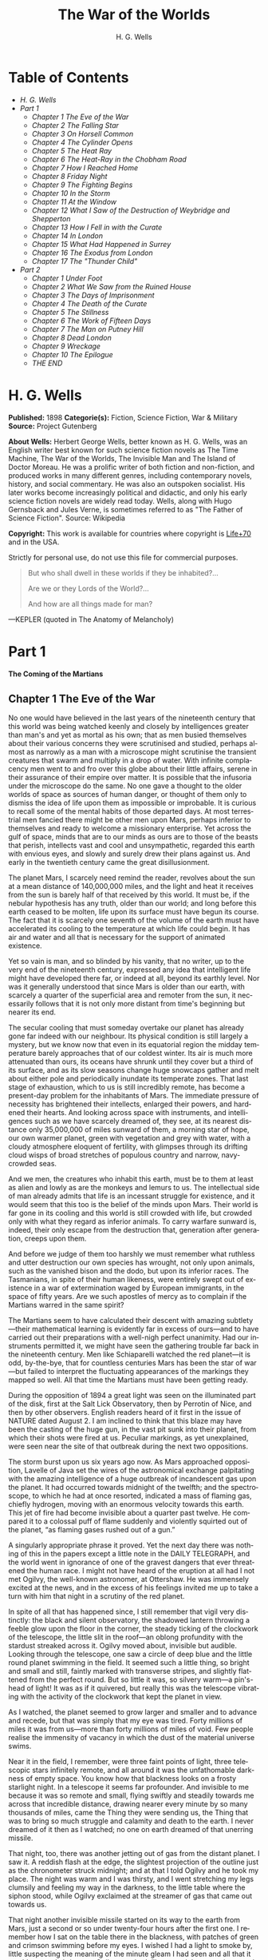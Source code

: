 #+LANGUAGE: en
#+AUTHOR: H. G. Wells
#+TITLE: The War of the Worlds

* Table of Contents
  -  [[H. G. Wells][H. G. Wells]]
  -  [[Part 1][Part 1]]
    -  [[Chapter 1 The Eve of the War][Chapter 1 The Eve of the War]]
    -  [[Chapter 2 The Falling Star][Chapter 2 The Falling Star]]
    -  [[Chapter 3 On Horsell Common][Chapter 3 On Horsell Common]]
    -  [[Chapter 4 The Cylinder Opens][Chapter 4 The Cylinder Opens]]
    -  [[Chapter 5 The Heat Ray][Chapter 5 The Heat Ray]]
    -  [[Chapter 6 The Heat-Ray in the Chobham Road][Chapter 6 The Heat-Ray in the Chobham Road]]
    -  [[Chapter 7 How I Reached Home][Chapter 7 How I Reached Home]]
    -  [[Chapter 8 Friday Night][Chapter 8 Friday Night]]
    -  [[Chapter 9 The Fighting Begins][Chapter 9 The Fighting Begins]]
    -  [[Chapter 10 In the Storm][Chapter 10 In the Storm]]
    -  [[Chapter 11 At the Window][Chapter 11 At the Window]]
    -  [[Chapter 12 What I Saw of the Destruction of Weybridge and Shepperton][Chapter 12 What I Saw of the Destruction of Weybridge and Shepperton]]
    -  [[Chapter 13 How I Fell in with the Curate][Chapter 13 How I Fell in with the Curate]]
    -  [[Chapter 14 In London][Chapter 14 In London]]
    -  [[Chapter 15 What Had Happened in Surrey][Chapter 15 What Had Happened in Surrey]]
    -  [[Chapter 16 The Exodus from London][Chapter 16 The Exodus from London]]
    -  [[Chapter 17 The "Thunder Child"][Chapter 17 The "Thunder Child"]]
  -  [[Part 2][Part 2]]
    -  [[Chapter 1 Under Foot][Chapter 1 Under Foot]]
    -  [[Chapter 2 What We Saw from the Ruined House][Chapter 2 What We Saw from the Ruined House]]
    -  [[Chapter 3 The Days of Imprisonment][Chapter 3 The Days of Imprisonment]]
    -  [[Chapter 4 The Death of the Curate][Chapter 4 The Death of the Curate]]
    -  [[Chapter 5 The Stillness][Chapter 5 The Stillness]]
    -  [[Chapter 6 The Work of Fifteen Days][Chapter 6 The Work of Fifteen Days]]
    -  [[Chapter 7 The Man on Putney Hill][Chapter 7 The Man on Putney Hill]]
    -  [[Chapter 8 Dead London][Chapter 8 Dead London]]
    -  [[Chapter 9 Wreckage][Chapter 9 Wreckage]]
    -  [[Chapter 10 The Epilogue][Chapter 10 The Epilogue]]
    -  [[THE *END*][THE END]]

* H. G. Wells

  *Published:* 1898
  *Categorie(s):* Fiction, Science Fiction, War & Military
  *Source:* Project Gutenberg


  *About Wells:*
  Herbert George Wells, better known as H. G. Wells, was an English writer
  best known for such science fiction novels as The Time Machine, The War
  of the Worlds, The Invisible Man and The Island of Doctor Moreau. He was
  a prolific writer of both fiction and non-fiction, and produced works in
  many different genres, including contemporary novels, history, and
  social commentary. He was also an outspoken socialist. His later works
  become increasingly political and didactic, and only his early science
  fiction novels are widely read today. Wells, along with Hugo Gernsback
  and Jules Verne, is sometimes referred to as "The Father of Science
  Fiction". Source: Wikipedia

  *Copyright:* This work is available for countries where copyright is [[http://en.wikisource.org/wiki/Help:Public_domain#Copyright_terms_by_country][Life+70]] and in the USA.

  Strictly for personal use, do not use this file for commercial purposes.


  #+BEGIN_QUOTE
  But who shall dwell in these worlds if they be inhabited?...

  Are we or they Lords of the World?...

  And how are all things made for man?
  #+END_QUOTE

  ---KEPLER (quoted in The Anatomy of Melancholy)

* Part 1
  *The Coming of the Martians*

** Chapter 1 The Eve of the War

   No one would have believed in the last years of the nineteenth century
   that this world was being watched keenly and closely by intelligences
   greater than man's and yet as mortal as his own; that as men busied
   themselves about their various concerns they were scrutinised and
   studied, perhaps almost as narrowly as a man with a microscope might
   scrutinise the transient creatures that swarm and multiply in a drop of
   water. With infinite complacency men went to and fro over this globe
   about their little affairs, serene in their assurance of their empire
   over matter. It is possible that the infusoria under the microscope do
   the same. No one gave a thought to the older worlds of space as sources
   of human danger, or thought of them only to dismiss the idea of life
   upon them as impossible or improbable. It is curious to recall some of
   the mental habits of those departed days. At most terrestrial men
   fancied there might be other men upon Mars, perhaps inferior to
   themselves and ready to welcome a missionary enterprise. Yet across the
   gulf of space, minds that are to our minds as ours are to those of the
   beasts that perish, intellects vast and cool and unsympathetic, regarded
   this earth with envious eyes, and slowly and surely drew their plans
   against us. And early in the twentieth century came the great
   disillusionment.

   The planet Mars, I scarcely need remind the reader, revolves about the
   sun at a mean distance of 140,000,000 miles, and the light and heat it
   receives from the sun is barely half of that received by this world. It
   must be, if the nebular hypothesis has any truth, older than our world;
   and long before this earth ceased to be molten, life upon its surface
   must have begun its course. The fact that it is scarcely one seventh of
   the volume of the earth must have accelerated its cooling to the
   temperature at which life could begin. It has air and water and all that
   is necessary for the support of animated existence.

   Yet so vain is man, and so blinded by his vanity, that no writer, up to
   the very end of the nineteenth century, expressed any idea that
   intelligent life might have developed there far, or indeed at all,
   beyond its earthly level. Nor was it generally understood that since
   Mars is older than our earth, with scarcely a quarter of the superficial
   area and remoter from the sun, it necessarily follows that it is not
   only more distant from time's beginning but nearer its end.

   The secular cooling that must someday overtake our planet has already
   gone far indeed with our neighbour. Its physical condition is still
   largely a mystery, but we know now that even in its equatorial region
   the midday temperature barely approaches that of our coldest winter. Its
   air is much more attenuated than ours, its oceans have shrunk until they
   cover but a third of its surface, and as its slow seasons change huge
   snowcaps gather and melt about either pole and periodically inundate its
   temperate zones. That last stage of exhaustion, which to us is still
   incredibly remote, has become a present-day problem for the inhabitants
   of Mars. The immediate pressure of necessity has brightened their
   intellects, enlarged their powers, and hardened their hearts. And
   looking across space with instruments, and intelligences such as we have
   scarcely dreamed of, they see, at its nearest distance only 35,000,000
   of miles sunward of them, a morning star of hope, our own warmer planet,
   green with vegetation and grey with water, with a cloudy atmosphere
   eloquent of fertility, with glimpses through its drifting cloud wisps of
   broad stretches of populous country and narrow, navy-crowded seas.

   And we men, the creatures who inhabit this earth, must be to them at
   least as alien and lowly as are the monkeys and lemurs to us. The
   intellectual side of man already admits that life is an incessant
   struggle for existence, and it would seem that this too is the belief of
   the minds upon Mars. Their world is far gone in its cooling and this
   world is still crowded with life, but crowded only with what they regard
   as inferior animals. To carry warfare sunward is, indeed, their only
   escape from the destruction that, generation after generation, creeps
   upon them.

   And before we judge of them too harshly we must remember what ruthless
   and utter destruction our own species has wrought, not only upon
   animals, such as the vanished bison and the dodo, but upon its inferior
   races. The Tasmanians, in spite of their human likeness, were entirely
   swept out of existence in a war of extermination waged by European
   immigrants, in the space of fifty years. Are we such apostles of mercy
   as to complain if the Martians warred in the same spirit?

   The Martians seem to have calculated their descent with amazing
   subtlety---their mathematical learning is evidently far in excess of
   ours---and to have carried out their preparations with a well-nigh
   perfect unanimity. Had our instruments permitted it, we might have seen
   the gathering trouble far back in the nineteenth century. Men like
   Schiaparelli watched the red planet---it is odd, by-the-bye, that for
   countless centuries Mars has been the star of war---but failed to
   interpret the fluctuating appearances of the markings they mapped so
   well. All that time the Martians must have been getting ready.

   During the opposition of 1894 a great light was seen on the illuminated
   part of the disk, first at the Salt Lick Observatory, then by Perrotin
   of Nice, and then by other observers. English readers heard of it first
   in the issue of NATURE dated August 2. I am inclined to think that this
   blaze may have been the casting of the huge gun, in the vast pit sunk
   into their planet, from which their shots were fired at us. Peculiar
   markings, as yet unexplained, were seen near the site of that outbreak
   during the next two oppositions.

   The storm burst upon us six years ago now. As Mars approached
   opposition, Lavelle of Java set the wires of the astronomical exchange
   palpitating with the amazing intelligence of a huge outbreak of
   incandescent gas upon the planet. It had occurred towards midnight of
   the twelfth; and the spectroscope, to which he had at once resorted,
   indicated a mass of flaming gas, chiefly hydrogen, moving with an
   enormous velocity towards this earth. This jet of fire had become
   invisible about a quarter past twelve. He compared it to a colossal puff
   of flame suddenly and violently squirted out of the planet, “as flaming
   gases rushed out of a gun.”

   A singularly appropriate phrase it proved. Yet the next day there was
   nothing of this in the papers except a little note in the DAILY
   TELEGRAPH, and the world went in ignorance of one of the gravest dangers
   that ever threatened the human race. I might not have heard of the
   eruption at all had I not met Ogilvy, the well-known astronomer, at
   Ottershaw. He was immensely excited at the news, and in the excess of
   his feelings invited me up to take a turn with him that night in a
   scrutiny of the red planet.

   In spite of all that has happened since, I still remember that vigil
   very distinctly: the black and silent observatory, the shadowed lantern
   throwing a feeble glow upon the floor in the corner, the steady ticking
   of the clockwork of the telescope, the little slit in the roof---an
   oblong profundity with the stardust streaked across it. Ogilvy moved
   about, invisible but audible. Looking through the telescope, one saw a
   circle of deep blue and the little round planet swimming in the field.
   It seemed such a little thing, so bright and small and still, faintly
   marked with transverse stripes, and slightly flattened from the perfect
   round. But so little it was, so silvery warm---a pin's-head of light! It
   was as if it quivered, but really this was the telescope vibrating with
   the activity of the clockwork that kept the planet in view.

   As I watched, the planet seemed to grow larger and smaller and to
   advance and recede, but that was simply that my eye was tired. Forty
   millions of miles it was from us---more than forty millions of miles of
   void. Few people realise the immensity of vacancy in which the dust of
   the material universe swims.

   Near it in the field, I remember, were three faint points of light,
   three telescopic stars infinitely remote, and all around it was the
   unfathomable darkness of empty space. You know how that blackness looks
   on a frosty starlight night. In a telescope it seems far profounder. And
   invisible to me because it was so remote and small, flying swiftly and
   steadily towards me across that incredible distance, drawing nearer
   every minute by so many thousands of miles, came the Thing they were
   sending us, the Thing that was to bring so much struggle and calamity
   and death to the earth. I never dreamed of it then as I watched; no one
   on earth dreamed of that unerring missile.

   That night, too, there was another jetting out of gas from the distant
   planet. I saw it. A reddish flash at the edge, the slightest projection
   of the outline just as the chronometer struck midnight; and at that I
   told Ogilvy and he took my place. The night was warm and I was thirsty,
   and I went stretching my legs clumsily and feeling my way in the
   darkness, to the little table where the siphon stood, while Ogilvy
   exclaimed at the streamer of gas that came out towards us.

   That night another invisible missile started on its way to the earth
   from Mars, just a second or so under twenty-four hours after the first
   one. I remember how I sat on the table there in the blackness, with
   patches of green and crimson swimming before my eyes. I wished I had a
   light to smoke by, little suspecting the meaning of the minute gleam I
   had seen and all that it would presently bring me. Ogilvy watched till
   one, and then gave it up; and we lit the lantern and walked over to his
   house. Down below in the darkness were Ottershaw and Chertsey and all
   their hundreds of people, sleeping in peace.

   He was full of speculation that night about the condition of Mars, and
   scoffed at the vulgar idea of its having inhabitants who were signalling
   us. His idea was that meteorites might be falling in a heavy shower upon
   the planet, or that a huge volcanic explosion was in progress. He
   pointed out to me how unlikely it was that organic evolution had taken
   the same direction in the two adjacent planets.

   “The chances against anything manlike on Mars are a million to one,” he
   said.

   Hundreds of observers saw the flame that night and the night after about
   midnight, and again the night after; and so for ten nights, a flame each
   night. Why the shots ceased after the tenth no one on earth has
   attempted to explain. It may be the gases of the firing caused the
   Martians inconvenience. Dense clouds of smoke or dust, visible through a
   powerful telescope on earth as little grey, fluctuating patches, spread
   through the clearness of the planet's atmosphere and obscured its more
   familiar features.

   Even the daily papers woke up to the disturbances at last, and popular
   notes appeared here, there, and everywhere concerning the volcanoes upon
   Mars. The seriocomic periodical PUNCH, I remember, made a happy use of
   it in the political cartoon. And, all unsuspected, those missiles the
   Martians had fired at us drew earthward, rushing now at a pace of many
   miles a second through the empty gulf of space, hour by hour and day by
   day, nearer and nearer. It seems to me now almost incredibly wonderful
   that, with that swift fate hanging over us, men could go about their
   petty concerns as they did. I remember how jubilant Markham was at
   securing a new photograph of the planet for the illustrated paper he
   edited in those days. People in these latter times scarcely realise the
   abundance and enterprise of our nineteenth-century papers. For my own
   part, I was much occupied in learning to ride the bicycle, and busy upon
   a series of papers discussing the probable developments of moral ideas
   as civilisation progressed.

   One night (the first missile then could scarcely have been 10,000,000
   miles away) I went for a walk with my wife. It was starlight and I
   explained the Signs of the Zodiac to her, and pointed out Mars, a bright
   dot of light creeping zenithward, towards which so many telescopes were
   pointed. It was a warm night. Coming home, a party of excursionists from
   Chertsey or Isleworth passed us singing and playing music. There were
   lights in the upper windows of the houses as the people went to bed.
   From the railway station in the distance came the sound of shunting
   trains, ringing and rumbling, softened almost into melody by the
   distance. My wife pointed out to me the brightness of the red, green,
   and yellow signal lights hanging in a framework against the sky. It
   seemed so safe and tranquill.

** Chapter 2 The Falling Star

   Then came the night of the first falling star. It was seen early in the
   morning, rushing over Winchester eastward, a line of flame high in the
   atmosphere. Hundreds must have seen it, and taken it for an ordinary
   falling star. Albin described it as leaving a greenish streak behind it
   that glowed for some seconds. Denning, our greatest authority on
   meteorites, stated that the height of its first appearance was about
   ninety or one hundred miles. It seemed to him that it fell to earth
   about one hundred miles east of him.

   I was at home at that hour and writing in my study; and although my
   French windows face towards Ottershaw and the blind was up (for I loved
   in those days to look up at the night sky), I saw nothing of it. Yet
   this strangest of all things that ever came to earth from outer space
   must have fallen while I was sitting there, visible to me had I only
   looked up as it passed. Some of those who saw its flight say it
   travelled with a hissing sound. I myself heard nothing of that. Many
   people in Berkshire, Surrey, and Middlesex must have seen the fall of
   it, and, at most, have thought that another meteorite had descended. No
   one seems to have troubled to look for the fallen mass that night.

   But very early in the morning poor Ogilvy, who had seen the shooting
   star and who was persuaded that a meteorite lay somewhere on the common
   between Horsell, Ottershaw, and Woking, rose early with the idea of
   finding it. Find it he did, soon after dawn, and not far from the sand
   pits. An enormous hole had been made by the impact of the projectile,
   and the sand and gravel had been flung violently in every direction over
   the heath, forming heaps visible a mile and a half away. The heather was
   on fire eastward, and a thin blue smoke rose against the dawn.

   The Thing itself lay almost entirely buried in sand, amidst the
   scattered splinters of a fir tree it had shivered to fragments in its
   descent. The uncovered part had the appearance of a huge cylinder, caked
   over and its outline softened by a thick scaly dun-coloured
   incrustation. It had a diameter of about thirty yards. He approached the
   mass, surprised at the size and more so at the shape, since most
   meteorites are rounded more or less completely. It was, however, still
   so hot from its flight through the air as to forbid his near approach. A
   stirring noise within its cylinder he ascribed to the unequal cooling of
   its surface; for at that time it had not occurred to him that it might
   be hollow.

   He remained standing at the edge of the pit that the Thing had made for
   itself, staring at its strange appearance, astonished chiefly at its
   unusual shape and colour, and dimly perceiving even then some evidence
   of design in its arrival. The early morning was wonderfully still, and
   the sun, just clearing the pine trees towards Weybridge, was already
   warm. He did not remember hearing any birds that morning, there was
   certainly no breeze stirring, and the only sounds were the faint
   movements from within the cindery cylinder. He was all alone on the
   common.

   Then suddenly he noticed with a start that some of the grey clinker, the
   ashy incrustation that covered the meteorite, was falling off the
   circular edge of the end. It was dropping off in flakes and raining down
   upon the sand. A large piece suddenly came off and fell with a sharp
   noise that brought his heart into his mouth.

   For a minute he scarcely realised what this meant, and, although the
   heat was excessive, he clambered down into the pit close to the bulk to
   see the Thing more clearly. He fancied even then that the cooling of the
   body might account for this, but what disturbed that idea was the fact
   that the ash was falling only from the end of the cylinder.

   And then he perceived that, very slowly, the circular top of the
   cylinder was rotating on its body. It was such a gradual movement that
   he discovered it only through noticing that a black mark that had been
   near him five minutes ago was now at the other side of the
   circumference. Even then he scarcely understood what this indicated,
   until he heard a muffled grating sound and saw the black mark jerk
   forward an inch or so. Then the thing came upon him in a flash. The
   cylinder was artificial---hollow---with an end that screwed out!
   Something within the cylinder was unscrewing the top!

   “Good heavens!” said Ogilvy. “There's a man in it---men in it! Half
   roasted to death! Trying to escape!”

   At once, with a quick mental leap, he linked the Thing with the flash
   upon Mars.

   The thought of the confined creature was so dreadful to him that he
   forgot the heat and went forward to the cylinder to help turn. But
   luckily the dull radiation arrested him before he could burn his hands
   on the still-glowing metal. At that he stood irresolute for a moment,
   then turned, scrambled out of the pit, and set off running wildly into
   Woking. The time then must have been somewhere about six o'clock. He met
   a waggoner and tried to make him understand, but the tale he told and
   his appearance were so wild---his hat had fallen off in the pit--- that
   the man simply drove on. He was equally unsuccessful with the potman who
   was just unlocking the doors of the public-house by Horsell Bridge. The
   fellow thought he was a lunatic at large and made an unsuccessful
   attempt to shut him into the taproom. That sobered him a little; and
   when he saw Henderson, the London journalist, in his garden, he called
   over the palings and made himself understood.

   “Henderson,” he called, “you saw that shooting star last night?”

   “Well?” said Henderson.

   “It's out on Horsell Common now.”

   “Good Lord!” said Henderson. “Fallen meteorite! That's good.”

   “But it's something more than a meteorite. It's a cylinder---an
   artificial cylinder, man! And there's something inside.”

   Henderson stood up with his spade in his hand.

   “What's that?” he said. He was deaf in one ear.

   Ogilvy told him all that he had seen. Henderson was a minute or so
   taking it in. Then he dropped his spade, snatched up his jacket, and
   came out into the road. The two men hurried back at once to the common,
   and found the cylinder still lying in the same position. But now the
   sounds inside had ceased, and a thin circle of bright metal showed
   between the top and the body of the cylinder. Air was either entering or
   escaping at the rim with a thin, sizzling sound.

   They listened, rapped on the scaly burnt metal with a stick, and,
   meeting with no response, they both concluded the man or men inside must
   be insensible or dead.

   Of course the two were quite unable to do anything. They shouted
   consolation and promises, and went off back to the town again to get
   help. One can imagine them, covered with sand, excited and disordered,
   running up the little street in the bright sunlight just as the shop
   folks were taking down their shutters and people were opening their
   bedroom windows. Henderson went into the railway station at once, in
   order to telegraph the news to London. The newspaper articles had
   prepared men's minds for the reception of the idea.

   By eight o'clock a number of boys and unemployed men had already started
   for the common to see the “dead men from Mars.” That was the form the
   story took. I heard of it first from my newspaper boy about a quarter to
   nine when I went out to get my DAILY CHRONICLE. I was naturally
   startled, and lost no time in going out and across the Ottershaw bridge
   to the sand pits.

** Chapter 3 On Horsell Common

   I found a little crowd of perhaps twenty people surrounding the huge
   hole in which the cylinder lay. I have already described the appearance
   of that colossal bulk, embedded in the ground. The turf and gravel about
   it seemed charred as if by a sudden explosion. No doubt its impact had
   caused a flash of fire. Henderson and Ogilvy were not there. I think
   they perceived that nothing was to be done for the present, and had gone
   away to breakfast at Henderson's house.

   There were four or five boys sitting on the edge of the Pit, with their
   feet dangling, and amusing themselves---until I stopped them---by
   throwing stones at the giant mass. After I had spoken to them about it,
   they began playing at “touch” in and out of the group of bystanders.

   Among these were a couple of cyclists, a jobbing gardener I employed
   sometimes, a girl carrying a baby, Gregg the butcher and his little boy,
   and two or three loafers and golf caddies who were accustomed to hang
   about the railway station. There was very little talking. Few of the
   common people in England had anything but the vaguest astronomical ideas
   in those days. Most of them were staring quietly at the big table like
   end of the cylinder, which was still as Ogilvy and Henderson had left
   it. I fancy the popular expectation of a heap of charred corpses was
   disappointed at this inanimate bulk. Some went away while I was there,
   and other people came. I clambered into the pit and fancied I heard a
   faint movement under my feet. The top had certainly ceased to rotate.

   It was only when I got thus close to it that the strangeness of this
   object was at all evident to me. At the first glance it was really no
   more exciting than an overturned carriage or a tree blown across the
   road. Not so much so, indeed. It looked like a rusty gas float. It
   required a certain amount of scientific education to perceive that the
   grey scale of the Thing was no common oxide, that the yellowish-white
   metal that gleamed in the crack between the lid and the cylinder had an
   unfamiliar hue. “Extra-terrestrial” had no meaning for most of the
   onlookers.

   At that time it was quite clear in my own mind that the Thing had come
   from the planet Mars, but I judged it improbable that it contained any
   living creature. I thought the unscrewing might be automatic. In spite
   of Ogilvy, I still believed that there were men in Mars. My mind ran
   fancifully on the possibilities of its containing manuscript, on the
   difficulties in translation that might arise, whether we should find
   coins and models in it, and so forth. Yet it was a little too large for
   assurance on this idea. I felt an impatience to see it opened. About
   eleven, as nothing seemed happening, I walked back, full of such
   thought, to my home in Maybury. But I found it difficult to get to work
   upon my abstract investigations.

   In the afternoon the appearance of the common had altered very much. The
   early editions of the evening papers had startled London with enormous
   headlines:

   “A MESSAGE RECEIVED FROM MARS.”

   “REMARKABLE STORY FROM WOKING,”

   and so forth. In addition, Ogilvy's wire to the Astronomical Exchange
   had roused every observatory in the three kingdoms.

   There were half a dozen flies or more from the Woking station standing
   in the road by the sand pits, a basket-chaise from Chobham, and a rather
   lordly carriage. Besides that, there was quite a heap of bicycles. In
   addition, a large number of people must have walked, in spite of the
   heat of the day, from Woking and Chertsey, so that there was altogether
   quite a considerable crowd---one or two gaily dressed ladies among the
   others.

   It was glaringly hot, not a cloud in the sky nor a breath of wind, and
   the only shadow was that of the few scattered pine trees. The burning
   heather had been extinguished, but the level ground towards Ottershaw
   was blackened as far as one could see, and still giving off vertical
   streamers of smoke. An enterprising sweet-stuff dealer in the Chobham
   Road had sent up his son with a barrow-load of green apples and ginger
   beer.

   Going to the edge of the pit, I found it occupied by a group of about
   half a dozen men---Henderson, Ogilvy, and a tall, fair-haired man that I
   afterwards learned was Stent, the Astronomer Royal, with several workmen
   wielding spades and pickaxes. Stent was giving directions in a clear,
   high-pitched voice. He was standing on the cylinder, which was now
   evidently much cooler; his face was crimson and streaming with
   perspiration, and something seemed to have irritated him.

   A large portion of the cylinder had been uncovered, though its lower end
   was still embedded. As soon as Ogilvy saw me among the staring crowd on
   the edge of the pit he called to me to come down, and asked me if I
   would mind going over to see Lord Hilton, the lord of the manor.

   The growing crowd, he said, was becoming a serious impediment to their
   excavations, especially the boys. They wanted a light railing put up,
   and help to keep the people back. He told me that a faint stirring was
   occasionally still audible within the case, but that the workmen had
   failed to unscrew the top, as it afforded no grip to them. The case
   appeared to be enormously thick, and it was possible that the faint
   sounds we heard represented a noisy tumult in the interior.

   I was very glad to do as he asked, and so become one of the privileged
   spectators within the contemplated enclosure. I failed to find Lord
   Hilton at his house, but I was told he was expected from London by the
   six o'clock train from Waterloo; and as it was then about a quarter past
   five, I went home, had some tea, and walked up to the station to waylay
   him.

** Chapter 4 The Cylinder Opens

   When I returned to the common the sun was setting. Scattered groups were
   hurrying from the direction of Woking, and one or two persons were
   returning. The crowd about the pit had increased, and stood out black
   against the lemon yellow of the sky---a couple of hundred people,
   perhaps. There were raised voices, and some sort of struggle appeared to
   be going on about the pit. Strange imaginings passed through my mind. As
   I drew nearer I heard Stent's voice:

   “Keep back! Keep back!”

   A boy came running towards me.

   “It's a-movin',” he said to me as he passed; “a-screwin' and a-screwin'
   out. I don't like it. I'm a-goin' 'ome, I am.”

   I went on to the crowd. There were really, I should think, two or three
   hundred people elbowing and jostling one another, the one or two ladies
   there being by no means the least active.

   “He's fallen in the pit!” cried some one.

   “Keep back!” said several.

   The crowd swayed a little, and I elbowed my way through. Every one
   seemed greatly excited. I heard a peculiar humming sound from the pit.

   “I say!” said Ogilvy; “help keep these idiots back. We don't know what's
   in the confounded thing, you know!”

   I saw a young man, a shop assistant in Woking I believe he was, standing
   on the cylinder and trying to scramble out of the hole again. The crowd
   had pushed him in.

   The end of the cylinder was being screwed out from within. Nearly two
   feet of shining screw projected. Somebody blundered against me, and I
   narrowly missed being pitched onto the top of the screw. I turned, and
   as I did so the screw must have come out, for the lid of the cylinder
   fell upon the gravel with a ringing concussion. I stuck my elbow into
   the person behind me, and turned my head towards the Thing again. For a
   moment that circular cavity seemed perfectly black. I had the sunset in
   my eyes.

   I think everyone expected to see a man emerge---possibly something a
   little unlike us terrestrial men, but in all essentials a man. I know I
   did. But, looking, I presently saw something stirring within the shadow:
   greyish billowy movements, one above another, and then two luminous
   disks---like eyes. Then something resembling a little grey snake, about
   the thickness of a walking stick, coiled up out of the writhing middle,
   and wriggled in the air towards me---and then another.

   A sudden chill came over me. There was a loud shriek from a woman
   behind. I half turned, keeping my eyes fixed upon the cylinder still,
   from which other tentacles were now projecting, and began pushing my way
   back from the edge of the pit. I saw astonishment giving place to horror
   on the faces of the people about me. I heard inarticulate exclamations
   on all sides. There was a general movement backwards. I saw the shopman
   struggling still on the edge of the pit. I found myself alone, and saw
   the people on the other side of the pit running off, Stent among them. I
   looked again at the cylinder, and ungovernable terror gripped me. I
   stood petrified and staring.

   A big greyish rounded bulk, the size, perhaps, of a bear, was rising
   slowly and painfully out of the cylinder. As it bulged up and caught the
   light, it glistened like wet leather.

   Two large dark-coloured eyes were regarding me steadfastly. The mass
   that framed them, the head of the thing, was rounded, and had, one might
   say, a face. There was a mouth under the eyes, the lipless brim of which
   quivered and panted, and dropped saliva. The whole creature heaved and
   pulsated convulsively. A lank tentacular appendage gripped the edge of
   the cylinder, another swayed in the air.

   Those who have never seen a living Martian can scarcely imagine the
   strange horror of its appearance. The peculiar V-shaped mouth with its
   pointed upper lip, the absence of brow ridges, the absence of a chin
   beneath the wedgelike lower lip, the incessant quivering of this mouth,
   the Gorgon groups of tentacles, the tumultuous breathing of the lungs in
   a strange atmosphere, the evident heaviness and painfulness of movement
   due to the greater gravitational energy of the earth--- above all, the
   extraordinary intensity of the immense eyes---were at once vital,
   intense, inhuman, crippled and monstrous. There was something fungoid in
   the oily brown skin, something in the clumsy deliberation of the tedious
   movements unspeakably nasty. Even at this first encounter, this first
   glimpse, I was overcome with disgust and dread.

   Suddenly the monster vanished. It had toppled over the brim of the
   cylinder and fallen into the pit, with a thud like the fall of a great
   mass of leather. I heard it give a peculiar thick cry, and forthwith
   another of these creatures appeared darkly in the deep shadow of the
   aperture.

   I turned and, running madly, made for the first group of trees, perhaps
   a hundred yards away; but I ran slantingly and stumbling, for I could
   not avert my face from these things.

   There, among some young pine trees and furze bushes, I stopped, panting,
   and waited further developments. The common round the sand pits was
   dotted with people, standing like myself in a half-fascinated terror,
   staring at these creatures, or rather at the heaped gravel at the edge
   of the pit in which they lay. And then, with a renewed horror, I saw a
   round, black object bobbing up and down on the edge of the pit. It was
   the head of the shopman who had fallen in, but showing as a little black
   object against the hot western sun. Now he got his shoulder and knee up,
   and again he seemed to slip back until only his head was visible.
   Suddenly he vanished, and I could have fancied a faint shriek had
   reached me. I had a momentary impulse to go back and help him that my
   fears overruled.

   Everything was then quite invisible, hidden by the deep pit and the heap
   of sand that the fall of the cylinder had made. Anyone coming along the
   road from Chobham or Woking would have been amazed at the sight---a
   dwindling multitude of perhaps a hundred people or more standing in a
   great irregular circle, in ditches, behind bushes, behind gates and
   hedges, saying little to one another and that in short, excited shouts,
   and staring, staring hard at a few heaps of sand. The barrow of ginger
   beer stood, a queer derelict, black against the burning sky, and in the
   sand pits was a row of deserted vehicles with their horses feeding out
   of nosebags or pawing the ground.

** Chapter 5 The Heat Ray

   After the glimpse I had had of the Martians emerging from the cylinder
   in which they had come to the earth from their planet, a kind of
   fascination paralysed my actions. I remained standing knee-deep in the
   heather, staring at the mound that hid them. I was a battleground of
   fear and curiosity.

   I did not dare to go back towards the pit, but I felt a passionate
   longing to peer into it. I began walking, therefore, in a big curve,
   seeking some point of vantage and continually looking at the sand heaps
   that hid these new-comers to our earth. Once a leash of thin black
   whips, like the arms of an octopus, flashed across the sunset and was
   immediately withdrawn, and afterwards a thin rod rose up, joint by
   joint, bearing at its apex a circular disk that spun with a wobbling
   motion. What could be going on there?

   Most of the spectators had gathered in one or two groups---one a little
   crowd towards Woking, the other a knot of people in the direction of
   Chobham. Evidently they shared my mental conflict. There were few near
   me. One man I approached---he was, I perceived, a neighbour of mine,
   though I did not know his name---and accosted. But it was scarcely a
   time for articulate conversation.

   “What ugly brutes!” he said. “Good God! What ugly brutes!” He repeated
   this over and over again.

   “Did you see a man in the pit?” I said; but he made no answer to that.
   We became silent, and stood watching for a time side by side, deriving,
   I fancy, a certain comfort in one another's company. Then I shifted my
   position to a little knoll that gave me the advantage of a yard or more
   of elevation and when I looked for him presently he was walking towards
   Woking.

   The sunset faded to twilight before anything further happened. The crowd
   far away on the left, towards Woking, seemed to grow, and I heard now a
   faint murmur from it. The little knot of people towards Chobham
   dispersed. There was scarcely an intimation of movement from the pit.

   It was this, as much as anything, that gave people courage, and I
   suppose the new arrivals from Woking also helped to restore confidence.
   At any rate, as the dusk came on a slow, intermittent movement upon the
   sand pits began, a movement that seemed to gather force as the stillness
   of the evening about the cylinder remained unbroken. Vertical black
   figures in twos and threes would advance, stop, watch, and advance
   again, spreading out as they did so in a thin irregular crescent that
   promised to enclose the pit in its attenuated horns. I, too, on my side
   began to move towards the pit.

   Then I saw some cabmen and others had walked boldly into the sand pits,
   and heard the clatter of hoofs and the gride of wheels. I saw a lad
   trundling off the barrow of apples. And then, within thirty yards of the
   pit, advancing from the direction of Horsell, I noted a little black
   knot of men, the foremost of whom was waving a white flag.

   This was the Deputation. There had been a hasty consultation, and since
   the Martians were evidently, in spite of their repulsive forms,
   intelligent creatures, it had been resolved to show them, by approaching
   them with signals, that we too were intelligent.

   Flutter, flutter, went the flag, first to the right, then to the left.
   It was too far for me to recognise anyone there, but afterwards I
   learned that Ogilvy, Stent, and Henderson were with others in this
   attempt at communication. This little group had in its advance dragged
   inward, so to speak, the circumference of the now almost complete circle
   of people, and a number of dim black figures followed it at discreet
   distances.

   Suddenly there was a flash of light, and a quantity of luminous greenish
   smoke came out of the pit in three distinct puffs, which drove up, one
   after the other, straight into the still air.

   This smoke (or flame, perhaps, would be the better word for it) was so
   bright that the deep blue sky overhead and the hazy stretches of brown
   common towards Chertsey, set with black pine trees, seemed to darken
   abruptly as these puffs arose, and to remain the darker after their
   dispersal. At the same time a faint hissing sound became audible.

   Beyond the pit stood the little wedge of people with the white flag at
   its apex, arrested by these phenomena, a little knot of small vertical
   black shapes upon the black ground. As the green smoke arose, their
   faces flashed out pallid green, and faded again as it vanished. Then
   slowly the hissing passed into a humming, into a long, loud, droning
   noise. Slowly a humped shape rose out of the pit, and the ghost of a
   beam of light seemed to flicker out from it.

   Forthwith flashes of actual flame, a bright glare leaping from one to
   another, sprang from the scattered group of men. It was as if some
   invisible jet impinged upon them and flashed into white flame. It was as
   if each man were suddenly and momentarily turned to fire.

   Then, by the light of their own destruction, I saw them staggering and
   falling, and their supporters turning to run.

   I stood staring, not as yet realising that this was death leaping from
   man to man in that little distant crowd. All I felt was that it was
   something very strange. An almost noiseless and blinding flash of light,
   and a man fell headlong and lay still; and as the unseen shaft of heat
   passed over them, pine trees burst into fire, and every dry furze bush
   became with one dull thud a mass of flames. And far away towards
   Knaphill I saw the flashes of trees and hedges and wooden buildings
   suddenly set alight.

   It was sweeping round swiftly and steadily, this flaming death, this
   invisible, inevitable sword of heat. I perceived it coming towards me by
   the flashing bushes it touched, and was too astounded and stupefied to
   stir. I heard the crackle of fire in the sand pits and the sudden squeal
   of a horse that was as suddenly stilled. Then it was as if an invisible
   yet intensely heated finger were drawn through the heather between me
   and the Martians, and all along a curving line beyond the sand pits the
   dark ground smoked and crackled. Something fell with a crash far away to
   the left where the road from Woking station opens out on the common.
   Forth-with the hissing and humming ceased, and the black, dome-like
   object sank slowly out of sight into the pit.

   All this had happened with such swiftness that I had stood motionless,
   dumbfounded and dazzled by the flashes of light. Had that death swept
   through a full circle, it must inevitably have slain me in my surprise.
   But it passed and spared me, and left the night about me suddenly dark
   and unfamiliar.

   The undulating common seemed now dark almost to blackness, except where
   its roadways lay grey and pale under the deep blue sky of the early
   night. It was dark, and suddenly void of men. Overhead the stars were
   mustering, and in the west the sky was still a pale, bright, almost
   greenish blue. The tops of the pine trees and the roofs of Horsell came
   out sharp and black against the western afterglow. The Martians and
   their appliances were altogether invisible, save for that thin mast upon
   which their restless mirror wobbled. Patches of bush and isolated trees
   here and there smoked and glowed still, and the houses towards Woking
   station were sending up spires of flame into the stillness of the
   evening air.

   Nothing was changed save for that and a terrible astonishment. The
   little group of black specks with the flag of white had been swept out
   of existence, and the stillness of the evening, so it seemed to me, had
   scarcely been broken.

   It came to me that I was upon this dark common, helpless, unprotected,
   and alone. Suddenly, like a thing falling upon me from without,
   came---fear.

   With an effort I turned and began a stumbling run through the heather.

   The fear I felt was no rational fear, but a panic terror not only of the
   Martians, but of the dusk and stillness all about me. Such an
   extraordinary effect in unmanning me it had that I ran weeping silently
   as a child might do. Once I had turned, I did not dare to look back.

   I remember I felt an extraordinary persuasion that I was being played
   with, that presently, when I was upon the very verge of safety, this
   mysterious death---as swift as the passage of light---would leap after
   me from the pit about the cylinder and strike me down.

** Chapter 6 The Heat-Ray in the Chobham Road

   It is still a matter of wonder how the Martians are able to slay men so
   swiftly and so silently. Many think that in some way they are able to
   generate an intense heat in a chamber of practically absolute
   non-conductivity. This intense heat they project in a parallel beam
   against any object they choose, by means of a polished parabolic mirror
   of unknown composition, much as the parabolic mirror of a lighthouse
   projects a beam of light. But no one has absolutely proved these
   details. However it is done, it is certain that a beam of heat is the
   essence of the matter. Heat, and invisible, instead of visible, light.
   Whatever is combustible flashes into flame at its touch, lead runs like
   water, it softens iron, cracks and melts glass, and when it falls upon
   water, incontinently that explodes into steam.

   That night nearly forty people lay under the starlight about the pit,
   charred and distorted beyond recognition, and all night long the common
   from Horsell to Maybury was deserted and brightly ablaze.

   The news of the massacre probably reached Chobham, Woking, and Ottershaw
   about the same time. In Woking the shops had closed when the tragedy
   happened, and a number of people, shop people and so forth, attracted by
   the stories they had heard, were walking over the Horsell Bridge and
   along the road between the hedges that runs out at last upon the common.
   You may imagine the young people brushed up after the labours of the
   day, and making this novelty, as they would make any novelty, the excuse
   for walking together and enjoying a trivial flirtation. You may figure
   to yourself the hum of voices along the road in the gloaming...

   As yet, of course, few people in Woking even knew that the cylinder had
   opened, though poor Henderson had sent a messenger on a bicycle to the
   post office with a special wire to an evening paper.

   As these folks came out by twos and threes upon the open, they found
   little knots of people talking excitedly and peering at the spinning
   mirror over the sand pits, and the newcomers were, no doubt, soon
   infected by the excitement of the occasion.

   By half past eight, when the Deputation was destroyed, there may have
   been a crowd of three hundred people or more at this place, besides
   those who had left the road to approach the Martians nearer. There were
   three policemen too, one of whom was mounted, doing their best, under
   instructions from Stent, to keep the people back and deter them from
   approaching the cylinder. There was some booing from those more
   thoughtless and excitable souls to whom a crowd is always an occasion
   for noise and horse-play.

   Stent and Ogilvy, anticipating some possibilities of a collision, had
   telegraphed from Horsell to the barracks as soon as the Martians
   emerged, for the help of a company of soldiers to protect these strange
   creatures from violence. After that they returned to lead that ill-fated
   advance. The description of their death, as it was seen by the crowd,
   tallies very closely with my own impressions: the three puffs of green
   smoke, the deep humming note, and the flashes of flame.

   But that crowd of people had a far narrower escape than mine. Only the
   fact that a hummock of heathery sand intercepted the lower part of the
   Heat-Ray saved them. Had the elevation of the parabolic mirror been a
   few yards higher, none could have lived to tell the tale. They saw the
   flashes and the men falling and an invisible hand, as it were, lit the
   bushes as it hurried towards them through the twilight. Then, with a
   whistling note that rose above the droning of the pit, the beam swung
   close over their heads, lighting the tops of the beech trees that line
   the road, and splitting the bricks, smashing the windows, firing the
   window frames, and bringing down in crumbling ruin a portion of the
   gable of the house nearest the corner.

   In the sudden thud, hiss, and glare of the igniting trees, the
   panic-stricken crowd seems to have swayed hesitatingly for some moments.
   Sparks and burning twigs began to fall into the road, and single leaves
   like puffs of flame. Hats and dresses caught fire. Then came a crying
   from the common. There were shrieks and shouts, and suddenly a mounted
   policeman came galloping through the confusion with his hands clasped
   over his head, screaming.

   “They're coming!” a woman shrieked, and incontinently everyone was
   turning and pushing at those behind, in order to clear their way to
   Woking again. They must have bolted as blindly as a flock of sheep.
   Where the road grows narrow and black between the high banks the crowd
   jammed, and a desperate struggle occurred. All that crowd did not
   escape; three persons at least, two women and a little boy, were crushed
   and trampled there, and left to die amid the terror and the darkness.

** Chapter 7 How I Reached Home

   For my own part, I remember nothing of my flight except the stress of
   blundering against trees and stumbling through the heather. All about me
   gathered the invisible terrors of the Martians; that pitiless sword of
   heat seemed whirling to and fro, flourishing overhead before it
   descended and smote me out of life. I came into the road between the
   crossroads and Horsell, and ran along this to the crossroads.

   At last I could go no further; I was exhausted with the violence of my
   emotion and of my flight, and I staggered and fell by the wayside. That
   was near the bridge that crosses the canal by the gasworks. I fell and
   lay still.

   I must have remained there some time.

   I sat up, strangely perplexed. For a moment, perhaps, I could not
   clearly understand how I came there. My terror had fallen from me like a
   garment. My hat had gone, and my collar had burst away from its
   fastener. A few minutes before, there had only been three real things
   before me---the immensity of the night and space and nature, my own
   feebleness and anguish, and the near approach of death. Now it was as if
   something turned over, and the point of view altered abruptly. There was
   no sensible transition from one state of mind to the other. I was
   immediately the self of every day again---a decent, ordinary citizen.
   The silent common, the impulse of my flight, the starting flames, were
   as if they had been in a dream. I asked myself had these latter things
   indeed happened? I could not credit it.

   I rose and walked unsteadily up the steep incline of the bridge. My mind
   was blank wonder. My muscles and nerves seemed drained of their
   strength. I dare say I staggered drunkenly. A head rose over the arch,
   and the figure of a workman carrying a basket appeared. Beside him ran a
   little boy. He passed me, wishing me good night. I was minded to speak
   to him, but did not. I answered his greeting with a meaningless mumble
   and went on over the bridge.

   Over the Maybury arch a train, a billowing tumult of white, firelit
   smoke, and a long caterpillar of lighted windows, went flying south---
   clatter, clatter, clap, rap, and it had gone. A dim group of people
   talked in the gate of one of the houses in the pretty little row of
   gables that was called Oriental Terrace. It was all so real and so
   familiar. And that behind me! It was frantic, fantastic! Such things, I
   told myself, could not be.

   Perhaps I am a man of exceptional moods. I do not know how far my
   experience is common. At times I suffer from the strangest sense of
   detachment from myself and the world about me; I seem to watch it all
   from the outside, from somewhere inconceivably remote, out of time, out
   of space, out of the stress and tragedy of it all. This feeling was very
   strong upon me that night. Here was another side to my dream.

   But the trouble was the blank incongruity of this serenity and the swift
   death flying yonder, not two miles away. There was a noise of business
   from the gasworks, and the electric lamps were all alight. I stopped at
   the group of people.

   “What news from the common?” said I.

   There were two men and a woman at the gate.

   “Eh?” said one of the men, turning.

   “What news from the common?” I said.

   “'Ain't yer just BEEN there?” asked the men.

   “People seem fair silly about the common,” said the woman over the gate.
   “What's it all abart?”

   “Haven't you heard of the men from Mars?” said I; “the creatures from
   Mars?”

   “Quite enough,” said the woman over the gate. “Thenks”; and all three of
   them laughed.

   I felt foolish and angry. I tried and found I could not tell them what I
   had seen. They laughed again at my broken sentences.

   “You'll hear more yet,” I said, and went on to my home.

   I startled my wife at the doorway, so haggard was I. I went into the
   dining room, sat down, drank some wine, and so soon as I could collect
   myself sufficiently I told her the things I had seen. The dinner, which
   was a cold one, had already been served, and remained neglected on the
   table while I told my story.

   “There is one thing,” I said, to allay the fears I had aroused; “they
   are the most sluggish things I ever saw crawl. They may keep the pit and
   kill people who come near them, but they cannot get out of it. ... But
   the horror of them!”

   “Don't, dear!” said my wife, knitting her brows and putting her hand on
   mine.

   “Poor Ogilvy!” I said. “To think he may be lying dead there!”

   My wife at least did not find my experience incredible. When I saw how
   deadly white her face was, I ceased abruptly.

   “They may come here,” she said again and again.

   I pressed her to take wine, and tried to reassure her.

   “They can scarcely move,” I said.

   I began to comfort her and myself by repeating all that Ogilvy had told
   me of the impossibility of the Martians establishing themselves on the
   earth. In particular I laid stress on the gravitational difficulty. On
   the surface of the earth the force of gravity is three times what it is
   on the surface of Mars. A Martian, therefore, would weigh three times
   more than on Mars, albeit his muscular strength would be the same. His
   own body would be a cope of lead to him. That, indeed, was the general
   opinion. Both THE TIMES and the DAILY TELEGRAPH, for instance, insisted
   on it the next morning, and both overlooked, just as I did, two obvious
   modifying influences.

   The atmosphere of the earth, we now know, contains far more oxygen or
   far less argon (whichever way one likes to put it) than does Mars. The
   invigorating influences of this excess of oxygen upon the Martians
   indisputably did much to counterbalance the increased weight of their
   bodies. And, in the second place, we all overlooked the fact that such
   mechanical intelligence as the Martian possessed was quite able to
   dispense with muscular exertion at a pinch.

   But I did not consider these points at the time, and so my reasoning was
   dead against the chances of the invaders. With wine and food, the
   confidence of my own table, and the necessity of reassuring my wife, I
   grew by insensible degrees courageous and secure.

   “They have done a foolish thing,” said I, fingering my wineglass. “They
   are dangerous because, no doubt, they are mad with terror. Perhaps they
   expected to find no living things---certainly no intelligent living
   things.”

   “A shell in the pit” said I, “if the worst comes to the worst will kill
   them all.”

   The intense excitement of the events had no doubt left my perceptive
   powers in a state of erethism. I remember that dinner table with
   extraordinary vividness even now. My dear wife's sweet anxious face
   peering at me from under the pink lamp shade, the white cloth with its
   silver and glass table furniture---for in those days even philosophical
   writers had many little luxuries---the crimson- purple wine in my glass,
   are photographically distinct. At the end of it I sat, tempering nuts
   with a cigarette, regretting Ogilvy's rashness, and denouncing the
   shortsighted timidity of the Martians.

   So some respectable dodo in the Mauritius might have lorded it in his
   nest, and discussed the arrival of that shipful of pitiless sailors in
   want of animal food. “We will peck them to death tomorrow, my dear.”

   I did not know it, but that was the last civilised dinner I was to eat
   for very many strange and terrible days.

** Chapter 8 Friday Night

   The most extraordinary thing to my mind, of all the strange and
   wonderful things that happened upon that Friday, was the dovetailing of
   the commonplace habits of our social order with the first beginnings of
   the series of events that was to topple that social order headlong. If
   on Friday night you had taken a pair of compasses and drawn a circle
   with a radius of five miles round the Woking sand pits, I doubt if you
   would have had one human being outside it, unless it were some relation
   of Stent or of the three or four cyclists or London people lying dead on
   the common, whose emotions or habits were at all affected by the
   new-comers. Many people had heard of the cylinder, of course, and talked
   about it in their leisure, but it certainly did not make the sensation
   that an ultimatum to Germany would have done.

   In London that night poor Henderson's telegram describing the gradual
   unscrewing of the shot was judged to be a canard, and his evening paper,
   after wiring for authentication from him and receiving no reply---the
   man was killed---decided not to print a special edition.

   Even within the five-mile circle the great majority of people were
   inert. I have already described the behaviour of the men and women to
   whom I spoke. All over the district people were dining and supping;
   working men were gardening after the labours of the day, children were
   being put to bed, young people were wandering through the lanes love-
   making, students sat over their books.

   Maybe there was a murmur in the village streets, a novel and dominant
   topic in the public-houses, and here and there a messenger, or even an
   eye-witness of the later occurrences, caused a whirl of excitement, a
   shouting, and a running to and fro; but for the most part the daily
   routine of working, eating, drinking, sleeping, went on as it had done
   for countless years---as though no planet Mars existed in the sky. Even
   at Woking station and Horsell and Chobham that was the case.

   In Woking junction, until a late hour, trains were stopping and going
   on, others were shunting on the sidings, passengers were alighting and
   waiting, and everything was proceeding in the most ordinary way. A boy
   from the town, trenching on Smith's monopoly, was selling papers with
   the afternoon's news. The ringing impact of trucks, the sharp whistle of
   the engines from the junction, mingled with their shouts of “Men from
   Mars!” Excited men came into the station about nine o'clock with
   incredible tidings, and caused no more disturbance than drunkards might
   have done. People rattling Londonwards peered into the darkness outside
   the carriage windows, and saw only a rare, flickering, vanishing spark
   dance up from the direction of Horsell, a red glow and a thin veil of
   smoke driving across the stars, and thought that nothing more serious
   than a heath fire was happening. It was only round the edge of the
   common that any disturbance was perceptible. There were half a dozen
   villas burning on the Woking border. There were lights in all the houses
   on the common side of the three villages, and the people there kept
   awake till dawn.

   A curious crowd lingered restlessly, people coming and going but the
   crowd remaining, both on the Chobham and Horsell bridges. One or two
   adventurous souls, it was afterwards found, went into the darkness and
   crawled quite near the Martians; but they never returned, for now and
   again a light-ray, like the beam of a warship's searchlight swept the
   common, and the Heat-Ray was ready to follow. Save for such, that big
   area of common was silent and desolate, and the charred bodies lay about
   on it all night under the stars, and all the next day. A noise of
   hammering from the pit was heard by many people.

   So you have the state of things on Friday night. In the centre, sticking
   into the skin of our old planet Earth like a poisoned dart, was this
   cylinder. But the poison was scarcely working yet. Around it was a patch
   of silent common, smouldering in places, and with a few dark, dimly seen
   objects lying in contorted attitudes here and there. Here and there was
   a burning bush or tree. Beyond was a fringe of excitement, and farther
   than that fringe the inflammation had not crept as yet. In the rest of
   the world the stream of life still flowed as it had flowed for
   immemorial years. The fever of war that would presently clog vein and
   artery, deaden nerve and destroy brain, had still to develop.

   All night long the Martians were hammering and stirring, sleepless,
   indefatigable, at work upon the machines they were making ready, and
   ever and again a puff of greenish-white smoke whirled up to the starlit
   sky.

   About eleven a company of soldiers came through Horsell, and deployed
   along the edge of the common to form a cordon. Later a second company
   marched through Chobham to deploy on the north side of the common.
   Several officers from the Inkerman barracks had been on the common
   earlier in the day, and one, Major Eden, was reported to be missing. The
   colonel of the regiment came to the Chobham bridge and was busy
   questioning the crowd at midnight. The military authorities were
   certainly alive to the seriousness of the business. About eleven, the
   next morning's papers were able to say, a squadron of hussars, two
   Maxims, and about four hundred men of the Cardigan regiment started from
   Aldershot.

   A few seconds after midnight the crowd in the Chertsey road, Woking, saw
   a star fall from heaven into the pine woods to the northwest. It had a
   greenish colour, and caused a silent brightness like summer lightning.
   This was the second cylinder.

** Chapter 9 The Fighting Begins

   Saturday lives in my memory as a day of suspense. It was a day of
   lassitude too, hot and close, with, I am told, a rapidly fluctuating
   barometer. I had slept but little, though my wife had succeeded in
   sleeping, and I rose early. I went into my garden before breakfast and
   stood listening, but towards the common there was nothing stirring but a
   lark.

   The milkman came as usual. I heard the rattle of his chariot and I went
   round to the side gate to ask the latest news. He told me that during
   the night the Martians had been surrounded by troops, and that guns were
   expected. Then---a familiar, reassuring note---I heard a train running
   towards Woking.

   “They aren't to be killed,” said the milkman, “if that can possibly be
   avoided.”

   I saw my neighbour gardening, chatted with him for a time, and then
   strolled in to breakfast. It was a most unexceptional morning. My
   neighbour was of opinion that the troops would be able to capture or to
   destroy the Martians during the day.

   “It's a pity they make themselves so unapproachable,” he said. “It would
   be curious to know how they live on another planet; we might learn a
   thing or two.”

   He came up to the fence and extended a handful of strawberries, for his
   gardening was as generous as it was enthusiastic. At the same time he
   told me of the burning of the pine woods about the Byfleet Golf Links.

   “They say,” said he, “that there's another of those blessed things
   fallen there---number two. But one's enough, surely. This lot'll cost
   the insurance people a pretty penny before everything's settled.” He
   laughed with an air of the greatest good humour as he said this. The
   woods, he said, were still burning, and pointed out a haze of smoke to
   me. “They will be hot under foot for days, on account of the thick soil
   of pine needles and turf,” he said, and then grew serious over “poor
   Ogilvy.”

   After breakfast, instead of working, I decided to walk down towards the
   common. Under the railway bridge I found a group of soldiers--- sappers,
   I think, men in small round caps, dirty red jackets unbuttoned, and
   showing their blue shirts, dark trousers, and boots coming to the calf.
   They told me no one was allowed over the canal, and, looking along the
   road towards the bridge, I saw one of the Cardigan men standing sentinel
   there. I talked with these soldiers for a time; I told them of my sight
   of the Martians on the previous evening. None of them had seen the
   Martians, and they had but the vaguest ideas of them, so that they plied
   me with questions. They said that they did not know who had authorised
   the movements of the troops; their idea was that a dispute had arisen at
   the Horse Guards. The ordinary sapper is a great deal better educated
   than the common soldier, and they discussed the peculiar conditions of
   the possible fight with some acuteness. I described the Heat-Ray to
   them, and they began to argue among themselves.

   “Crawl up under cover and rush 'em, say I,” said one.

   “Get aht!,” said another. “What's cover against this 'ere 'eat? Sticks
   to cook yer! What we got to do is to go as near as the ground'll let us,
   and then drive a trench.”

   “Blow yer trenches! You always want trenches; you ought to ha' been born
   a rabbit Snippy.”

   “Ain't they got any necks, then?” said a third, abruptly---a little,
   contemplative, dark man, smoking a pipe.

   I repeated my description.

   “Octopuses,” said he, “that's what I calls 'em. Talk about fishers of
   men---fighters of fish it is this time!”

   “It ain't no murder killing beasts like that,” said the first speaker.

   “Why not shell the darned things strite off and finish 'em?” said the
   little dark man. “You carn tell what they might do.”

   “Where's your shells?” said the first speaker. “There ain't no time. Do
   it in a rush, that's my tip, and do it at once.”

   So they discussed it. After a while I left them, and went on to the
   railway station to get as many morning papers as I could.

   But I will not weary the reader with a description of that long morning
   and of the longer afternoon. I did not succeed in getting a glimpse of
   the common, for even Horsell and Chobham church towers were in the hands
   of the military authorities. The soldiers I addressed didn't know
   anything; the officers were mysterious as well as busy. I found people
   in the town quite secure again in the presence of the military, and I
   heard for the first time from Marshall, the tobacconist, that his son
   was among the dead on the common. The soldiers had made the people on
   the outskirts of Horsell lock up and leave their houses.

   I got back to lunch about two, very tired for, as I have said, the day
   was extremely hot and dull; and in order to refresh myself I took a cold
   bath in the afternoon. About half past four I went up to the railway
   station to get an evening paper, for the morning papers had contained
   only a very inaccurate description of the killing of Stent, Henderson,
   Ogilvy, and the others. But there was little I didn't know. The Martians
   did not show an inch of themselves. They seemed busy in their pit, and
   there was a sound of hammering and an almost continuous streamer of
   smoke. Apparently they were busy getting ready for a struggle. “Fresh
   attempts have been made to signal, but without success,” was the
   stereotyped formula of the papers. A sapper told me it was done by a man
   in a ditch with a flag on a long pole. The Martians took as much notice
   of such advances as we should of the lowing of a cow.

   I must confess the sight of all this armament, all this preparation,
   greatly excited me. My imagination became belligerent, and defeated the
   invaders in a dozen striking ways; something of my schoolboy dreams of
   battle and heroism came back. It hardly seemed a fair fight to me at
   that time. They seemed very helpless in that pit of theirs.

   About three o'clock there began the thud of a gun at measured intervals
   from Chertsey or Addlestone. I learned that the smouldering pine wood
   into which the second cylinder had fallen was being shelled, in the hope
   of destroying that object before it opened. It was only about five,
   however, that a field gun reached Chobham for use against the first body
   of Martians.

   About six in the evening, as I sat at tea with my wife in the
   summerhouse talking vigorously about the battle that was lowering upon
   us, I heard a muffled detonation from the common, and immediately after
   a gust of firing. Close on the heels of that came a violent rattling
   crash, quite close to us, that shook the ground; and, starting out upon
   the lawn, I saw the tops of the trees about the Oriental College burst
   into smoky red flame, and the tower of the little church beside it slide
   down into ruin. The pinnacle of the mosque had vanished, and the roof
   line of the college itself looked as if a hundred-ton gun had been at
   work upon it. One of our chimneys cracked as if a shot had hit it, flew,
   and a piece of it came clattering down the tiles and made a heap of
   broken red fragments upon the flower bed by my study window.

   I and my wife stood amazed. Then I realised that the crest of Maybury
   Hill must be within range of the Martians' Heat-Ray now that the college
   was cleared out of the way.

   At that I gripped my wife's arm, and without ceremony ran her out into
   the road. Then I fetched out the servant, telling her I would go
   upstairs myself for the box she was clamouring for.

   “We can't possibly stay here,” I said; and as I spoke the firing
   reopened for a moment upon the common.

   “But where are we to go?” said my wife in terror.

   I thought perplexed. Then I remembered her cousins at Leatherhead.

   “Leatherhead!” I shouted above the sudden noise.

   She looked away from me downhill. The people were coming out of their
   houses, astonished.

   “How are we to get to Leatherhead?” she said.

   Down the hill I saw a bevy of hussars ride under the railway bridge;
   three galloped through the open gates of the Oriental College; two
   others dismounted, and began running from house to house. The sun,
   shining through the smoke that drove up from the tops of the trees,
   seemed blood red, and threw an unfamiliar lurid light upon everything.

   “Stop here,” said I; “you are safe here”; and I started off at once for
   the Spotted Dog, for I knew the landlord had a horse and dog cart. I
   ran, for I perceived that in a moment everyone upon this side of the
   hill would be moving. I found him in his bar, quite unaware of what was
   going on behind his house. A man stood with his back to me, talking to
   him.

   “I must have a pound,” said the landlord, “and I've no one to drive it.”

   “I'll give you two,” said I, over the stranger's shoulder.

   “What for?”

   “And I'll bring it back by midnight,” I said.

   “Lord!” said the landlord; “what's the hurry? I'm selling my bit of a
   pig. Two pounds, and you bring it back? What's going on now?”

   I explained hastily that I had to leave my home, and so secured the dog
   cart. At the time it did not seem to me nearly so urgent that the
   landlord should leave his. I took care to have the cart there and then,
   drove it off down the road, and, leaving it in charge of my wife and
   servant, rushed into my house and packed a few valuables, such plate as
   we had, and so forth. The beech trees below the house were burning while
   I did this, and the palings up the road glowed red. While I was occupied
   in this way, one of the dismounted hussars came running up. He was going
   from house to house, warning people to leave. He was going on as I came
   out of my front door, lugging my treasures, done up in a tablecloth. I
   shouted after him:

   “What news?”

   He turned, stared, bawled something about “crawling out in a thing like
   a dish cover,” and ran on to the gate of the house at the crest. A
   sudden whirl of black smoke driving across the road hid him for a
   moment. I ran to my neighbour's door and rapped to satisfy myself of
   what I already knew, that his wife had gone to London with him and had
   locked up their house. I went in again, according to my promise, to get
   my servant's box, lugged it out, clapped it beside her on the tail of
   the dog cart, and then caught the reins and jumped up into the driver's
   seat beside my wife. In another moment we were clear of the smoke and
   noise, and spanking down the opposite slope of Maybury Hill towards Old
   Woking.

   In front was a quiet sunny landscape, a wheat field ahead on either side
   of the road, and the Maybury Inn with its swinging sign. I saw the
   doctor's cart ahead of me. At the bottom of the hill I turned my head to
   look at the hillside I was leaving. Thick streamers of black smoke shot
   with threads of red fire were driving up into the still air, and
   throwing dark shadows upon the green treetops eastward. The smoke
   already extended far away to the east and west---to the Byfleet pine
   woods eastward, and to Woking on the west. The road was dotted with
   people running towards us. And very faint now, but very distinct through
   the hot, quiet air, one heard the whirr of a machine-gun that was
   presently stilled, and an intermittent cracking of rifles. Apparently
   the Martians were setting fire to everything within range of their
   Heat-Ray.

   I am not an expert driver, and I had immediately to turn my attention to
   the horse. When I looked back again the second hill had hidden the black
   smoke. I slashed the horse with the whip, and gave him a loose rein
   until Woking and Send lay between us and that quivering tumult. I
   overtook and passed the doctor between Woking and Send.

** Chapter 10 In the Storm

   Leatherhead is about twelve miles from Maybury Hill. The scent of hay
   was in the air through the lush meadows beyond Pyrford, and the hedges
   on either side were sweet and gay with multitudes of dog-roses. The
   heavy firing that had broken out while we were driving down Maybury Hill
   ceased as abruptly as it began, leaving the evening very peaceful and
   still. We got to Leatherhead without misadventure about nine o'clock,
   and the horse had an hour's rest while I took supper with my cousins and
   commended my wife to their care.

   My wife was curiously silent throughout the drive, and seemed oppressed
   with forebodings of evil. I talked to her reassuringly, pointing out
   that the Martians were tied to the Pit by sheer heaviness, and at the
   utmost could but crawl a little out of it; but she answered only in
   monosyllables. Had it not been for my promise to the innkeeper, she
   would, I think, have urged me to stay in Leatherhead that night. Would
   that I had! Her face, I remember, was very white as we parted.

   For my own part, I had been feverishly excited all day. Something very
   like the war fever that occasionally runs through a civilised community
   had got into my blood, and in my heart I was not so very sorry that I
   had to return to Maybury that night. I was even afraid that that last
   fusillade I had heard might mean the extermination of our invaders from
   Mars. I can best express my state of mind by saying that I wanted to be
   in at the death.

   It was nearly eleven when I started to return. The night was
   unexpectedly dark; to me, walking out of the lighted passage of my
   cousins' house, it seemed indeed black, and it was as hot and close as
   the day. Overhead the clouds were driving fast, albeit not a breath
   stirred the shrubs about us. My cousins' man lit both lamps. Happily, I
   knew the road intimately. My wife stood in the light of the doorway, and
   watched me until I jumped up into the dog cart. Then abruptly she turned
   and went in, leaving my cousins side by side wishing me good hap.

   I was a little depressed at first with the contagion of my wife's fears,
   but very soon my thoughts reverted to the Martians. At that time I was
   absolutely in the dark as to the course of the evening's fighting. I did
   not know even the circumstances that had precipitated the conflict. As I
   came through Ockham (for that was the way I returned, and not through
   Send and Old Woking) I saw along the western horizon a blood-red glow,
   which as I drew nearer, crept slowly up the sky. The driving clouds of
   the gathering thunderstorm mingled there with masses of black and red
   smoke.

   Ripley Street was deserted, and except for a lighted window or so the
   village showed not a sign of life; but I narrowly escaped an accident at
   the corner of the road to Pyrford, where a knot of people stood with
   their backs to me. They said nothing to me as I passed. I do not know
   what they knew of the things happening beyond the hill, nor do I know if
   the silent houses I passed on my way were sleeping securely, or deserted
   and empty, or harassed and watching against the terror of the night.

   From Ripley until I came through Pyrford I was in the valley of the Wey,
   and the red glare was hidden from me. As I ascended the little hill
   beyond Pyrford Church the glare came into view again, and the trees
   about me shivered with the first intimation of the storm that was upon
   me. Then I heard midnight pealing out from Pyrford Church behind me, and
   then came the silhouette of Maybury Hill, with its tree-tops and roofs
   black and sharp against the red.

   Even as I beheld this a lurid green glare lit the road about me and
   showed the distant woods towards Addlestone. I felt a tug at the reins.
   I saw that the driving clouds had been pierced as it were by a thread of
   green fire, suddenly lighting their confusion and falling into the field
   to my left. It was the third falling star!

   Close on its apparition, and blindingly violet by contrast, danced out
   the first lightning of the gathering storm, and the thunder burst like a
   rocket overhead. The horse took the bit between his teeth and bolted.

   A moderate incline runs towards the foot of Maybury Hill, and down this
   we clattered. Once the lightning had begun, it went on in as rapid a
   succession of flashes as I have ever seen. The thunderclaps, treading
   one on the heels of another and with a strange crackling accompaniment,
   sounded more like the working of a gigantic electric machine than the
   usual detonating reverberations. The flickering light was blinding and
   confusing, and a thin hail smote gustily at my face as I drove down the
   slope.

   At first I regarded little but the road before me, and then abruptly my
   attention was arrested by something that was moving rapidly down the
   opposite slope of Maybury Hill. At first I took it for the wet roof of a
   house, but one flash following another showed it to be in swift rolling
   movement. It was an elusive vision---a moment of bewildering darkness,
   and then, in a flash like daylight, the red masses of the Orphanage near
   the crest of the hill, the green tops of the pine trees, and this
   problematical object came out clear and sharp and bright.

   And this Thing I saw! How can I describe it? A monstrous tripod, higher
   than many houses, striding over the young pine trees, and smashing them
   aside in its career; a walking engine of glittering metal, striding now
   across the heather; articulate ropes of steel dangling from it, and the
   clattering tumult of its passage mingling with the riot of the thunder.
   A flash, and it came out vividly, heeling over one way with two feet in
   the air, to vanish and reappear almost instantly as it seemed, with the
   next flash, a hundred yards nearer. Can you imagine a milking stool
   tilted and bowled violently along the ground? That was the impression
   those instant flashes gave. But instead of a milking stool imagine it a
   great body of machinery on a tripod stand.

   Then suddenly the trees in the pine wood ahead of me were parted, as
   brittle reeds are parted by a man thrusting through them; they were
   snapped off and driven headlong, and a second huge tripod appeared,
   rushing, as it seemed, headlong towards me. And I was galloping hard to
   meet it! At the sight of the second monster my nerve went altogether.
   Not stopping to look again, I wrenched the horse's head hard round to
   the right and in another moment the dog cart had heeled over upon the
   horse; the shafts smashed noisily, and I was flung sideways and fell
   heavily into a shallow pool of water.

   I crawled out almost immediately, and crouched, my feet still in the
   water, under a clump of furze. The horse lay motionless (his neck was
   broken, poor brute!) and by the lightning flashes I saw the black bulk
   of the overturned dog cart and the silhouette of the wheel still
   spinning slowly. In another moment the colossal mechanism went striding
   by me, and passed uphill towards Pyrford.

   Seen nearer, the Thing was incredibly strange, for it was no mere
   insensate machine driving on its way. Machine it was, with a ringing
   metallic pace, and long, flexible, glittering tentacles (one of which
   gripped a young pine tree) swinging and rattling about its strange body.
   It picked its road as it went striding along, and the brazen hood that
   surmounted it moved to and fro with the inevitable suggestion of a head
   looking about. Behind the main body was a huge mass of white metal like
   a gigantic fisherman's basket, and puffs of green smoke squirted out
   from the joints of the limbs as the monster swept by me. And in an
   instant it was gone.

   So much I saw then, all vaguely for the flickering of the lightning, in
   blinding highlights and dense black shadows.

   As it passed it set up an exultant deafening howl that drowned the
   thunder---"Aloo! Aloo!"---and in another minute it was with its
   companion, half a mile away, stooping over something in the field. I
   have no doubt this Thing in the field was the third of the ten cylinders
   they had fired at us from Mars.

   For some minutes I lay there in the rain and darkness watching, by the
   intermittent light, these monstrous beings of metal moving about in the
   distance over the hedge tops. A thin hail was now beginning, and as it
   came and went their figures grew misty and then flashed into clearness
   again. Now and then came a gap in the lightning, and the night swallowed
   them up.

   I was soaked with hail above and puddle water below. It was some time
   before my blank astonishment would let me struggle up the bank to a
   drier position, or think at all of my imminent peril.

   Not far from me was a little one-roomed squatter's hut of wood,
   surrounded by a patch of potato garden. I struggled to my feet at last,
   and, crouching and making use of every chance of cover, I made a run for
   this. I hammered at the door, but I could not make the people hear (if
   there were any people inside), and after a time I desisted, and,
   availing myself of a ditch for the greater part of the way, succeeded in
   crawling, unobserved by these monstrous machines, into the pine woods
   towards Maybury.

   Under cover of this I pushed on, wet and shivering now, towards my own
   house. I walked among the trees trying to find the footpath. It was very
   dark indeed in the wood, for the lightning was now becoming infrequent,
   and the hail, which was pouring down in a torrent, fell in columns
   through the gaps in the heavy foliage.

   If I had fully realised the meaning of all the things I had seen I
   should have immediately worked my way round through Byfleet to Street
   Cobham, and so gone back to rejoin my wife at Leatherhead. But that
   night the strangeness of things about me, and my physical wretchedness,
   prevented me, for I was bruised, weary, wet to the skin, deafened and
   blinded by the storm.

   I had a vague idea of going on to my own house, and that was as much
   motive as I had. I staggered through the trees, fell into a ditch and
   bruised my knees against a plank, and finally splashed out into the lane
   that ran down from the College Arms. I say splashed, for the storm water
   was sweeping the sand down the hill in a muddy torrent. There in the
   darkness a man blundered into me and sent me reeling back.

   He gave a cry of terror, sprang sideways, and rushed on before I could
   gather my wits sufficiently to speak to him. So heavy was the stress of
   the storm just at this place that I had the hardest task to win my way
   up the hill. I went close up to the fence on the left and worked my way
   along its palings.

   Near the top I stumbled upon something soft, and, by a flash of
   lightning, saw between my feet a heap of black broadcloth and a pair of
   boots. Before I could distinguish clearly how the man lay, the flicker
   of light had passed. I stood over him waiting for the next flash. When
   it came, I saw that he was a sturdy man, cheaply but not shabbily
   dressed; his head was bent under his body, and he lay crumpled up close
   to the fence, as though he had been flung violently against it.

   Overcoming the repugnance natural to one who had never before touched a
   dead body, I stooped and turned him over to feel for his heart. He was
   quite dead. Apparently his neck had been broken. The lightning flashed
   for a third time, and his face leaped upon me. I sprang to my feet. It
   was the landlord of the Spotted Dog, whose conveyance I had taken.

   I stepped over him gingerly and pushed on up the hill. I made my way by
   the police station and the College Arms towards my own house. Nothing
   was burning on the hillside, though from the common there still came a
   red glare and a rolling tumult of ruddy smoke beating up against the
   drenching hail. So far as I could see by the flashes, the houses about
   me were mostly uninjured. By the College Arms a dark heap lay in the
   road.

   Down the road towards Maybury Bridge there were voices and the sound of
   feet, but I had not the courage to shout or to go to them. I let myself
   in with my latchkey, closed, locked and bolted the door, staggered to
   the foot of the staircase, and sat down. My imagination was full of
   those striding metallic monsters, and of the dead body smashed against
   the fence.

   I crouched at the foot of the staircase with my back to the wall,
   shivering violently.

** Chapter 11 At the Window

   I have already said that my storms of emotion have a trick of exhausting
   themselves. After a time I discovered that I was cold and wet, and with
   little pools of water about me on the stair carpet. I got up almost
   mechanically, went into the dining room and drank some whiskey, and then
   I was moved to change my clothes.

   After I had done that I went upstairs to my study, but why I did so I do
   not know. The window of my study looks over the trees and the railway
   towards Horsell Common. In the hurry of our departure this window had
   been left open. The passage was dark, and, by contrast with the picture
   the window frame enclosed, the side of the room seemed impenetrably
   dark. I stopped short in the doorway.

   The thunderstorm had passed. The towers of the Oriental College and the
   pine trees about it had gone, and very far away, lit by a vivid red
   glare, the common about the sand pits was visible. Across the light huge
   black shapes, grotesque and strange, moved busily to and fro.

   It seemed indeed as if the whole country in that direction was on
   fire---a broad hillside set with minute tongues of flame, swaying and
   writhing with the gusts of the dying storm, and throwing a red
   reflection upon the cloud scud above. Every now and then a haze of smoke
   from some nearer conflagration drove across the window and hid the
   Martian shapes. I could not see what they were doing, nor the clear form
   of them, nor recognise the black objects they were busied upon. Neither
   could I see the nearer fire, though the reflections of it danced on the
   wall and ceiling of the study. A sharp, resinous tang of burning was in
   the air.

   I closed the door noiselessly and crept towards the window. As I did so,
   the view opened out until, on the one hand, it reached to the houses
   about Woking station, and on the other to the charred and blackened pine
   woods of Byfleet. There was a light down below the hill, on the railway,
   near the arch, and several of the houses along the Maybury road and the
   streets near the station were glowing ruins. The light upon the railway
   puzzled me at first; there were a black heap and a vivid glare, and to
   the right of that a row of yellow oblongs. Then I perceived this was a
   wrecked train, the fore part smashed and on fire, the hinder carriages
   still upon the rails.

   Between these three main centres of light---the houses, the train, and
   the burning county towards Chobham---stretched irregular patches of dark
   country, broken here and there by intervals of dimly glowing and smoking
   ground. It was the strangest spectacle, that black expanse set with
   fire. It reminded me, more than anything else, of the Potteries at
   night. At first I could distinguish no people at all, though I peered
   intently for them. Later I saw against the light of Woking station a
   number of black figures hurrying one after the other across the line.

   And this was the little world in which I had been living securely for
   years, this fiery chaos! What had happened in the last seven hours I
   still did not know; nor did I know, though I was beginning to guess, the
   relation between these mechanical colossi and the sluggish lumps I had
   seen disgorged from the cylinder. With a queer feeling of impersonal
   interest I turned my desk chair to the window, sat down, and stared at
   the blackened country, and particularly at the three gigantic black
   things that were going to and fro in the glare about the sand pits.

   They seemed amazingly busy. I began to ask myself what they could be.
   Were they intelligent mechanisms? Such a thing I felt was impossible. Or
   did a Martian sit within each, ruling, directing, using, much as a man's
   brain sits and rules in his body? I began to compare the things to human
   machines, to ask myself for the first time in my life how an ironclad or
   a steam engine would seem to an intelligent lower animal.

   The storm had left the sky clear, and over the smoke of the burning land
   the little fading pinpoint of Mars was dropping into the west, when a
   soldier came into my garden. I heard a slight scraping at the fence, and
   rousing myself from the lethargy that had fallen upon me, I looked down
   and saw him dimly, clambering over the palings. At the sight of another
   human being my torpor passed, and I leaned out of the window eagerly.

   "Hist!" said I, in a whisper.

   He stopped astride of the fence in doubt. Then he came over and across
   the lawn to the corner of the house. He bent down and stepped softly.

   "Who's there?" he said, also whispering, standing under the window and
   peering up.

   "Where are you going?" I asked.

   "God knows."

   "Are you trying to hide?"

   "That's it."

   "Come into the house," I said.

   I went down, unfastened the door, and let him in, and locked the door
   again. I could not see his face. He was hatless, and his coat was
   unbuttoned.

   "My God!" he said, as I drew him in.

   "What has happened?" I asked.

   "What hasn't?" In the obscurity I could see he made a gesture of
   despair. "They wiped us out---simply wiped us out," he repeated again
   and again.

   He followed me, almost mechanically, into the dining room.

   "Take some whiskey," I said, pouring out a stiff dose.

   He drank it. Then abruptly he sat down before the table, put his head on
   his arms, and began to sob and weep like a little boy, in a perfect
   passion of emotion, while I, with a curious forgetfulness of my own
   recent despair, stood beside him, wondering.

   It was a long time before he could steady his nerves to answer my
   questions, and then he answered perplexingly and brokenly. He was a
   driver in the artillery, and had only come into action about seven. At
   that time firing was going on across the common, and it was said the
   first party of Martians were crawling slowly towards their second
   cylinder under cover of a metal shield.

   Later this shield staggered up on tripod legs and became the first of
   the fighting-machines I had seen. The gun he drove had been unlimbered
   near Horsell, in order to command the sand pits, and its arrival it was
   that had precipitated the action. As the limber gunners went to the
   rear, his horse trod in a rabbit hole and came down, throwing him into a
   depression of the ground. At the same moment the gun exploded behind
   him, the ammunition blew up, there was fire all about him, and he found
   himself lying under a heap of charred dead men and dead horses.

   "I lay still," he said, "scared out of my wits, with the fore quarter of
   a horse atop of me. We'd been wiped out. And the smell--- good God! Like
   burnt meat! I was hurt across the back by the fall of the horse, and
   there I had to lie until I felt better. Just like parade it had been a
   minute before---then stumble, bang, swish!"

   "Wiped out!" he said.

   He had hid under the dead horse for a long time, peeping out furtively
   across the common. The Cardigan men had tried a rush, in skirmishing
   order, at the pit, simply to be swept out of existence. Then the monster
   had risen to its feet and had begun to walk leisurely to and fro across
   the common among the few fugitives, with its headlike hood turning about
   exactly like the head of a cowled human being. A kind of arm carried a
   complicated metallic case, about which green flashes scintillated, and
   out of the funnel of this there smoked the Heat-Ray.

   In a few minutes there was, so far as the soldier could see, not a
   living thing left upon the common, and every bush and tree upon it that
   was not already a blackened skeleton was burning. The hussars had been
   on the road beyond the curvature of the ground, and he saw nothing of
   them. He heard the Martians rattle for a time and then become still. The
   giant saved Woking station and its cluster of houses until the last;
   then in a moment the Heat-Ray was brought to bear, and the town became a
   heap of fiery ruins. Then the Thing shut off the Heat-Ray, and turning
   its back upon the artilleryman, began to waddle away towards the
   smouldering pine woods that sheltered the second cylinder. As it did so
   a second glittering Titan built itself up out of the pit.

   The second monster followed the first, and at that the artilleryman
   began to crawl very cautiously across the hot heather ash towards
   Horsell. He managed to get alive into the ditch by the side of the road,
   and so escaped to Woking. There his story became ejaculatory. The place
   was impassable. It seems there were a few people alive there, frantic
   for the most part and many burned and scalded. He was turned aside by
   the fire, and hid among some almost scorching heaps of broken wall as
   one of the Martian giants returned. He saw this one pursue a man, catch
   him up in one of its steely tentacles, and knock his head against the
   trunk of a pine tree. At last, after nightfall, the artilleryman made a
   rush for it and got over the railway embankment.

   Since then he had been skulking along towards Maybury, in the hope of
   getting out of danger Londonward. People were hiding in trenches and
   cellars, and many of the survivors had made off towards Woking village
   and Send. He had been consumed with thirst until he found one of the
   water mains near the railway arch smashed, and the water bubbling out
   like a spring upon the road.

   That was the story I got from him, bit by bit. He grew calmer telling me
   and trying to make me see the things he had seen. He had eaten no food
   since midday, he told me early in his narrative, and I found some mutton
   and bread in the pantry and brought it into the room. We lit no lamp for
   fear of attracting the Martians, and ever and again our hands would
   touch upon bread or meat. As he talked, things about us came darkly out
   of the darkness, and the trampled bushes and broken rose trees outside
   the window grew distinct. It would seem that a number of men or animals
   had rushed across the lawn. I began to see his face, blackened and
   haggard, as no doubt mine was also.

   When we had finished eating we went softly upstairs to my study, and I
   looked again out of the open window. In one night the valley had become
   a valley of ashes. The fires had dwindled now. Where flames had been
   there were now streamers of smoke; but the countless ruins of shattered
   and gutted houses and blasted and blackened trees that the night had
   hidden stood out now gaunt and terrible in the pitiless light of dawn.
   Yet here and there some object had had the luck to escape---a white
   railway signal here, the end of a greenhouse there, white and fresh amid
   the wreckage. Never before in the history of warfare had destruction
   been so indiscriminate and so universal. And shining with the growing
   light of the east, three of the metallic giants stood about the pit,
   their cowls rotating as though they were surveying the desolation they
   had made.

   It seemed to me that the pit had been enlarged, and ever and again puffs
   of vivid green vapour streamed up and out of it towards the brightening
   dawn---streamed up, whirled, broke, and vanished.

   Beyond were the pillars of fire about Chobham. They became pillars of
   bloodshot smoke at the first touch of day.

** Chapter 12 What I Saw of the Destruction of Weybridge and Shepperton

   As the dawn grew brighter we withdrew from the window from which we had
   watched the Martians, and went very quietly downstairs.

   The artilleryman agreed with me that the house was no place to stay in.
   He proposed, he said, to make his way Londonward, and thence rejoin his
   battery---No. 12, of the Horse Artillery. My plan was to return at once
   to Leatherhead; and so greatly had the strength of the Martians
   impressed me that I had determined to take my wife to Newhaven, and go
   with her out of the country forthwith. For I already perceived clearly
   that the country about London must inevitably be the scene of a
   disastrous struggle before such creatures as these could be destroyed.

   Between us and Leatherhead, however, lay the third cylinder, with its
   guarding giants. Had I been alone, I think I should have taken my chance
   and struck across country. But the artilleryman dissuaded me: "It's no
   kindness to the right sort of wife," he said, "to make her a widow"; and
   in the end I agreed to go with him, under cover of the woods, northward
   as far as Street Cobham before I parted with him. Thence I would make a
   big detour by Epsom to reach Leatherhead.

   I should have started at once, but my companion had been in active
   service and he knew better than that. He made me ransack the house for a
   flask, which he filled with whiskey; and we lined every available pocket
   with packets of biscuits and slices of meat. Then we crept out of the
   house, and ran as quickly as we could down the ill- made road by which I
   had come overnight. The houses seemed deserted. In the road lay a group
   of three charred bodies close together, struck dead by the Heat-Ray; and
   here and there were things that people had dropped---a clock, a slipper,
   a silver spoon, and the like poor valuables. At the corner turning up
   towards the post office a little cart, filled with boxes and furniture,
   and horseless, heeled over on a broken wheel. A cash box had been
   hastily smashed open and thrown under the debris.

   Except the lodge at the Orphanage, which was still on fire, none of the
   houses had suffered very greatly here. The Heat-Ray had shaved the
   chimney tops and passed. Yet, save ourselves, there did not seem to be a
   living soul on Maybury Hill. The majority of the inhabitants had
   escaped, I suppose, by way of the Old Woking road---the road I had taken
   when I drove to Leatherhead---or they had hidden.

   We went down the lane, by the body of the man in black, sodden now from
   the overnight hail, and broke into the woods at the foot of the hill. We
   pushed through these towards the railway without meeting a soul. The
   woods across the line were but the scarred and blackened ruins of woods;
   for the most part the trees had fallen, but a certain proportion still
   stood, dismal grey stems, with dark brown foliage instead of green.

   On our side the fire had done no more than scorch the nearer trees; it
   had failed to secure its footing. In one place the woodmen had been at
   work on Saturday; trees, felled and freshly trimmed, lay in a clearing,
   with heaps of sawdust by the sawing-machine and its engine. Hard by was
   a temporary hut, deserted. There was not a breath of wind this morning,
   and everything was strangely still. Even the birds were hushed, and as
   we hurried along I and the artilleryman talked in whispers and looked
   now and again over our shoulders. Once or twice we stopped to listen.

   After a time we drew near the road, and as we did so we heard the
   clatter of hoofs and saw through the tree stems three cavalry soldiers
   riding slowly towards Woking. We hailed them, and they halted while we
   hurried towards them. It was a lieutenant and a couple of privates of
   the 8th Hussars, with a stand like a theodolite, which the artilleryman
   told me was a heliograph.

   "You are the first men I've seen coming this way this morning," said the
   lieutenant. "What's brewing?"

   His voice and face were eager. The men behind him stared curiously. The
   artilleryman jumped down the bank into the road and saluted.

   "Gun destroyed last night, sir. Have been hiding. Trying to rejoin
   battery, sir. You'll come in sight of the Martians, I expect, about half
   a mile along this road."

   "What the dickens are they like?" asked the lieutenant.

   "Giants in armour, sir. Hundred feet high. Three legs and a body like
   'luminium, with a mighty great head in a hood, sir."

   "Get out!" said the lieutenant. "What confounded nonsense!"

   "You'll see, sir. They carry a kind of box, sir, that shoots fire and
   strikes you dead."

   "What d'ye mean---a gun?"

   "No, sir," and the artilleryman began a vivid account of the Heat- Ray.
   Halfway through, the lieutenant interrupted him and looked up at me. I
   was still standing on the bank by the side of the road.

   "It's perfectly true," I said.

   "Well," said the lieutenant, "I suppose it's my business to see it too.
   Look here"---to the artilleryman---"we're detailed here clearing people
   out of their houses. You'd better go along and report yourself to
   Brigadier-General Marvin, and tell him all you know. He's at Weybridge.
   Know the way?"

   "I do," I said; and he turned his horse southward again.

   "Half a mile, you say?" said he.

   "At most," I answered, and pointed over the treetops southward. He
   thanked me and rode on, and we saw them no more.

   Farther along we came upon a group of three women and two children in
   the road, busy clearing out a labourer's cottage. They had got hold of a
   little hand truck, and were piling it up with unclean- looking bundles
   and shabby furniture. They were all too assiduously engaged to talk to
   us as we passed.

   By Byfleet station we emerged from the pine trees, and found the country
   calm and peaceful under the morning sunlight. We were far beyond the
   range of the Heat-Ray there, and had it not been for the silent
   desertion of some of the houses, the stirring movement of packing in
   others, and the knot of soldiers standing on the bridge over the railway
   and staring down the line towards Woking, the day would have seemed very
   like any other Sunday.

   Several farm waggons and carts were moving creakily along the road to
   Addlestone, and suddenly through the gate of a field we saw, across a
   stretch of flat meadow, six twelve-pounders standing neatly at equal
   distances pointing towards Woking. The gunners stood by the guns
   waiting, and the ammunition waggons were at a business-like distance.
   The men stood almost as if under inspection.

   "That's good!" said I. "They will get one fair shot, at any rate."

   The artilleryman hesitated at the gate.

   "I shall go on," he said.

   Farther on towards Weybridge, just over the bridge, there were a number
   of men in white fatigue jackets throwing up a long rampart, and more
   guns behind.

   "It's bows and arrows against the lightning, anyhow," said the
   artilleryman. "They 'aven't seen that fire-beam yet."

   The officers who were not actively engaged stood and stared over the
   treetops southwestward, and the men digging would stop every now and
   again to stare in the same direction.

   Byfleet was in a tumult; people packing, and a score of hussars, some of
   them dismounted, some on horseback, were hunting them about. Three or
   four black government waggons, with crosses in white circles, and an old
   omnibus, among other vehicles, were being loaded in the village street.
   There were scores of people, most of them sufficiently sabbatical to
   have assumed their best clothes. The soldiers were having the greatest
   difficulty in making them realise the gravity of their position. We saw
   one shrivelled old fellow with a huge box and a score or more of flower
   pots containing orchids, angrily expostulating with the corporal who
   would leave them behind. I stopped and gripped his arm.

   "Do you know what's over there?" I said, pointing at the pine tops that
   hid the Martians.

   "Eh?" said he, turning. "I was explainin' these is vallyble."

   "Death!" I shouted. "Death is coming! Death!" and leaving him to digest
   that if he could, I hurried on after the artillery-man. At the corner I
   looked back. The soldier had left him, and he was still standing by his
   box, with the pots of orchids on the lid of it, and staring vaguely over
   the trees.

   No one in Weybridge could tell us where the headquarters were
   established; the whole place was in such confusion as I had never seen
   in any town before. Carts, carriages everywhere, the most astonishing
   miscellany of conveyances and horseflesh. The respectable inhabitants of
   the place, men in golf and boating costumes, wives prettily dressed,
   were packing, river-side loafers energetically helping, children
   excited, and, for the most part, highly delighted at this astonishing
   variation of their Sunday experiences. In the midst of it all the worthy
   vicar was very pluckily holding an early celebration, and his bell was
   jangling out above the excitement.

   I and the artilleryman, seated on the step of the drinking fountain,
   made a very passable meal upon what we had brought with us. Patrols of
   soldiers---here no longer hussars, but grenadiers in white--- were
   warning people to move now or to take refuge in their cellars as soon as
   the firing began. We saw as we crossed the railway bridge that a growing
   crowd of people had assembled in and about the railway station, and the
   swarming platform was piled with boxes and packages. The ordinary
   traffic had been stopped, I believe, in order to allow of the passage of
   troops and guns to Chertsey, and I have heard since that a savage
   struggle occurred for places in the special trains that were put on at a
   later hour.

   We remained at Weybridge until midday, and at that hour we found
   ourselves at the place near Shepperton Lock where the Wey and Thames
   join. Part of the time we spent helping two old women to pack a little
   cart. The Wey has a treble mouth, and at this point boats are to be
   hired, and there was a ferry across the river. On the Shepperton side
   was an inn with a lawn, and beyond that the tower of Shepperton
   Church---it has been replaced by a spire---rose above the trees.

   Here we found an excited and noisy crowd of fugitives. As yet the flight
   had not grown to a panic, but there were already far more people than
   all the boats going to and fro could enable to cross. People came
   panting along under heavy burdens; one husband and wife were even
   carrying a small outhouse door between them, with some of their
   household goods piled thereon. One man told us he meant to try to get
   away from Shepperton station.

   There was a lot of shouting, and one man was even jesting. The idea
   people seemed to have here was that the Martians were simply formidable
   human beings, who might attack and sack the town, to be certainly
   destroyed in the end. Every now and then people would glance nervously
   across the Wey, at the meadows towards Chertsey, but everything over
   there was still.

   Across the Thames, except just where the boats landed, everything was
   quiet, in vivid contrast with the Surrey side. The people who landed
   there from the boats went tramping off down the lane. The big ferryboat
   had just made a journey. Three or four soldiers stood on the lawn of the
   inn, staring and jesting at the fugitives, without offering to help. The
   inn was closed, as it was now within prohibited hours.

   "What's that?" cried a boatman, and "Shut up, you fool!" said a man near
   me to a yelping dog. Then the sound came again, this time from the
   direction of Chertsey, a muffled thud---the sound of a gun.

   The fighting was beginning. Almost immediately unseen batteries across
   the river to our right, unseen because of the trees, took up the chorus,
   firing heavily one after the other. A woman screamed. Everyone stood
   arrested by the sudden stir of battle, near us and yet invisible to us.
   Nothing was to be seen save flat meadows, cows feeding unconcernedly for
   the most part, and silvery pollard willows motionless in the warm
   sunlight.

   "The sojers'll stop 'em," said a woman beside me, doubtfully. A haziness
   rose over the treetops.

   Then suddenly we saw a rush of smoke far away up the river, a puff of
   smoke that jerked up into the air and hung; and forthwith the ground
   heaved under foot and a heavy explosion shook the air, smashing two or
   three windows in the houses near, and leaving us astonished.

   "Here they are!" shouted a man in a blue jersey. "Yonder! D'yer see
   them? Yonder!"

   Quickly, one after the other, one, two, three, four of the armoured
   Martians appeared, far away over the little trees, across the flat
   meadows that stretched towards Chertsey, and striding hurriedly towards
   the river. Little cowled figures they seemed at first, going with a
   rolling motion and as fast as flying birds.

   Then, advancing obliquely towards us, came a fifth. Their armoured
   bodies glittered in the sun as they swept swiftly forward upon the guns,
   growing rapidly larger as they drew nearer. One on the extreme left, the
   remotest that is, flourished a huge case high in the air, and the
   ghostly, terrible Heat-Ray I had already seen on Friday night smote
   towards Chertsey, and struck the town.

   At sight of these strange, swift, and terrible creatures the crowd near
   the water's edge seemed to me to be for a moment horror-struck. There
   was no screaming or shouting, but a silence. Then a hoarse murmur and a
   movement of feet---a splashing from the water. A man, too frightened to
   drop the portmanteau he carried on his shoulder, swung round and sent me
   staggering with a blow from the corner of his burden. A woman thrust at
   me with her hand and rushed past me. I turned with the rush of the
   people, but I was not too terrified for thought. The terrible Heat-Ray
   was in my mind. To get under water! That was it!

   "Get under water!" I shouted, unheeded.

   I faced about again, and rushed towards the approaching Martian, rushed
   right down the gravelly beach and headlong into the water. Others did
   the same. A boatload of people putting back came leaping out as I rushed
   past. The stones under my feet were muddy and slippery, and the river
   was so low that I ran perhaps twenty feet scarcely waist-deep. Then, as
   the Martian towered overhead scarcely a couple of hundred yards away, I
   flung myself forward under the surface. The splashes of the people in
   the boats leaping into the river sounded like thunderclaps in my ears.
   People were landing hastily on both sides of the river. But the Martian
   machine took no more notice for the moment of the people running this
   way and that than a man would of the confusion of ants in a nest against
   which his foot has kicked. When, half suffocated, I raised my head above
   water, the Martian's hood pointed at the batteries that were still
   firing across the river, and as it advanced it swung loose what must
   have been the generator of the Heat-Ray.

   In another moment it was on the bank, and in a stride wading halfway
   across. The knees of its foremost legs bent at the farther bank, and in
   another moment it had raised itself to its full height again, close to
   the village of Shepperton. Forthwith the six guns which, unknown to
   anyone on the right bank, had been hidden behind the outskirts of that
   village, fired simultaneously. The sudden near concussion, the last
   close upon the first, made my heart jump. The monster was already
   raising the case generating the Heat-Ray as the first shell burst six
   yards above the hood.

   I gave a cry of astonishment. I saw and thought nothing of the other
   four Martian monsters; my attention was riveted upon the nearer
   incident. Simultaneously two other shells burst in the air near the body
   as the hood twisted round in time to receive, but not in time to dodge,
   the fourth shell.

   The shell burst clean in the face of the Thing. The hood bulged,
   flashed, was whirled off in a dozen tattered fragments of red flesh and
   glittering metal.

   "Hit!" shouted I, with something between a scream and a cheer.

   I heard answering shouts from the people in the water about me. I could
   have leaped out of the water with that momentary exultation.

   The decapitated colossus reeled like a drunken giant; but it did not
   fall over. It recovered its balance by a miracle, and, no longer heeding
   its steps and with the camera that fired the Heat-Ray now rigidly
   upheld, it reeled swiftly upon Shepperton. The living intelligence, the
   Martian within the hood, was slain and splashed to the four winds of
   heaven, and the Thing was now but a mere intricate device of metal
   whirling to destruction. It drove along in a straight line, incapable of
   guidance. It struck the tower of Shepperton Church, smashing it down as
   the impact of a battering ram might have done, swerved aside, blundered
   on and collapsed with tremendous force into the river out of my sight.

   A violent explosion shook the air, and a spout of water, steam, mud, and
   shattered metal shot far up into the sky. As the camera of the Heat-Ray
   hit the water, the latter had immediately flashed into steam. In another
   moment a huge wave, like a muddy tidal bore but almost scaldingly hot,
   came sweeping round the bend upstream. I saw people struggling
   shorewards, and heard their screaming and shouting faintly above the
   seething and roar of the Martian's collapse.

   For a moment I heeded nothing of the heat, forgot the patent need of
   self-preservation. I splashed through the tumultuous water, pushing
   aside a man in black to do so, until I could see round the bend. Half a
   dozen deserted boats pitched aimlessly upon the confusion of the waves.
   The fallen Martian came into sight downstream, lying across the river,
   and for the most part submerged.

   Thick clouds of steam were pouring off the wreckage, and through the
   tumultuously whirling wisps I could see, intermittently and vaguely, the
   gigantic limbs churning the water and flinging a splash and spray of mud
   and froth into the air. The tentacles swayed and struck like living
   arms, and, save for the helpless purposelessness of these movements, it
   was as if some wounded thing were struggling for its life amid the
   waves. Enormous quantities of a ruddy-brown fluid were spurting up in
   noisy jets out of the machine.

   My attention was diverted from this death flurry by a furious yelling,
   like that of the thing called a siren in our manufacturing towns. A man,
   knee-deep near the towing path, shouted inaudibly to me and pointed.
   Looking back, I saw the other Martians advancing with gigantic strides
   down the riverbank from the direction of Chertsey. The Shepperton guns
   spoke this time unavailingly.

   At that I ducked at once under water, and, holding my breath until
   movement was an agony, blundered painfully ahead under the surface as
   long as I could. The water was in a tumult about me, and rapidly growing
   hotter.

   When for a moment I raised my head to take breath and throw the hair and
   water from my eyes, the steam was rising in a whirling white fog that at
   first hid the Martians altogether. The noise was deafening. Then I saw
   them dimly, colossal figures of grey, magnified by the mist. They had
   passed by me, and two were stooping over the frothing, tumultuous ruins
   of their comrade.

   The third and fourth stood beside him in the water, one perhaps two
   hundred yards from me, the other towards Laleham. The generators of the
   Heat-Rays waved high, and the hissing beams smote down this way and
   that.

   The air was full of sound, a deafening and confusing conflict of
   noises---the clangorous din of the Martians, the crash of falling
   houses, the thud of trees, fences, sheds flashing into flame, and the
   crackling and roaring of fire. Dense black smoke was leaping up to
   mingle with the steam from the river, and as the Heat-Ray went to and
   fro over Weybridge its impact was marked by flashes of incandescent
   white, that gave place at once to a smoky dance of lurid flames. The
   nearer houses still stood intact, awaiting their fate, shadowy, faint
   and pallid in the steam, with the fire behind them going to and fro.

   For a moment perhaps I stood there, breast-high in the almost boiling
   water, dumbfounded at my position, hopeless of escape. Through the reek
   I could see the people who had been with me in the river scrambling out
   of the water through the reeds, like little frogs hurrying through grass
   from the advance of a man, or running to and fro in utter dismay on the
   towing path.

   Then suddenly the white flashes of the Heat-Ray came leaping towards me.
   The houses caved in as they dissolved at its touch, and darted out
   flames; the trees changed to fire with a roar. The Ray flickered up and
   down the towing path, licking off the people who ran this way and that,
   and came down to the water's edge not fifty yards from where I stood. It
   swept across the river to Shepperton, and the water in its track rose in
   a boiling weal crested with steam. I turned shoreward.

   In another moment the huge wave, well-nigh at the boiling-point had
   rushed upon me. I screamed aloud, and scalded, half blinded, agonised, I
   staggered through the leaping, hissing water towards the shore. Had my
   foot stumbled, it would have been the end. I fell helplessly, in full
   sight of the Martians, upon the broad, bare gravelly spit that runs down
   to mark the angle of the Wey and Thames. I expected nothing but death.

   I have a dim memory of the foot of a Martian coming down within a score
   of yards of my head, driving straight into the loose gravel, whirling it
   this way and that and lifting again; of a long suspense, and then of the
   four carrying the debris of their comrade between them, now clear and
   then presently faint through a veil of smoke, receding interminably, as
   it seemed to me, across a vast space of river and meadow. And then, very
   slowly, I realised that by a miracle I had escaped.

** Chapter 13 How I Fell in with the Curate

   After getting this sudden lesson in the power of terrestrial weapons,
   the Martians retreated to their original position upon Horsell Common;
   and in their haste, and encumbered with the debris of their smashed
   companion, they no doubt overlooked many such a stray and negligible
   victim as myself. Had they left their comrade and pushed on forthwith,
   there was nothing at that time between them and London but batteries of
   twelve-pounder guns, and they would certainly have reached the capital
   in advance of the tidings of their approach; as sudden, dreadful, and
   destructive their advent would have been as the earthquake that
   destroyed Lisbon a century ago.

   But they were in no hurry. Cylinder followed cylinder on its
   interplanetary flight; every twenty-four hours brought them
   reinforcement. And meanwhile the military and naval authorities, now
   fully alive to the tremendous power of their antagonists, worked with
   furious energy. Every minute a fresh gun came into position until,
   before twilight, every copse, every row of suburban villas on the hilly
   slopes about Kingston and Richmond, masked an expectant black muzzle.
   And through the charred and desolated area---perhaps twenty square miles
   altogether---that encircled the Martian encampment on Horsell Common,
   through charred and ruined villages among the green trees, through the
   blackened and smoking arcades that had been but a day ago pine spinneys,
   crawled the devoted scouts with the heliographs that were presently to
   warn the gunners of the Martian approach. But the Martians now
   understood our command of artillery and the danger of human proximity,
   and not a man ventured within a mile of either cylinder, save at the
   price of his life.

   It would seem that these giants spent the earlier part of the afternoon
   in going to and fro, transferring everything from the second and third
   cylinders---the second in Addlestone Golf Links and the third at
   Pyrford---to their original pit on Horsell Common. Over that, above the
   blackened heather and ruined buildings that stretched far and wide,
   stood one as sentinel, while the rest abandoned their vast
   fighting-machines and descended into the pit. They were hard at work
   there far into the night, and the towering pillar of dense green smoke
   that rose therefrom could be seen from the hills about Merrow, and even,
   it is said, from Banstead and Epsom Downs.

   And while the Martians behind me were thus preparing for their next
   sally, and in front of me Humanity gathered for the battle, I made my
   way with infinite pains and labour from the fire and smoke of burning
   Weybridge towards London.

   I saw an abandoned boat, very small and remote, drifting down- stream;
   and throwing off the most of my sodden clothes, I went after it, gained
   it, and so escaped out of that destruction. There were no oars in the
   boat, but I contrived to paddle, as well as my parboiled hands would
   allow, down the river towards Halliford and Walton, going very tediously
   and continually looking behind me, as you may well understand. I
   followed the river, because I considered that the water gave me my best
   chance of escape should these giants return.

   The hot water from the Martian's overthrow drifted downstream with me,
   so that for the best part of a mile I could see little of either bank.
   Once, however, I made out a string of black figures hurrying across the
   meadows from the direction of Weybridge. Halliford, it seemed, was
   deserted, and several of the houses facing the river were on fire. It
   was strange to see the place quite tranquil, quite desolate under the
   hot blue sky, with the smoke and little threads of flame going straight
   up into the heat of the afternoon. Never before had I seen houses
   burning without the accompaniment of an obstructive crowd. A little
   farther on the dry reeds up the bank were smoking and glowing, and a
   line of fire inland was marching steadily across a late field of hay.

   For a long time I drifted, so painful and weary was I after the violence
   I had been through, and so intense the heat upon the water. Then my
   fears got the better of me again, and I resumed my paddling. The sun
   scorched my bare back. At last, as the bridge at Walton was coming into
   sight round the bend, my fever and faintness overcame my fears, and I
   landed on the Middlesex bank and lay down, deadly sick, amid the long
   grass. I suppose the time was then about four or five o'clock. I got up
   presently, walked perhaps half a mile without meeting a soul, and then
   lay down again in the shadow of a hedge. I seem to remember talking,
   wanderingly, to myself during that last spurt. I was also very thirsty,
   and bitterly regretful I had drunk no more water. It is a curious thing
   that I felt angry with my wife; I cannot account for it, but my impotent
   desire to reach Leatherhead worried me excessively.

   I do not clearly remember the arrival of the curate, so that probably I
   dozed. I became aware of him as a seated figure in soot- smudged shirt
   sleeves, and with his upturned, clean-shaven face staring at a faint
   flickering that danced over the sky. The sky was what is called a
   mackerel sky---rows and rows of faint down-plumes of cloud, just tinted
   with the midsummer sunset.

   I sat up, and at the rustle of my motion he looked at me quickly.

   "Have you any water?" I asked abruptly.

   He shook his head.

   "You have been asking for water for the last hour," he said.

   For a moment we were silent, taking stock of each other. I dare say he
   found me a strange enough figure, naked, save for my water- soaked
   trousers and socks, scalded, and my face and shoulders blackened by the
   smoke. His face was a fair weakness, his chin retreated, and his hair
   lay in crisp, almost flaxen curls on his low forehead; his eyes were
   rather large, pale blue, and blankly staring. He spoke abruptly, looking
   vacantly away from me.

   "What does it mean?" he said. "What do these things mean?"

   I stared at him and made no answer.

   He extended a thin white hand and spoke in almost a complaining tone.

   "Why are these things permitted? What sins have we done? The morning
   service was over, I was walking through the roads to clear my brain for
   the afternoon, and then---fire, earthquake, death! As if it were Sodom
   and Gomorrah! All our work undone, all the work------ What are these
   Martians?"

   "What are we?" I answered, clearing my throat.

   He gripped his knees and turned to look at me again. For half a minute,
   perhaps, he stared silently.

   "I was walking through the roads to clear my brain," he said. "And
   suddenly---fire, earthquake, death!"

   He relapsed into silence, with his chin now sunken almost to his knees.

   Presently he began waving his hand.

   "All the work---all the Sunday schools---What have we done---what has
   Weybridge done? Everything gone---everything destroyed. The church! We
   rebuilt it only three years ago. Gone! Swept out of existence! Why?"

   Another pause, and he broke out again like one demented.

   "The smoke of her burning goeth up for ever and ever!" he shouted.

   His eyes flamed, and he pointed a lean finger in the direction of
   Weybridge.

   By this time I was beginning to take his measure. The tremendous tragedy
   in which he had been involved---it was evident he was a fugitive from
   Weybridge---had driven him to the very verge of his reason.

   "Are we far from Sunbury?" I said, in a matter-of-fact tone.

   "What are we to do?" he asked. "Are these creatures everywhere? Has the
   earth been given over to them?"

   "Are we far from Sunbury?"

   "Only this morning I officiated at early celebration------"

   "Things have changed," I said, quietly. "You must keep your head. There
   is still hope."

   "Hope!"

   "Yes. Plentiful hope---for all this destruction!"

   I began to explain my view of our position. He listened at first, but as
   I went on the interest dawning in his eyes gave place to their former
   stare, and his regard wandered from me.

   "This must be the beginning of the end," he said, interrupting me. "The
   end! The great and terrible day of the Lord! When men shall call upon
   the mountains and the rocks to fall upon them and hide them---hide them
   from the face of Him that sitteth upon the throne!"

   I began to understand the position. I ceased my laboured reasoning,
   struggled to my feet, and, standing over him, laid my hand on his
   shoulder.

   "Be a man!" said I. "You are scared out of your wits! What good is
   religion if it collapses under calamity? Think of what earthquakes and
   floods, wars and volcanoes, have done before to men! Did you think God
   had exempted Weybridge? He is not an insurance agent."

   For a time he sat in blank silence.

   "But how can we escape?" he asked, suddenly. "They are invulnerable,
   they are pitiless."

   "Neither the one nor, perhaps, the other," I answered. "And the mightier
   they are the more sane and wary should we be. One of them was killed
   yonder not three hours ago."

   "Killed!" he said, staring about him. "How can God's ministers be
   killed?"

   "I saw it happen." I proceeded to tell him. "We have chanced to come in
   for the thick of it," said I, "and that is all."

   "What is that flicker in the sky?" he asked abruptly.

   I told him it was the heliograph signalling---that it was the sign of
   human help and effort in the sky.

   "We are in the midst of it," I said, "quiet as it is. That flicker in
   the sky tells of the gathering storm. Yonder, I take it are the
   Martians, and Londonward, where those hills rise about Richmond and
   Kingston and the trees give cover, earthworks are being thrown up and
   guns are being placed. Presently the Martians will be coming this way
   again."

   And even as I spoke he sprang to his feet and stopped me by a gesture.

   "Listen!" he said.

   From beyond the low hills across the water came the dull resonance of
   distant guns and a remote weird crying. Then everything was still. A
   cockchafer came droning over the hedge and past us. High in the west the
   crescent moon hung faint and pale above the smoke of Weybridge and
   Shepperton and the hot, still splendour of the sunset.

   "We had better follow this path," I said, "northward."

** Chapter 14 In London

   My younger brother was in London when the Martians fell at Woking. He
   was a medical student working for an imminent examination, and he heard
   nothing of the arrival until Saturday morning. The morning papers on
   Saturday contained, in addition to lengthy special articles on the
   planet Mars, on life in the planets, and so forth, a brief and vaguely
   worded telegram, all the more striking for its brevity.

   The Martians, alarmed by the approach of a crowd, had killed a number of
   people with a quick-firing gun, so the story ran. The telegram concluded
   with the words: "Formidable as they seem to be, the Martians have not
   moved from the pit into which they have fallen, and, indeed, seem
   incapable of doing so. Probably this is due to the relative strength of
   the earth's gravitational energy." On that last text their leader-writer
   expanded very comfortingly.

   Of course all the students in the crammer's biology class, to which my
   brother went that day, were intensely interested, but there were no
   signs of any unusual excitement in the streets. The afternoon papers
   puffed scraps of news under big headlines. They had nothing to tell
   beyond the movements of troops about the common, and the burning of the
   pine woods between Woking and Weybridge, until eight. Then the ST.
   JAMES'S GAZETTE, in an extra-special edition, announced the bare fact of
   the interruption of telegraphic communication. This was thought to be
   due to the falling of burning pine trees across the line. Nothing more
   of the fighting was known that night, the night of my drive to
   Leatherhead and back.

   My brother felt no anxiety about us, as he knew from the description in
   the papers that the cylinder was a good two miles from my house. He made
   up his mind to run down that night to me, in order, as he says, to see
   the Things before they were killed. He dispatched a telegram, which
   never reached me, about four o'clock, and spent the evening at a music
   hall.

   In London, also, on Saturday night there was a thunderstorm, and my
   brother reached Waterloo in a cab. On the platform from which the
   midnight train usually starts he learned, after some waiting, that an
   accident prevented trains from reaching Woking that night. The nature of
   the accident he could not ascertain; indeed, the railway authorities did
   not clearly know at that time. There was very little excitement in the
   station, as the officials, failing to realise that anything further than
   a breakdown between Byfleet and Woking junction had occurred, were
   running the theatre trains which usually passed through Woking round by
   Virginia Water or Guildford. They were busy making the necessary
   arrangements to alter the route of the Southampton and Portsmouth Sunday
   League excursions. A nocturnal newspaper reporter, mistaking my brother
   for the traffic manager, to whom he bears a slight resemblance, waylaid
   and tried to interview him. Few people, excepting the railway officials,
   connected the breakdown with the Martians.

   I have read, in another account of these events, that on Sunday morning
   "all London was electrified by the news from Woking." As a matter of
   fact, there was nothing to justify that very extravagant phrase. Plenty
   of Londoners did not hear of the Martians until the panic of Monday
   morning. Those who did took some time to realise all that the hastily
   worded telegrams in the Sunday papers conveyed. The majority of people
   in London do not read Sunday papers.

   The habit of personal security, moreover, is so deeply fixed in the
   Londoner's mind, and startling intelligence so much a matter of course
   in the papers, that they could read without any personal tremors: "About
   seven o'clock last night the Martians came out of the cylinder, and,
   moving about under an armour of metallic shields, have completely
   wrecked Woking station with the adjacent houses, and massacred an entire
   battalion of the Cardigan Regiment. No details are known. Maxims have
   been absolutely useless against their armour; the field guns have been
   disabled by them. Flying hussars have been galloping into Chertsey. The
   Martians appear to be moving slowly towards Chertsey or Windsor. Great
   anxiety prevails in West Surrey, and earthworks are being thrown up to
   check the advance Londonward." That was how the Sunday SUN put it, and a
   clever and remarkably prompt "handbook" article in the REFEREE compared
   the affair to a menagerie suddenly let loose in a village.

   No one in London knew positively of the nature of the armoured Martians,
   and there was still a fixed idea that these monsters must be sluggish:
   "crawling," "creeping painfully"---such expressions occurred in almost
   all the earlier reports. None of the telegrams could have been written
   by an eyewitness of their advance. The Sunday papers printed separate
   editions as further news came to hand, some even in default of it. But
   there was practically nothing more to tell people until late in the
   afternoon, when the authorities gave the press agencies the news in
   their possession. It was stated that the people of Walton and Weybridge,
   and all the district were pouring along the roads Londonward, and that
   was all.

   My brother went to church at the Foundling Hospital in the morning,
   still in ignorance of what had happened on the previous night. There he
   heard allusions made to the invasion, and a special prayer for peace.
   Coming out, he bought a REFEREE. He became alarmed at the news in this,
   and went again to Waterloo station to find out if communication were
   restored. The omnibuses, carriages, cyclists, and innumerable people
   walking in their best clothes seemed scarcely affected by the strange
   intelligence that the news venders were disseminating. People were
   interested, or, if alarmed, alarmed only on account of the local
   residents. At the station he heard for the first time that the Windsor
   and Chertsey lines were now interrupted. The porters told him that
   several remarkable telegrams had been received in the morning from
   Byfleet and Chertsey stations, but that these had abruptly ceased. My
   brother could get very little precise detail out of them.

   "There's fighting going on about Weybridge" was the extent of their
   information.

   The train service was now very much disorganised. Quite a number of
   people who had been expecting friends from places on the South- Western
   network were standing about the station. One grey-headed old gentleman
   came and abused the South-Western Company bitterly to my brother. "It
   wants showing up," he said.

   One or two trains came in from Richmond, Putney, and Kingston,
   containing people who had gone out for a day's boating and found the
   locks closed and a feeling of panic in the air. A man in a blue and
   white blazer addressed my brother, full of strange tidings.

   "There's hosts of people driving into Kingston in traps and carts and
   things, with boxes of valuables and all that," he said. "They come from
   Molesey and Weybridge and Walton, and they say there's been guns heard
   at Chertsey, heavy firing, and that mounted soldiers have told them to
   get off at once because the Martians are coming. We heard guns firing at
   Hampton Court station, but we thought it was thunder. What the dickens
   does it all mean? The Martians can't get out of their pit, can they?"

   My brother could not tell him.

   Afterwards he found that the vague feeling of alarm had spread to the
   clients of the underground railway, and that the Sunday excursionists
   began to return from all over the South-Western "lung"--- Barnes,
   Wimbledon, Richmond Park, Kew, and so forth---at unnaturally early
   hours; but not a soul had anything more than vague hearsay to tell of.
   Everyone connected with the terminus seemed ill-tempered.

   About five o'clock the gathering crowd in the station was immensely
   excited by the opening of the line of communication, which is almost
   invariably closed, between the South-Eastern and the South-Western
   stations, and the passage of carriage trucks bearing huge guns and
   carriages crammed with soldiers. These were the guns that were brought
   up from Woolwich and Chatham to cover Kingston. There was an exchange of
   pleasantries: "You'll get eaten!" "We're the beast- tamers!" and so
   forth. A little while after that a squad of police came into the station
   and began to clear the public off the platforms, and my brother went out
   into the street again.

   The church bells were ringing for evensong, and a squad of Salvation
   Army lassies came singing down Waterloo Road. On the bridge a number of
   loafers were watching a curious brown scum that came drifting down the
   stream in patches. The sun was just setting, and the Clock Tower and the
   Houses of Parliament rose against one of the most peaceful skies it is
   possible to imagine, a sky of gold, barred with long transverse stripes
   of reddish-purple cloud. There was talk of a floating body. One of the
   men there, a reservist he said he was, told my brother he had seen the
   heliograph flickering in the west.

   In Wellington Street my brother met a couple of sturdy roughs who had
   just been rushed out of Fleet Street with still-wet newspapers and
   staring placards. "Dreadful catastrophe!" they bawled one to the other
   down Wellington Street. "Fighting at Weybridge! Full description!
   Repulse of the Martians! London in Danger!" He had to give threepence
   for a copy of that paper.

   Then it was, and then only, that he realised something of the full power
   and terror of these monsters. He learned that they were not merely a
   handful of small sluggish creatures, but that they were minds swaying
   vast mechanical bodies; and that they could move swiftly and smite with
   such power that even the mightiest guns could not stand against them.

   They were described as "vast spiderlike machines, nearly a hundred feet
   high, capable of the speed of an express train, and able to shoot out a
   beam of intense heat." Masked batteries, chiefly of field guns, had been
   planted in the country about Horsell Common, and especially between the
   Woking district and London. Five of the machines had been seen moving
   towards the Thames, and one, by a happy chance, had been destroyed. In
   the other cases the shells had missed, and the batteries had been at
   once annihilated by the Heat-Rays. Heavy losses of soldiers were
   mentioned, but the tone of the dispatch was optimistic.

   The Martians had been repulsed; they were not invulnerable. They had
   retreated to their triangle of cylinders again, in the circle about
   Woking. Signallers with heliographs were pushing forward upon them from
   all sides. Guns were in rapid transit from Windsor, Portsmouth,
   Aldershot, Woolwich---even from the north; among others, long wire-guns
   of ninety-five tons from Woolwich. Altogether one hundred and sixteen
   were in position or being hastily placed, chiefly covering London. Never
   before in England had there been such a vast or rapid concentration of
   military material.

   Any further cylinders that fell, it was hoped, could be destroyed at
   once by high explosives, which were being rapidly manufactured and
   distributed. No doubt, ran the report, the situation was of the
   strangest and gravest description, but the public was exhorted to avoid
   and discourage panic. No doubt the Martians were strange and terrible in
   the extreme, but at the outside there could not be more than twenty of
   them against our millions.

   The authorities had reason to suppose, from the size of the cylinders,
   that at the outside there could not be more than five in each
   cylinder---fifteen altogether. And one at least was disposed of---
   perhaps more. The public would be fairly warned of the approach of
   danger, and elaborate measures were being taken for the protection of
   the people in the threatened southwestern suburbs. And so, with
   reiterated assurances of the safety of London and the ability of the
   authorities to cope with the difficulty, this quasi-proclamation closed.

   This was printed in enormous type on paper so fresh that it was still
   wet, and there had been no time to add a word of comment. It was
   curious, my brother said, to see how ruthlessly the usual contents of
   the paper had been hacked and taken out to give this place.

   All down Wellington Street people could be seen fluttering out the pink
   sheets and reading, and the Strand was suddenly noisy with the voices of
   an army of hawkers following these pioneers. Men came scrambling off
   buses to secure copies. Certainly this news excited people intensely,
   whatever their previous apathy. The shutters of a map shop in the Strand
   were being taken down, my brother said, and a man in his Sunday raiment,
   lemon-yellow gloves even, was visible inside the window hastily
   fastening maps of Surrey to the glass.

   Going on along the Strand to Trafalgar Square, the paper in his hand, my
   brother saw some of the fugitives from West Surrey. There was a man with
   his wife and two boys and some articles of furniture in a cart such as
   greengrocers use. He was driving from the direction of Westminster
   Bridge; and close behind him came a hay waggon with five or six
   respectable-looking people in it, and some boxes and bundles. The faces
   of these people were haggard, and their entire appearance contrasted
   conspicuously with the Sabbath-best appearance of the people on the
   omnibuses. People in fashionable clothing peeped at them out of cabs.
   They stopped at the Square as if undecided which way to take, and
   finally turned eastward along the Strand. Some way behind these came a
   man in workday clothes, riding one of those old- fashioned tricycles
   with a small front wheel. He was dirty and white in the face.

   My brother turned down towards Victoria, and met a number of such
   people. He had a vague idea that he might see something of me. He
   noticed an unusual number of police regulating the traffic. Some of the
   refugees were exchanging news with the people on the omnibuses. One was
   professing to have seen the Martians. "Boilers on stilts, I tell you,
   striding along like men." Most of them were excited and animated by
   their strange experience.

   Beyond Victoria the public-houses were doing a lively trade with these
   arrivals. At all the street corners groups of people were reading
   papers, talking excitedly, or staring at these unusual Sunday visitors.
   They seemed to increase as night drew on, until at last the roads, my
   brother said, were like Epsom High Street on a Derby Day. My brother
   addressed several of these fugitives and got unsatisfactory answers from
   most.

   None of them could tell him any news of Woking except one man, who
   assured him that Woking had been entirely destroyed on the previous
   night.

   "I come from Byfleet," he said; "man on a bicycle came through the place
   in the early morning, and ran from door to door warning us to come away.
   Then came soldiers. We went out to look, and there were clouds of smoke
   to the south---nothing but smoke, and not a soul coming that way. Then
   we heard the guns at Chertsey, and folks coming from Weybridge. So I've
   locked up my house and come on."

   At the time there was a strong feeling in the streets that the
   authorities were to blame for their incapacity to dispose of the
   invaders without all this inconvenience.

   About eight o'clock a noise of heavy firing was distinctly audible all
   over the south of London. My brother could not hear it for the traffic
   in the main thoroughfares, but by striking through the quiet back
   streets to the river he was able to distinguish it quite plainly.

   He walked from Westminster to his apartments near Regent's Park, about
   two. He was now very anxious on my account, and disturbed at the evident
   magnitude of the trouble. His mind was inclined to run, even as mine had
   run on Saturday, on military details. He thought of all those silent,
   expectant guns, of the suddenly nomadic countryside; he tried to imagine
   "boilers on stilts" a hundred feet high.

   There were one or two cartloads of refugees passing along Oxford Street,
   and several in the Marylebone Road, but so slowly was the news spreading
   that Regent Street and Portland Place were full of their usual
   Sunday-night promenaders, albeit they talked in groups, and along the
   edge of Regent's Park there were as many silent couples "walking out"
   together under the scattered gas lamps as ever there had been. The night
   was warm and still, and a little oppressive; the sound of guns continued
   intermittently, and after midnight there seemed to be sheet lightning in
   the south.

   He read and re-read the paper, fearing the worst had happened to me. He
   was restless, and after supper prowled out again aimlessly. He returned
   and tried in vain to divert his attention to his examination notes. He
   went to bed a little after midnight, and was awakened from lurid dreams
   in the small hours of Monday by the sound of door knockers, feet running
   in the street, distant drumming, and a clamour of bells. Red reflections
   danced on the ceiling. For a moment he lay astonished, wondering whether
   day had come or the world gone mad. Then he jumped out of bed and ran to
   the window.

   His room was an attic and as he thrust his head out, up and down the
   street there were a dozen echoes to the noise of his window sash, and
   heads in every kind of night disarray appeared. Enquiries were being
   shouted. "They are coming!" bawled a policeman, hammering at the door;
   "the Martians are coming!" and hurried to the next door.

   The sound of drumming and trumpeting came from the Albany Street
   Barracks, and every church within earshot was hard at work killing sleep
   with a vehement disorderly tocsin. There was a noise of doors opening,
   and window after window in the houses opposite flashed from darkness
   into yellow illumination.

   Up the street came galloping a closed carriage, bursting abruptly into
   noise at the corner, rising to a clattering climax under the window, and
   dying away slowly in the distance. Close on the rear of this came a
   couple of cabs, the forerunners of a long procession of flying vehicles,
   going for the most part to Chalk Farm station, where the North-Western
   special trains were loading up, instead of coming down the gradient into
   Euston.

   For a long time my brother stared out of the window in blank
   astonishment, watching the policemen hammering at door after door, and
   delivering their incomprehensible message. Then the door behind him
   opened, and the man who lodged across the landing came in, dressed only
   in shirt, trousers, and slippers, his braces loose about his waist, his
   hair disordered from his pillow.

   "What the devil is it?" he asked. "A fire? What a devil of a row!"

   They both craned their heads out of the window, straining to hear what
   the policemen were shouting. People were coming out of the side streets,
   and standing in groups at the corners talking.

   "What the devil is it all about?" said my brother's fellow lodger.

   My brother answered him vaguely and began to dress, running with each
   garment to the window in order to miss nothing of the growing
   excitement. And presently men selling unnaturally early newspapers came
   bawling into the street:

   "London in danger of suffocation! The Kingston and Richmond defences
   forced! Fearful massacres in the Thames Valley!"

   And all about him---in the rooms below, in the houses on each side and
   across the road, and behind in the Park Terraces and in the hundred
   other streets of that part of Marylebone, and the Westbourne Park
   district and St. Pancras, and westward and northward in Kilburn and St.
   John's Wood and Hampstead, and eastward in Shoreditch and Highbury and
   Haggerston and Hoxton, and, indeed, through all the vastness of London
   from Ealing to East Ham---people were rubbing their eyes, and opening
   windows to stare out and ask aimless questions, dressing hastily as the
   first breath of the coming storm of Fear blew through the streets. It
   was the dawn of the great panic. London, which had gone to bed on Sunday
   night oblivious and inert, was awakened, in the small hours of Monday
   morning, to a vivid sense of danger.

   Unable from his window to learn what was happening, my brother went down
   and out into the street, just as the sky between the parapets of the
   houses grew pink with the early dawn. The flying people on foot and in
   vehicles grew more numerous every moment. "Black Smoke!" he heard people
   crying, and again "Black Smoke!" The contagion of such a unanimous fear
   was inevitable. As my brother hesitated on the door- step, he saw
   another news vender approaching, and got a paper forthwith. The man was
   running away with the rest, and selling his papers for a shilling each
   as he ran---a grotesque mingling of profit and panic.

   And from this paper my brother read that catastrophic dispatch of the
   Commander-in-Chief:

   "The Martians are able to discharge enormous clouds of a black and
   poisonous vapour by means of rockets. They have smothered our batteries,
   destroyed Richmond, Kingston, and Wimbledon, and are advancing slowly
   towards London, destroying everything on the way. It is impossible to
   stop them. There is no safety from the Black Smoke but in instant
   flight."

   That was all, but it was enough. The whole population of the great
   six-million city was stirring, slipping, running; presently it would be
   pouring EN MASSE northward.

   "Black Smoke!" the voices cried. "Fire!"

   The bells of the neighbouring church made a jangling tumult, a cart
   carelessly driven smashed, amid shrieks and curses, against the water
   trough up the street. Sickly yellow lights went to and fro in the
   houses, and some of the passing cabs flaunted unextinguished lamps. And
   overhead the dawn was growing brighter, clear and steady and calm.

   He heard footsteps running to and fro in the rooms, and up and down
   stairs behind him. His landlady came to the door, loosely wrapped in
   dressing gown and shawl; her husband followed ejaculating.

   As my brother began to realise the import of all these things, he turned
   hastily to his own room, put all his available money---some ten pounds
   altogether---into his pockets, and went out again into the streets.

** Chapter 15 What Had Happened in Surrey

   It was while the curate had sat and talked so wildly to me under the
   hedge in the flat meadows near Halliford, and while my brother was
   watching the fugitives stream over Westminster Bridge, that the Martians
   had resumed the offensive. So far as one can ascertain from the
   conflicting accounts that have been put forth, the majority of them
   remained busied with preparations in the Horsell pit until nine that
   night, hurrying on some operation that disengaged huge volumes of green
   smoke.

   But three certainly came out about eight o'clock and, advancing slowly
   and cautiously, made their way through Byfleet and Pyrford towards
   Ripley and Weybridge, and so came in sight of the expectant batteries
   against the setting sun. These Martians did not advance in a body, but
   in a line, each perhaps a mile and a half from his nearest fellow. They
   communicated with one another by means of sirenlike howls, running up
   and down the scale from one note to another.

   It was this howling and firing of the guns at Ripley and St. George's
   Hill that we had heard at Upper Halliford. The Ripley gunners,
   unseasoned artillery volunteers who ought never to have been placed in
   such a position, fired one wild, premature, ineffectual volley, and
   bolted on horse and foot through the deserted village, while the
   Martian, without using his Heat-Ray, walked serenely over their guns,
   stepped gingerly among them, passed in front of them, and so came
   unexpectedly upon the guns in Painshill Park, which he destroyed.

   The St. George's Hill men, however, were better led or of a better
   mettle. Hidden by a pine wood as they were, they seem to have been quite
   unsuspected by the Martian nearest to them. They laid their guns as
   deliberately as if they had been on parade, and fired at about a
   thousand yards' range.

   The shells flashed all round him, and he was seen to advance a few
   paces, stagger, and go down. Everybody yelled together, and the guns
   were reloaded in frantic haste. The overthrown Martian set up a
   prolonged ululation, and immediately a second glittering giant,
   answering him, appeared over the trees to the south. It would seem that
   a leg of the tripod had been smashed by one of the shells. The whole of
   the second volley flew wide of the Martian on the ground, and,
   simultaneously, both his companions brought their Heat-Rays to bear on
   the battery. The ammunition blew up, the pine trees all about the guns
   flashed into fire, and only one or two of the men who were already
   running over the crest of the hill escaped.

   After this it would seem that the three took counsel together and
   halted, and the scouts who were watching them report that they remained
   absolutely stationary for the next half hour. The Martian who had been
   overthrown crawled tediously out of his hood, a small brown figure,
   oddly suggestive from that distance of a speck of blight, and apparently
   engaged in the repair of his support. About nine he had finished, for
   his cowl was then seen above the trees again.

   It was a few minutes past nine that night when these three sentinels
   were joined by four other Martians, each carrying a thick black tube. A
   similar tube was handed to each of the three, and the seven proceeded to
   distribute themselves at equal distances along a curved line between St.
   George's Hill, Weybridge, and the village of Send, southwest of Ripley.

   A dozen rockets sprang out of the hills before them so soon as they
   began to move, and warned the waiting batteries about Ditton and Esher.
   At the same time four of their fighting machines, similarly armed with
   tubes, crossed the river, and two of them, black against the western
   sky, came into sight of myself and the curate as we hurried wearily and
   painfully along the road that runs northward out of Halliford. They
   moved, as it seemed to us, upon a cloud, for a milky mist covered the
   fields and rose to a third of their height.

   At this sight the curate cried faintly in his throat, and began running;
   but I knew it was no good running from a Martian, and I turned aside and
   crawled through dewy nettles and brambles into the broad ditch by the
   side of the road. He looked back, saw what I was doing, and turned to
   join me.

   The two halted, the nearer to us standing and facing Sunbury, the
   remoter being a grey indistinctness towards the evening star, away
   towards Staines.

   The occasional howling of the Martians had ceased; they took up their
   positions in the huge crescent about their cylinders in absolute
   silence. It was a crescent with twelve miles between its horns. Never
   since the devising of gunpowder was the beginning of a battle so still.
   To us and to an observer about Ripley it would have had precisely the
   same effect---the Martians seemed in solitary possession of the darkling
   night, lit only as it was by the slender moon, the stars, the afterglow
   of the daylight, and the ruddy glare from St. George's Hill and the
   woods of Painshill.

   But facing that crescent everywhere---at Staines, Hounslow, Ditton,
   Esher, Ockham, behind hills and woods south of the river, and across the
   flat grass meadows to the north of it, wherever a cluster of trees or
   village houses gave sufficient cover---the guns were waiting. The signal
   rockets burst and rained their sparks through the night and vanished,
   and the spirit of all those watching batteries rose to a tense
   expectation. The Martians had but to advance into the line of fire, and
   instantly those motionless black forms of men, those guns glittering so
   darkly in the early night, would explode into a thunderous fury of
   battle.

   No doubt the thought that was uppermost in a thousand of those vigilant
   minds, even as it was uppermost in mine, was the riddle---how much they
   understood of us. Did they grasp that we in our millions were organized,
   disciplined, working together? Or did they interpret our spurts of fire,
   the sudden stinging of our shells, our steady investment of their
   encampment, as we should the furious unanimity of onslaught in a
   disturbed hive of bees? Did they dream they might exterminate us? (At
   that time no one knew what food they needed.) A hundred such questions
   struggled together in my mind as I watched that vast sentinel shape. And
   in the back of my mind was the sense of all the huge unknown and hidden
   forces Londonward. Had they prepared pitfalls? Were the powder mills at
   Hounslow ready as a snare? Would the Londoners have the heart and
   courage to make a greater Moscow of their mighty province of houses?

   Then, after an interminable time, as it seemed to us, crouching and
   peering through the hedge, came a sound like the distant concussion of a
   gun. Another nearer, and then another. And then the Martian beside us
   raised his tube on high and discharged it, gunwise, with a heavy report
   that made the ground heave. The one towards Staines answered him. There
   was no flash, no smoke, simply that loaded detonation.

   I was so excited by these heavy minute-guns following one another that I
   so far forgot my personal safety and my scalded hands as to clamber up
   into the hedge and stare towards Sunbury. As I did so a second report
   followed, and a big projectile hurtled overhead towards Hounslow. I
   expected at least to see smoke or fire, or some such evidence of its
   work. But all I saw was the deep blue sky above, with one solitary star,
   and the white mist spreading wide and low beneath. And there had been no
   crash, no answering explosion. The silence was restored; the minute
   lengthened to three.

   "What has happened?" said the curate, standing up beside me.

   "Heaven knows!" said I.

   A bat flickered by and vanished. A distant tumult of shouting began and
   ceased. I looked again at the Martian, and saw he was now moving
   eastward along the riverbank, with a swift, rolling motion,

   Every moment I expected the fire of some hidden battery to spring upon
   him; but the evening calm was unbroken. The figure of the Martian grew
   smaller as he receded, and presently the mist and the gathering night
   had swallowed him up. By a common impulse we clambered higher. Towards
   Sunbury was a dark appearance, as though a conical hill had suddenly
   come into being there, hiding our view of the farther country; and then,
   remoter across the river, over Walton, we saw another such summit. These
   hill-like forms grew lower and broader even as we stared.

   Moved by a sudden thought, I looked northward, and there I perceived a
   third of these cloudy black kopjes had risen.

   Everything had suddenly become very still. Far away to the southeast,
   marking the quiet, we heard the Martians hooting to one another, and
   then the air quivered again with the distant thud of their guns. But the
   earthly artillery made no reply.

   Now at the time we could not understand these things, but later I was to
   learn the meaning of these ominous kopjes that gathered in the twilight.
   Each of the Martians, standing in the great crescent I have described,
   had discharged, by means of the gunlike tube he carried, a huge canister
   over whatever hill, copse, cluster of houses, or other possible cover
   for guns, chanced to be in front of him. Some fired only one of these,
   some two---as in the case of the one we had seen; the one at Ripley is
   said to have discharged no fewer than five at that time. These canisters
   smashed on striking the ground---they did not explode---and
   incontinently disengaged an enormous volume of heavy, inky vapour,
   coiling and pouring upward in a huge and ebony cumulus cloud, a gaseous
   hill that sank and spread itself slowly over the surrounding country.
   And the touch of that vapour, the inhaling of its pungent wisps, was
   death to all that breathes.

   It was heavy, this vapour, heavier than the densest smoke, so that,
   after the first tumultuous uprush and outflow of its impact, it sank
   down through the air and poured over the ground in a manner rather
   liquid than gaseous, abandoning the hills, and streaming into the
   valleys and ditches and watercourses even as I have heard the
   carbonic-acid gas that pours from volcanic clefts is wont to do. And
   where it came upon water some chemical action occurred, and the surface
   would be instantly covered with a powdery scum that sank slowly and made
   way for more. The scum was absolutely insoluble, and it is a strange
   thing, seeing the instant effect of the gas, that one could drink
   without hurt the water from which it had been strained. The vapour did
   not diffuse as a true gas would do. It hung together in banks, flowing
   sluggishly down the slope of the land and driving reluctantly before the
   wind, and very slowly it combined with the mist and moisture of the air,
   and sank to the earth in the form of dust. Save that an unknown element
   giving a group of four lines in the blue of the spectrum is concerned,
   we are still entirely ignorant of the nature of this substance.

   Once the tumultuous upheaval of its dispersion was over, the black smoke
   clung so closely to the ground, even before its precipitation, that
   fifty feet up in the air, on the roofs and upper stories of high houses
   and on great trees, there was a chance of escaping its poison
   altogether, as was proved even that night at Street Cobham and Ditton.

   The man who escaped at the former place tells a wonderful story of the
   strangeness of its coiling flow, and how he looked down from the church
   spire and saw the houses of the village rising like ghosts out of its
   inky nothingness. For a day and a half he remained there, weary,
   starving and sun-scorched, the earth under the blue sky and against the
   prospect of the distant hills a velvet-black expanse, with red roofs,
   green trees, and, later, black-veiled shrubs and gates, barns,
   outhouses, and walls, rising here and there into the sunlight.

   But that was at Street Cobham, where the black vapour was allowed to
   remain until it sank of its own accord into the ground. As a rule the
   Martians, when it had served its purpose, cleared the air of it again by
   wading into it and directing a jet of steam upon it.

   This they did with the vapour banks near us, as we saw in the starlight
   from the window of a deserted house at Upper Halliford, whither we had
   returned. From there we could see the searchlights on Richmond Hill and
   Kingston Hill going to and fro, and about eleven the windows rattled,
   and we heard the sound of the huge siege guns that had been put in
   position there. These continued intermittently for the space of a
   quarter of an hour, sending chance shots at the invisible Martians at
   Hampton and Ditton, and then the pale beams of the electric light
   vanished, and were replaced by a bright red glow.

   Then the fourth cylinder fell---a brilliant green meteor---as I learned
   afterwards, in Bushey Park. Before the guns on the Richmond and Kingston
   line of hills began, there was a fitful cannonade far away in the
   southwest, due, I believe, to guns being fired haphazard before the
   black vapour could overwhelm the gunners.

   So, setting about it as methodically as men might smoke out a wasps'
   nest, the Martians spread this strange stifling vapour over the
   Londonward country. The horns of the crescent slowly moved apart, until
   at last they formed a line from Hanwell to Coombe and Malden. All night
   through their destructive tubes advanced. Never once, after the Martian
   at St. George's Hill was brought down, did they give the artillery the
   ghost of a chance against them. Wherever there was a possibility of guns
   being laid for them unseen, a fresh canister of the black vapour was
   discharged, and where the guns were openly displayed the Heat-Ray was
   brought to bear.

   By midnight the blazing trees along the slopes of Richmond Park and the
   glare of Kingston Hill threw their light upon a network of black smoke,
   blotting out the whole valley of the Thames and extending as far as the
   eye could reach. And through this two Martians slowly waded, and turned
   their hissing steam jets this way and that.

   They were sparing of the Heat-Ray that night, either because they had
   but a limited supply of material for its production or because they did
   not wish to destroy the country but only to crush and overawe the
   opposition they had aroused. In the latter aim they certainly succeeded.
   Sunday night was the end of the organised opposition to their movements.
   After that no body of men would stand against them, so hopeless was the
   enterprise. Even the crews of the torpedo-boats and destroyers that had
   brought their quick-firers up the Thames refused to stop, mutinied, and
   went down again. The only offensive operation men ventured upon after
   that night was the preparation of mines and pitfalls, and even in that
   their energies were frantic and spasmodic.

   One has to imagine, as well as one may, the fate of those batteries
   towards Esher, waiting so tensely in the twilight. Survivors there were
   none. One may picture the orderly expectation, the officers alert and
   watchful, the gunners ready, the ammunition piled to hand, the limber
   gunners with their horses and waggons, the groups of civilian spectators
   standing as near as they were permitted, the evening stillness, the
   ambulances and hospital tents with the burned and wounded from
   Weybridge; then the dull resonance of the shots the Martians fired, and
   the clumsy projectile whirling over the trees and houses and smashing
   amid the neighbouring fields.

   One may picture, too, the sudden shifting of the attention, the swiftly
   spreading coils and bellyings of that blackness advancing headlong,
   towering heavenward, turning the twilight to a palpable darkness, a
   strange and horrible antagonist of vapour striding upon its victims, men
   and horses near it seen dimly, running, shrieking, falling headlong,
   shouts of dismay, the guns suddenly abandoned, men choking and writhing
   on the ground, and the swift broadening-out of the opaque cone of smoke.
   And then night and extinction---nothing but a silent mass of
   impenetrable vapour hiding its dead.

   Before dawn the black vapour was pouring through the streets of
   Richmond, and the disintegrating organism of government was, with a last
   expiring effort, rousing the population of London to the necessity of
   flight.

** Chapter 16 The Exodus from London

   So you understand the roaring wave of fear that swept through the
   greatest city in the world just as Monday was dawning---the stream of
   flight rising swiftly to a torrent, lashing in a foaming tumult round
   the railway stations, banked up into a horrible struggle about the
   shipping in the Thames, and hurrying by every available channel
   northward and eastward. By ten o'clock the police organisation, and by
   midday even the railway organisations, were losing coherency, losing
   shape and efficiency, guttering, softening, running at last in that
   swift liquefaction of the social body.

   All the railway lines north of the Thames and the South-Eastern people
   at Cannon Street had been warned by midnight on Sunday, and trains were
   being filled. People were fighting savagely for standing- room in the
   carriages even at two o'clock. By three, people were being trampled and
   crushed even in Bishopsgate Street, a couple of hundred yards or more
   from Liverpool Street station; revolvers were fired, people stabbed, and
   the policemen who had been sent to direct the traffic, exhausted and
   infuriated, were breaking the heads of the people they were called out
   to protect.

   And as the day advanced and the engine drivers and stokers refused to
   return to London, the pressure of the flight drove the people in an
   ever-thickening multitude away from the stations and along the
   northward-running roads. By midday a Martian had been seen at Barnes,
   and a cloud of slowly sinking black vapour drove along the Thames and
   across the flats of Lambeth, cutting off all escape over the bridges in
   its sluggish advance. Another bank drove over Ealing, and surrounded a
   little island of survivors on Castle Hill, alive, but unable to escape.

   After a fruitless struggle to get aboard a North-Western train at Chalk
   Farm---the engines of the trains that had loaded in the goods yard there
   PLOUGHED through shrieking people, and a dozen stalwart men fought to
   keep the crowd from crushing the driver against his furnace---my brother
   emerged upon the Chalk Farm road, dodged across through a hurrying swarm
   of vehicles, and had the luck to be foremost in the sack of a cycle
   shop. The front tire of the machine he got was punctured in dragging it
   through the window, but he got up and off, notwithstanding, with no
   further injury than a cut wrist. The steep foot of Haverstock Hill was
   impassable owing to several overturned horses, and my brother struck
   into Belsize Road.

   So he got out of the fury of the panic, and, skirting the Edgware Road,
   reached Edgware about seven, fasting and wearied, but well ahead of the
   crowd. Along the road people were standing in the roadway, curious,
   wondering. He was passed by a number of cyclists, some horsemen, and two
   motor cars. A mile from Edgware the rim of the wheel broke, and the
   machine became unridable. He left it by the roadside and trudged through
   the village. There were shops half opened in the main street of the
   place, and people crowded on the pavement and in the doorways and
   windows, staring astonished at this extraordinary procession of
   fugitives that was beginning. He succeeded in getting some food at an
   inn.

   For a time he remained in Edgware not knowing what next to do. The
   flying people increased in number. Many of them, like my brother, seemed
   inclined to loiter in the place. There was no fresh news of the invaders
   from Mars.

   At that time the road was crowded, but as yet far from congested. Most
   of the fugitives at that hour were mounted on cycles, but there were
   soon motor cars, hansom cabs, and carriages hurrying along, and the dust
   hung in heavy clouds along the road to St. Albans.

   It was perhaps a vague idea of making his way to Chelmsford, where some
   friends of his lived, that at last induced my brother to strike into a
   quiet lane running eastward. Presently he came upon a stile, and,
   crossing it, followed a footpath northeastward. He passed near several
   farmhouses and some little places whose names he did not learn. He saw
   few fugitives until, in a grass lane towards High Barnet, he happened
   upon two ladies who became his fellow travellers. He came upon them just
   in time to save them.

   He heard their screams, and, hurrying round the corner, saw a couple of
   men struggling to drag them out of the little pony-chaise in which they
   had been driving, while a third with difficulty held the frightened
   pony's head. One of the ladies, a short woman dressed in white, was
   simply screaming; the other, a dark, slender figure, slashed at the man
   who gripped her arm with a whip she held in her disengaged hand.

   My brother immediately grasped the situation, shouted, and hurried
   towards the struggle. One of the men desisted and turned towards him,
   and my brother, realising from his antagonist's face that a fight was
   unavoidable, and being an expert boxer, went into him forthwith and sent
   him down against the wheel of the chaise.

   It was no time for pugilistic chivalry and my brother laid him quiet
   with a kick, and gripped the collar of the man who pulled at the slender
   lady's arm. He heard the clatter of hoofs, the whip stung across his
   face, a third antagonist struck him between the eyes, and the man he
   held wrenched himself free and made off down the lane in the direction
   from which he had come.

   Partly stunned, he found himself facing the man who had held the horse's
   head, and became aware of the chaise receding from him down the lane,
   swaying from side to side, and with the women in it looking back. The
   man before him, a burly rough, tried to close, and he stopped him with a
   blow in the face. Then, realising that he was deserted, he dodged round
   and made off down the lane after the chaise, with the sturdy man close
   behind him, and the fugitive, who had turned now, following remotely.

   Suddenly he stumbled and fell; his immediate pursuer went headlong, and
   he rose to his feet to find himself with a couple of antagonists again.
   He would have had little chance against them had not the slender lady
   very pluckily pulled up and returned to his help. It seems she had had a
   revolver all this time, but it had been under the seat when she and her
   companion were attacked. She fired at six yards' distance, narrowly
   missing my brother. The less courageous of the robbers made off, and his
   companion followed him, cursing his cowardice. They both stopped in
   sight down the lane, where the third man lay insensible.

   "Take this!" said the slender lady, and she gave my brother her
   revolver.

   "Go back to the chaise," said my brother, wiping the blood from his
   split lip.

   She turned without a word---they were both panting---and they went back
   to where the lady in white struggled to hold back the frightened pony.

   The robbers had evidently had enough of it. When my brother looked again
   they were retreating.

   "I'll sit here," said my brother, "if I may"; and he got upon the empty
   front seat. The lady looked over her shoulder.

   "Give me the reins," she said, and laid the whip along the pony's side.
   In another moment a bend in the road hid the three men from my brother's
   eyes.

   So, quite unexpectedly, my brother found himself, panting, with a cut
   mouth, a bruised jaw, and bloodstained knuckles, driving along an
   unknown lane with these two women.

   He learned they were the wife and the younger sister of a surgeon living
   at Stanmore, who had come in the small hours from a dangerous case at
   Pinner, and heard at some railway station on his way of the Martian
   advance. He had hurried home, roused the women---their servant had left
   them two days before---packed some provisions, put his revolver under
   the seat---luckily for my brother---and told them to drive on to
   Edgware, with the idea of getting a train there. He stopped behind to
   tell the neighbours. He would overtake them, he said, at about half past
   four in the morning, and now it was nearly nine and they had seen
   nothing of him. They could not stop in Edgware because of the growing
   traffic through the place, and so they had come into this side lane.

   That was the story they told my brother in fragments when presently they
   stopped again, nearer to New Barnet. He promised to stay with them, at
   least until they could determine what to do, or until the missing man
   arrived, and professed to be an expert shot with the revolver---a weapon
   strange to him---in order to give them confidence.

   They made a sort of encampment by the wayside, and the pony became happy
   in the hedge. He told them of his own escape out of London, and all that
   he knew of these Martians and their ways. The sun crept higher in the
   sky, and after a time their talk died out and gave place to an uneasy
   state of anticipation. Several wayfarers came along the lane, and of
   these my brother gathered such news as he could. Every broken answer he
   had deepened his impression of the great disaster that had come on
   humanity, deepened his persuasion of the immediate necessity for
   prosecuting this flight. He urged the matter upon them.

   "We have money," said the slender woman, and hesitated.

   Her eyes met my brother's, and her hesitation ended.

   "So have I," said my brother.

   She explained that they had as much as thirty pounds in gold, besides a
   five-pound note, and suggested that with that they might get upon a
   train at St. Albans or New Barnet. My brother thought that was hopeless,
   seeing the fury of the Londoners to crowd upon the trains, and broached
   his own idea of striking across Essex towards Harwich and thence
   escaping from the country altogether.

   Mrs. Elphinstone---that was the name of the woman in white---would
   listen to no reasoning, and kept calling upon "George"; but her
   sister-in-law was astonishingly quiet and deliberate, and at last agreed
   to my brother's suggestion. So, designing to cross the Great North Road,
   they went on towards Barnet, my brother leading the pony to save it as
   much as possible. As the sun crept up the sky the day became excessively
   hot, and under foot a thick, whitish sand grew burning and blinding, so
   that they travelled only very slowly. The hedges were grey with dust.
   And as they advanced towards Barnet a tumultuous murmuring grew
   stronger.

   They began to meet more people. For the most part these were staring
   before them, murmuring indistinct questions, jaded, haggard, unclean.
   One man in evening dress passed them on foot, his eyes on the ground.
   They heard his voice, and, looking back at him, saw one hand clutched in
   his hair and the other beating invisible things. His paroxysm of rage
   over, he went on his way without once looking back.

   As my brother's party went on towards the crossroads to the south of
   Barnet they saw a woman approaching the road across some fields on their
   left, carrying a child and with two other children; and then passed a
   man in dirty black, with a thick stick in one hand and a small
   portmanteau in the other. Then round the corner of the lane, from
   between the villas that guarded it at its confluence with the high road,
   came a little cart drawn by a sweating black pony and driven by a sallow
   youth in a bowler hat, grey with dust. There were three girls, East End
   factory girls, and a couple of little children crowded in the cart.

   "This'll tike us rahnd Edgware?" asked the driver, wild-eyed,
   white-faced; and when my brother told him it would if he turned to the
   left, he whipped up at once without the formality of thanks.

   My brother noticed a pale grey smoke or haze rising among the houses in
   front of them, and veiling the white facade of a terrace beyond the road
   that appeared between the backs of the villas. Mrs. Elphinstone suddenly
   cried out at a number of tongues of smoky red flame leaping up above the
   houses in front of them against the hot, blue sky. The tumultuous noise
   resolved itself now into the disorderly mingling of many voices, the
   gride of many wheels, the creaking of waggons, and the staccato of
   hoofs. The lane came round sharply not fifty yards from the crossroads.

   "Good heavens!" cried Mrs. Elphinstone. "What is this you are driving us
   into?"

   My brother stopped.

   For the main road was a boiling stream of people, a torrent of human
   beings rushing northward, one pressing on another. A great bank of dust,
   white and luminous in the blaze of the sun, made everything within
   twenty feet of the ground grey and indistinct and was perpetually
   renewed by the hurrying feet of a dense crowd of horses and of men and
   women on foot, and by the wheels of vehicles of every description.

   "Way!" my brother heard voices crying. "Make way!"

   It was like riding into the smoke of a fire to approach the meeting
   point of the lane and road; the crowd roared like a fire, and the dust
   was hot and pungent. And, indeed, a little way up the road a villa was
   burning and sending rolling masses of black smoke across the road to add
   to the confusion.

   Two men came past them. Then a dirty woman, carrying a heavy bundle and
   weeping. A lost retriever dog, with hanging tongue, circled dubiously
   round them, scared and wretched, and fled at my brother's threat.

   So much as they could see of the road Londonward between the houses to
   the right was a tumultuous stream of dirty, hurrying people, pent in
   between the villas on either side; the black heads, the crowded forms,
   grew into distinctness as they rushed towards the corner, hurried past,
   and merged their individuality again in a receding multitude that was
   swallowed up at last in a cloud of dust.

   "Go on! Go on!" cried the voices. "Way! Way!"

   One man's hands pressed on the back of another. My brother stood at the
   pony's head. Irresistibly attracted, he advanced slowly, pace by pace,
   down the lane.

   Edgware had been a scene of confusion, Chalk Farm a riotous tumult, but
   this was a whole population in movement. It is hard to imagine that
   host. It had no character of its own. The figures poured out past the
   corner, and receded with their backs to the group in the lane. Along the
   margin came those who were on foot threatened by the wheels, stumbling
   in the ditches, blundering into one another.

   The carts and carriages crowded close upon one another, making little
   way for those swifter and more impatient vehicles that darted forward
   every now and then when an opportunity showed itself of doing so,
   sending the people scattering against the fences and gates of the
   villas.

   "Push on!" was the cry. "Push on! They are coming!"

   In one cart stood a blind man in the uniform of the Salvation Army,
   gesticulating with his crooked fingers and bawling, "Eternity!
   Eternity!" His voice was hoarse and very loud so that my brother could
   hear him long after he was lost to sight in the dust. Some of the people
   who crowded in the carts whipped stupidly at their horses and quarrelled
   with other drivers; some sat motionless, staring at nothing with
   miserable eyes; some gnawed their hands with thirst, or lay prostrate in
   the bottoms of their conveyances. The horses' bits were covered with
   foam, their eyes bloodshot.

   There were cabs, carriages, shop cars, waggons, beyond counting; a mail
   cart, a road-cleaner's cart marked "Vestry of St. Pancras," a huge
   timber waggon crowded with roughs. A brewer's dray rumbled by with its
   two near wheels splashed with fresh blood.

   "Clear the way!" cried the voices. "Clear the way!"

   "Eter-nity! Eter-nity!" came echoing down the road.

   There were sad, haggard women tramping by, well dressed, with children
   that cried and stumbled, their dainty clothes smothered in dust, their
   weary faces smeared with tears. With many of these came men, sometimes
   helpful, sometimes lowering and savage. Fighting side by side with them
   pushed some weary street outcast in faded black rags, wide-eyed,
   loud-voiced, and foul-mouthed. There were sturdy workmen thrusting their
   way along, wretched, unkempt men, clothed like clerks or shopmen,
   struggling spasmodically; a wounded soldier my brother noticed, men
   dressed in the clothes of railway porters, one wretched creature in a
   nightshirt with a coat thrown over it.

   But varied as its composition was, certain things all that host had in
   common. There were fear and pain on their faces, and fear behind them. A
   tumult up the road, a quarrel for a place in a waggon, sent the whole
   host of them quickening their pace; even a man so scared and broken that
   his knees bent under him was galvanised for a moment into renewed
   activity. The heat and dust had already been at work upon this
   multitude. Their skins were dry, their lips black and cracked. They were
   all thirsty, weary, and footsore. And amid the various cries one heard
   disputes, reproaches, groans of weariness and fatigue; the voices of
   most of them were hoarse and weak. Through it all ran a refrain:

   "Way! Way! The Martians are coming!"

   Few stopped and came aside from that flood. The lane opened slantingly
   into the main road with a narrow opening, and had a delusive appearance
   of coming from the direction of London. Yet a kind of eddy of people
   drove into its mouth; weaklings elbowed out of the stream, who for the
   most part rested but a moment before plunging into it again. A little
   way down the lane, with two friends bending over him, lay a man with a
   bare leg, wrapped about with bloody rags. He was a lucky man to have
   friends.

   A little old man, with a grey military moustache and a filthy black
   frock coat, limped out and sat down beside the trap, removed his
   boot---his sock was blood-stained---shook out a pebble, and hobbled on
   again; and then a little girl of eight or nine, all alone, threw herself
   under the hedge close by my brother, weeping.

   "I can't go on! I can't go on!"

   My brother woke from his torpor of astonishment and lifted her up,
   speaking gently to her, and carried her to Miss Elphinstone. So soon as
   my brother touched her she became quite still, as if frightened.

   "Ellen!" shrieked a woman in the crowd, with tears in her
   voice---"Ellen!" And the child suddenly darted away from my brother,
   crying "Mother!"

   "They are coming," said a man on horseback, riding past along the lane.

   "Out of the way, there!" bawled a coachman, towering high; and my
   brother saw a closed carriage turning into the lane.

   The people crushed back on one another to avoid the horse. My brother
   pushed the pony and chaise back into the hedge, and the man drove by and
   stopped at the turn of the way. It was a carriage, with a pole for a
   pair of horses, but only one was in the traces. My brother saw dimly
   through the dust that two men lifted out something on a white stretcher
   and put it gently on the grass beneath the privet hedge.

   One of the men came running to my brother.

   "Where is there any water?" he said. "He is dying fast, and very
   thirsty. It is Lord Garrick."

   "Lord Garrick!" said my brother; "the Chief Justice?"

   "The water?" he said.

   "There may be a tap," said my brother, "in some of the houses. We have
   no water. I dare not leave my people."

   The man pushed against the crowd towards the gate of the corner house.

   "Go on!" said the people, thrusting at him. "They are coming! Go on!"

   Then my brother's attention was distracted by a bearded, eagle- faced
   man lugging a small handbag, which split even as my brother's eyes
   rested on it and disgorged a mass of sovereigns that seemed to break up
   into separate coins as it struck the ground. They rolled hither and
   thither among the struggling feet of men and horses. The man stopped and
   looked stupidly at the heap, and the shaft of a cab struck his shoulder
   and sent him reeling. He gave a shriek and dodged back, and a cartwheel
   shaved him narrowly.

   "Way!" cried the men all about him. "Make way!"

   So soon as the cab had passed, he flung himself, with both hands open,
   upon the heap of coins, and began thrusting handfuls in his pocket. A
   horse rose close upon him, and in another moment, half rising, he had
   been borne down under the horse's hoofs.

   "Stop!" screamed my brother, and pushing a woman out of his way, tried
   to clutch the bit of the horse.

   Before he could get to it, he heard a scream under the wheels, and saw
   through the dust the rim passing over the poor wretch's back. The driver
   of the cart slashed his whip at my brother, who ran round behind the
   cart. The multitudinous shouting confused his ears. The man was writhing
   in the dust among his scattered money, unable to rise, for the wheel had
   broken his back, and his lower limbs lay limp and dead. My brother stood
   up and yelled at the next driver, and a man on a black horse came to his
   assistance.

   "Get him out of the road," said he; and, clutching the man's collar with
   his free hand, my brother lugged him sideways. But he still clutched
   after his money, and regarded my brother fiercely, hammering at his arm
   with a handful of gold. "Go on! Go on!" shouted angry voices behind.

   "Way! Way!"

   There was a smash as the pole of a carriage crashed into the cart that
   the man on horseback stopped. My brother looked up, and the man with the
   gold twisted his head round and bit the wrist that held his collar.
   There was a concussion, and the black horse came staggering sideways,
   and the carthorse pushed beside it. A hoof missed my brother's foot by a
   hair's breadth. He released his grip on the fallen man and jumped back.
   He saw anger change to terror on the face of the poor wretch on the
   ground, and in a moment he was hidden and my brother was borne backward
   and carried past the entrance of the lane, and had to fight hard in the
   torrent to recover it.

   He saw Miss Elphinstone covering her eyes, and a little child, with all
   a child's want of sympathetic imagination, staring with dilated eyes at
   a dusty something that lay black and still, ground and crushed under the
   rolling wheels. "Let us go back!" he shouted, and began turning the pony
   round. "We cannot cross this---hell," he said and they went back a
   hundred yards the way they had come, until the fighting crowd was
   hidden. As they passed the bend in the lane my brother saw the face of
   the dying man in the ditch under the privet, deadly white and drawn, and
   shining with perspiration. The two women sat silent, crouching in their
   seat and shivering.

   Then beyond the bend my brother stopped again. Miss Elphinstone was
   white and pale, and her sister-in-law sat weeping, too wretched even to
   call upon "George." My brother was horrified and perplexed. So soon as
   they had retreated he realised how urgent and unavoidable it was to
   attempt this crossing. He turned to Miss Elphinstone, suddenly resolute.

   "We must go that way," he said, and led the pony round again.

   For the second time that day this girl proved her quality. To force
   their way into the torrent of people, my brother plunged into the
   traffic and held back a cab horse, while she drove the pony across its
   head. A waggon locked wheels for a moment and ripped a long splinter
   from the chaise. In another moment they were caught and swept forward by
   the stream. My brother, with the cabman's whip marks red across his face
   and hands, scrambled into the chaise and took the reins from her.

   "Point the revolver at the man behind," he said, giving it to her, "if
   he presses us too hard. No!---point it at his horse."

   Then he began to look out for a chance of edging to the right across the
   road. But once in the stream he seemed to lose volition, to become a
   part of that dusty rout. They swept through Chipping Barnet with the
   torrent; they were nearly a mile beyond the centre of the town before
   they had fought across to the opposite side of the way. It was din and
   confusion indescribable; but in and beyond the town the road forks
   repeatedly, and this to some extent relieved the stress.

   They struck eastward through Hadley, and there on either side of the
   road, and at another place farther on they came upon a great multitude
   of people drinking at the stream, some fighting to come at the water.
   And farther on, from a lull near East Barnet, they saw two trains
   running slowly one after the other without signal or order--- trains
   swarming with people, with men even among the coals behind the
   engines---going northward along the Great Northern Railway. My brother
   supposes they must have filled outside London, for at that time the
   furious terror of the people had rendered the central termini
   impossible.

   Near this place they halted for the rest of the afternoon, for the
   violence of the day had already utterly exhausted all three of them.
   They began to suffer the beginnings of hunger; the night was cold, and
   none of them dared to sleep. And in the evening many people came
   hurrying along the road nearby their stopping place, fleeing from
   unknown dangers before them, and going in the direction from which my
   brother had come.

** Chapter 17 The "Thunder Child"

   Had the Martians aimed only at destruction, they might on Monday have
   annihilated the entire population of London, as it spread itself slowly
   through the home counties. Not only along the road through Barnet, but
   also through Edgware and Waltham Abbey, and along the roads eastward to
   Southend and Shoeburyness, and south of the Thames to Deal and
   Broadstairs, poured the same frantic rout. If one could have hung that
   June morning in a balloon in the blazing blue above London every
   northward and eastward road running out of the tangled maze of streets
   would have seemed stippled black with the streaming fugitives, each dot
   a human agony of terror and physical distress. I have set forth at
   length in the last chapter my brother's account of the road through
   Chipping Barnet, in order that my readers may realise how that swarming
   of black dots appeared to one of those concerned. Never before in the
   history of the world had such a mass of human beings moved and suffered
   together. The legendary hosts of Goths and Huns, the hugest armies Asia
   has ever seen, would have been but a drop in that current. And this was
   no disciplined march; it was a stampede---a stampede gigantic and
   terrible---without order and without a goal, six million people unarmed
   and unprovisioned, driving headlong. It was the beginning of the rout of
   civilisation, of the massacre of mankind.

   Directly below him the balloonist would have seen the network of streets
   far and wide, houses, churches, squares, crescents, gardens--- already
   derelict---spread out like a huge map, and in the southward BLOTTED.
   Over Ealing, Richmond, Wimbledon, it would have seemed as if some
   monstrous pen had flung ink upon the chart. Steadily, incessantly, each
   black splash grew and spread, shooting out ramifications this way and
   that, now banking itself against rising ground, now pouring swiftly over
   a crest into a new-found valley, exactly as a gout of ink would spread
   itself upon blotting paper.

   And beyond, over the blue hills that rise southward of the river, the
   glittering Martians went to and fro, calmly and methodically spreading
   their poison cloud over this patch of country and then over that, laying
   it again with their steam jets when it had served its purpose, and
   taking possession of the conquered country. They do not seem to have
   aimed at extermination so much as at complete demoralisation and the
   destruction of any opposition. They exploded any stores of powder they
   came upon, cut every telegraph, and wrecked the railways here and there.
   They were hamstringing mankind. They seemed in no hurry to extend the
   field of their operations, and did not come beyond the central part of
   London all that day. It is possible that a very considerable number of
   people in London stuck to their houses through Monday morning. Certain
   it is that many died at home suffocated by the Black Smoke.

   Until about midday the Pool of London was an astonishing scene.
   Steamboats and shipping of all sorts lay there, tempted by the enormous
   sums of money offered by fugitives, and it is said that many who swam
   out to these vessels were thrust off with boathooks and drowned. About
   one o'clock in the afternoon the thinning remnant of a cloud of the
   black vapour appeared between the arches of Blackfriars Bridge. At that
   the Poopy became a scene of mad confusion, fighting, and collision, and
   for some time a multitude of boats and barges jammed in the northern
   arch of the Tower Bridge, and the sailors and lightermen had to fight
   savagely against the people who swarmed upon them from the riverfront.
   People were actually clambering down the piers of the bridge from above.

   When, an hour later, a Martian appeared beyond the Clock Tower and waded
   down the river, nothing but wreckage floated above Limehouse.

   Of the falling of the fifth cylinder I have presently to tell. The sixth
   star fell at Wimbledon. My brother, keeping watch beside the women in
   the chaise in a meadow, saw the green flash of it far beyond the hills.
   On Tuesday the little party, still set upon getting across the sea, made
   its way through the swarming country towards Colchester. The news that
   the Martians were now in possession of the whole of London was
   confirmed. They had been seen at Highgate, and even, it was said, at
   Neasden. But they did not come into my brother's view until the morrow.

   That day the scattered multitudes began to realise the urgent need of
   provisions. As they grew hungry the rights of property ceased to be
   regarded. Farmers were out to defend their cattle-sheds, granaries, and
   ripening root crops with arms in their hands. A number of people now,
   like my brother, had their faces eastward, and there were some desperate
   souls even going back towards London to get food. These were chiefly
   people from the northern suburbs, whose knowledge of the Black Smoke
   came by hearsay. He heard that about half the members of the government
   had gathered at Birmingham, and that enormous quantities of high
   explosives were being prepared to be used in automatic mines across the
   Midland counties.

   He was also told that the Midland Railway Company had replaced the
   desertions of the first day's panic, had resumed traffic, and was
   running northward trains from St. Albans to relieve the congestion of
   the home counties. There was also a placard in Chipping Ongar announcing
   that large stores of flour were available in the northern towns and that
   within twenty-four hours bread would be distributed among the starving
   people in the neighbourhood. But this intelligence did not deter him
   from the plan of escape he had formed, and the three pressed eastward
   all day, and heard no more of the bread distribution than this promise.
   Nor, as a matter of fact, did anyone else hear more of it. That night
   fell the seventh star, falling upon Primrose Hill. It fell while Miss
   Elphinstone was watching, for she took that duty alternately with my
   brother. She saw it.

   On Wednesday the three fugitives---they had passed the night in a field
   of unripe wheat---reached Chelmsford, and there a body of the
   inhabitants, calling itself the Committee of Public Supply, seized the
   pony as provisions, and would give nothing in exchange for it but the
   promise of a share in it the next day. Here there were rumours of
   Martians at Epping, and news of the destruction of Waltham Abbey Powder
   Mills in a vain attempt to blow up one of the invaders.

   People were watching for Martians here from the church towers. My
   brother, very luckily for him as it chanced, preferred to push on at
   once to the coast rather than wait for food, although all three of them
   were very hungry. By midday they passed through Tillingham, which,
   strangely enough, seemed to be quite silent and deserted, save for a few
   furtive plunderers hunting for food. Near Tillingham they suddenly came
   in sight of the sea, and the most amazing crowd of shipping of all sorts
   that it is possible to imagine.

   For after the sailors could no longer come up the Thames, they came on
   to the Essex coast, to Harwich and Walton and Clacton, and afterwards to
   Foulness and Shoebury, to bring off the people. They lay in a huge
   sickle-shaped curve that vanished into mist at last towards the Naze.
   Close inshore was a multitude of fishing smacks--- English, Scotch,
   French, Dutch, and Swedish; steam launches from the Thames, yachts,
   electric boats; and beyond were ships of large burden, a multitude of
   filthy colliers, trim merchantmen, cattle ships, passenger boats,
   petroleum tanks, ocean tramps, an old white transport even, neat white
   and grey liners from Southampton and Hamburg; and along the blue coast
   across the Blackwater my brother could make out dimly a dense swarm of
   boats chaffering with the people on the beach, a swarm which also
   extended up the Blackwater almost to Maldon.

   About a couple of miles out lay an ironclad, very low in the water,
   almost, to my brother's perception, like a water-logged ship. This was
   the ram THUNDER CHILD. It was the only warship in sight, but far away to
   the right over the smooth surface of the sea---for that day there was a
   dead calm---lay a serpent of black smoke to mark the next ironclads of
   the Channel Fleet, which hovered in an extended line, steam up and ready
   for action, across the Thames estuary during the course of the Martian
   conquest, vigilant and yet powerless to prevent it.

   At the sight of the sea, Mrs. Elphinstone, in spite of the assurances of
   her sister-in-law, gave way to panic. She had never been out of England
   before, she would rather die than trust herself friendless in a foreign
   country, and so forth. She seemed, poor woman, to imagine that the
   French and the Martians might prove very similar. She had been growing
   increasingly hysterical, fearful, and depressed during the two days'
   journeyings. Her great idea was to return to Stanmore. Things had been
   always well and safe at Stanmore. They would find George at Stanmore.

   It was with the greatest difficulty they could get her down to the
   beach, where presently my brother succeeded in attracting the attention
   of some men on a paddle steamer from the Thames. They sent a boat and
   drove a bargain for thirty-six pounds for the three. The steamer was
   going, these men said, to Ostend.

   It was about two o'clock when my brother, having paid their fares at the
   gangway, found himself safely aboard the steamboat with his charges.
   There was food aboard, albeit at exorbitant prices, and the three of
   them contrived to eat a meal on one of the seats forward.

   There were already a couple of score of passengers aboard, some of whom
   had expended their last money in securing a passage, but the captain lay
   off the Blackwater until five in the afternoon, picking up passengers
   until the seated decks were even dangerously crowded. He would probably
   have remained longer had it not been for the sound of guns that began
   about that hour in the south. As if in answer, the ironclad seaward
   fired a small gun and hoisted a string of flags. A jet of smoke sprang
   out of her funnels.

   Some of the passengers were of opinion that this firing came from
   Shoeburyness, until it was noticed that it was growing louder. At the
   same time, far away in the southeast the masts and upperworks of three
   ironclads rose one after the other out of the sea, beneath clouds of
   black smoke. But my brother's attention speedily reverted to the distant
   firing in the south. He fancied he saw a column of smoke rising out of
   the distant grey haze.

   The little steamer was already flapping her way eastward of the big
   crescent of shipping, and the low Essex coast was growing blue and hazy,
   when a Martian appeared, small and faint in the remote distance,
   advancing along the muddy coast from the direction of Foulness. At that
   the captain on the bridge swore at the top of his voice with fear and
   anger at his own delay, and the paddles seemed infected with his terror.
   Every soul aboard stood at the bulwarks or on the seats of the steamer
   and stared at that distant shape, higher than the trees or church towers
   inland, and advancing with a leisurely parody of a human stride.

   It was the first Martian my brother had seen, and he stood, more amazed
   than terrified, watching this Titan advancing deliberately towards the
   shipping, wading farther and farther into the water as the coast fell
   away. Then, far away beyond the Crouch, came another, striding over some
   stunted trees, and then yet another, still farther off, wading deeply
   through a shiny mudflat that seemed to hang halfway up between sea and
   sky. They were all stalking seaward, as if to intercept the escape of
   the multitudinous vessels that were crowded between Foulness and the
   Naze. In spite of the throbbing exertions of the engines of the little
   paddle-boat, and the pouring foam that her wheels flung behind her, she
   receded with terrifying slowness from this ominous advance.

   Glancing northwestward, my brother saw the large crescent of shipping
   already writhing with the approaching terror; one ship passing behind
   another, another coming round from broadside to end on, steamships
   whistling and giving off volumes of steam, sails being let out, launches
   rushing hither and thither. He was so fascinated by this and by the
   creeping danger away to the left that he had no eyes for anything
   seaward. And then a swift movement of the steamboat (she had suddenly
   come round to avoid being run down) flung him headlong from the seat
   upon which he was standing. There was a shouting all about him, a
   trampling of feet, and a cheer that seemed to be answered faintly. The
   steamboat lurched and rolled him over upon his hands.

   He sprang to his feet and saw to starboard, and not a hundred yards from
   their heeling, pitching boat, a vast iron bulk like the blade of a
   plough tearing through the water, tossing it on either side in huge
   waves of foam that leaped towards the steamer, flinging her paddles
   helplessly in the air, and then sucking her deck down almost to the
   waterline.

   A douche of spray blinded my brother for a moment. When his eyes were
   clear again he saw the monster had passed and was rushing landward. Big
   iron upperworks rose out of this headlong structure, and from that twin
   funnels projected and spat a smoking blast shot with fire. It was the
   torpedo ram, THUNDER CHILD, steaming headlong, coming to the rescue of
   the threatened shipping.

   Keeping his footing on the heaving deck by clutching the bulwarks, my
   brother looked past this charging leviathan at the Martians again, and
   he saw the three of them now close together, and standing so far out to
   sea that their tripod supports were almost entirely submerged. Thus
   sunken, and seen in remote perspective, they appeared far less
   formidable than the huge iron bulk in whose wake the steamer was
   pitching so helplessly. It would seem they were regarding this new
   antagonist with astonishment. To their intelligence, it may be, the
   giant was even such another as themselves. The THUNDER CHILD fired no
   gun, but simply drove full speed towards them. It was probably her not
   firing that enabled her to get so near the enemy as she did. They did
   not know what to make of her. One shell, and they would have sent her to
   the bottom forthwith with the Heat-Ray.

   She was steaming at such a pace that in a minute she seemed halfway
   between the steamboat and the Martians---a diminishing black bulk
   against the receding horizontal expanse of the Essex coast.

   Suddenly the foremost Martian lowered his tube and discharged a canister
   of the black gas at the ironclad. It hit her larboard side and glanced
   off in an inky jet that rolled away to seaward, an unfolding torrent of
   Black Smoke, from which the ironclad drove clear. To the watchers from
   the steamer, low in the water and with the sun in their eyes, it seemed
   as though she were already among the Martians.

   They saw the gaunt figures separating and rising out of the water as
   they retreated shoreward, and one of them raised the camera-like
   generator of the Heat-Ray. He held it pointing obliquely downward, and a
   bank of steam sprang from the water at its touch. It must have driven
   through the iron of the ship's side like a white-hot iron rod through
   paper.

   A flicker of flame went up through the rising steam, and then the
   Martian reeled and staggered. In another moment he was cut down, and a
   great body of water and steam shot high in the air. The guns of the
   THUNDER CHILD sounded through the reek, going off one after the other,
   and one shot splashed the water high close by the steamer, ricocheted
   towards the other flying ships to the north, and smashed a smack to
   matchwood.

   But no one heeded that very much. At the sight of the Martian's collapse
   the captain on the bridge yelled inarticulately, and all the crowding
   passengers on the steamer's stern shouted together. And then they yelled
   again. For, surging out beyond the white tumult, drove something long
   and black, the flames streaming from its middle parts, its ventilators
   and funnels spouting fire.

   She was alive still; the steering gear, it seems, was intact and her
   engines working. She headed straight for a second Martian, and was
   within a hundred yards of him when the Heat-Ray came to bear. Then with
   a violent thud, a blinding flash, her decks, her funnels, leaped upward.
   The Martian staggered with the violence of her explosion, and in another
   moment the flaming wreckage, still driving forward with the impetus of
   its pace, had struck him and crumpled him up like a thing of cardboard.
   My brother shouted involuntarily. A boiling tumult of steam hid
   everything again.

   "Two!," yelled the captain.

   Everyone was shouting. The whole steamer from end to end rang with
   frantic cheering that was taken up first by one and then by all in the
   crowding multitude of ships and boats that was driving out to sea.

   The steam hung upon the water for many minutes, hiding the third Martian
   and the coast altogether. And all this time the boat was paddling
   steadily out to sea and away from the fight; and when at last the
   confusion cleared, the drifting bank of black vapour intervened, and
   nothing of the THUNDER CHILD could be made out, nor could the third
   Martian be seen. But the ironclads to seaward were now quite close and
   standing in towards shore past the steamboat.

   The little vessel continued to beat its way seaward, and the ironclads
   receded slowly towards the coast, which was hidden still by a marbled
   bank of vapour, part steam, part black gas, eddying and combining in the
   strangest way. The fleet of refugees was scattering to the northeast;
   several smacks were sailing between the ironclads and the steamboat.
   After a time, and before they reached the sinking cloud bank, the
   warships turned northward, and then abruptly went about and passed into
   the thickening haze of evening southward. The coast grew faint, and at
   last indistinguishable amid the low banks of clouds that were gathering
   about the sinking sun.

   Then suddenly out of the golden haze of the sunset came the vibration of
   guns, and a form of black shadows moving. Everyone struggled to the rail
   of the steamer and peered into the blinding furnace of the west, but
   nothing was to be distinguished clearly. A mass of smoke rose slanting
   and barred the face of the sun. The steamboat throbbed on its way
   through an interminable suspense.

   The sun sank into grey clouds, the sky flushed and darkened, the evening
   star trembled into sight. It was deep twilight when the captain cried
   out and pointed. My brother strained his eyes. Something rushed up into
   the sky out of the greyness---rushed slantingly upward and very swiftly
   into the luminous clearness above the clouds in the western sky;
   something flat and broad, and very large, that swept round in a vast
   curve, grew smaller, sank slowly, and vanished again into the grey
   mystery of the night. And as it flew it rained down darkness upon the
   land.

* Part 2
  *The Earth Under the Martians*

** Chapter 1 Under Foot

   In the first book I have wandered so much from my own adventures to tell
   of the experiences of my brother that all through the last two chapters
   I and the curate have been lurking in the empty house at Halliford
   whither we fled to escape the Black Smoke. There I will resume. We
   stopped there all Sunday night and all the next day---the day of the
   panic---in a little island of daylight, cut off by the Black Smoke from
   the rest of the world. We could do nothing but wait in aching inactivity
   during those two weary days.

   My mind was occupied by anxiety for my wife. I figured her at
   Leatherhead, terrified, in danger, mourning me already as a dead man. I
   paced the rooms and cried aloud when I thought of how I was cut off from
   her, of all that might happen to her in my absence. My cousin I knew was
   brave enough for any emergency, but he was not the sort of man to
   realise danger quickly, to rise promptly. What was needed now was not
   bravery, but circumspection. My only consolation was to believe that the
   Martians were moving London-ward and away from her. Such vague anxieties
   keep the mind sensitive and painful. I grew very weary and irritable
   with the curate's perpetual ejaculations; I tired of the sight of his
   selfish despair. After some ineffectual remonstrance I kept away from
   him, staying in a room---evidently a children's schoolroom---containing
   globes, forms, and copybooks. When he followed me thither, I went to a
   box room at the top of the house and, in order to be alone with my
   aching miseries, locked myself in.

   We were hopelessly hemmed in by the Black Smoke all that day and the
   morning of the next. There were signs of people in the next house on
   Sunday evening---a face at a window and moving lights, and later the
   slamming of a door. But I do not know who these people were, nor what
   became of them. We saw nothing of them next day. The Black Smoke drifted
   slowly riverward all through Monday morning, creeping nearer and nearer
   to us, driving at last along the roadway outside the house that hid us.

   A Martian came across the fields about midday, laying the stuff with a
   jet of superheated steam that hissed against the walls, smashed all the
   windows it touched, and scalded the curate's hand as he fled out of the
   front room. When at last we crept across the sodden rooms and looked out
   again, the country northward was as though a black snowstorm had passed
   over it. Looking towards the river, we were astonished to see an
   unaccountable redness mingling with the black of the scorched meadows.

   For a time we did not see how this change affected our position, save
   that we were relieved of our fear of the Black Smoke. But later I
   perceived that we were no longer hemmed in, that now we might get away.
   So soon as I realised that the way of escape was open, my dream of
   action returned. But the curate was lethargic, unreasonable.

   "We are safe here," he repeated; "safe here."

   I resolved to leave him---would that I had! Wiser now for the
   artilleryman's teaching, I sought out food and drink. I had found oil
   and rags for my burns, and I also took a hat and a flannel shirt that I
   found in one of the bedrooms. When it was clear to him that I meant to
   go alone---had reconciled myself to going alone---he suddenly roused
   himself to come. And all being quiet throughout the afternoon, we
   started about five o'clock, as I should judge, along the blackened road
   to Sunbury.

   In Sunbury, and at intervals along the road, were dead bodies lying in
   contorted attitudes, horses as well as men, overturned carts and
   luggage, all covered thickly with black dust. That pall of cindery
   powder made me think of what I had read of the destruction of Pompeii.
   We got to Hampton Court without misadventure, our minds full of strange
   and unfamiliar appearances, and at Hampton Court our eyes were relieved
   to find a patch of green that had escaped the suffocating drift. We went
   through Bushey Park, with its deer going to and fro under the chestnuts,
   and some men and women hurrying in the distance towards Hampton, and so
   we came to Twickenham. These were the first people we saw.

   Away across the road the woods beyond Ham and Petersham were still
   afire. Twickenham was uninjured by either Heat-Ray or Black Smoke, and
   there were more people about here, though none could give us news. For
   the most part they were like ourselves, taking advantage of a lull to
   shift their quarters. I have an impression that many of the houses here
   were still occupied by scared inhabitants, too frightened even for
   flight. Here too the evidence of a hasty rout was abundant along the
   road. I remember most vividly three smashed bicycles in a heap, pounded
   into the road by the wheels of subsequent carts. We crossed Richmond
   Bridge about half past eight. We hurried across the exposed bridge, of
   course, but I noticed floating down the stream a number of red masses,
   some many feet across. I did not know what these were--- there was no
   time for scrutiny---and I put a more horrible interpretation on them
   than they deserved. Here again on the Surrey side were black dust that
   had once been smoke, and dead bodies---a heap near the approach to the
   station; but we had no glimpse of the Martians until we were some way
   towards Barnes.

   We saw in the blackened distance a group of three people running down a
   side street towards the river, but otherwise it seemed deserted. Up the
   hill Richmond town was burning briskly; outside the town of Richmond
   there was no trace of the Black Smoke.

   Then suddenly, as we approached Kew, came a number of people running,
   and the upperworks of a Martian fighting-machine loomed in sight over
   the housetops, not a hundred yards away from us. We stood aghast at our
   danger, and had the Martian looked down we must immediately have
   perished. We were so terrified that we dared not go on, but turned aside
   and hid in a shed in a garden. There the curate crouched, weeping
   silently, and refusing to stir again.

   But my fixed idea of reaching Leatherhead would not let me rest, and in
   the twilight I ventured out again. I went through a shrubbery, and along
   a passage beside a big house standing in its own grounds, and so emerged
   upon the road towards Kew. The curate I left in the shed, but he came
   hurrying after me.

   That second start was the most foolhardy thing I ever did. For it was
   manifest the Martians were about us. No sooner had the curate overtaken
   me than we saw either the fighting-machine we had seen before or
   another, far away across the meadows in the direction of Kew Lodge. Four
   or five little black figures hurried before it across the green-grey of
   the field, and in a moment it was evident this Martian pursued them. In
   three strides he was among them, and they ran radiating from his feet in
   all directions. He used no Heat-Ray to destroy them, but picked them up
   one by one. Apparently he tossed them into the great metallic carrier
   which projected behind him, much as a workman's basket hangs over his
   shoulder.

   It was the first time I realised that the Martians might have any other
   purpose than destruction with defeated humanity. We stood for a moment
   petrified, then turned and fled through a gate behind us into a walled
   garden, fell into, rather than found, a fortunate ditch, and lay there,
   scarce daring to whisper to each other until the stars were out.

   I suppose it was nearly eleven o'clock before we gathered courage to
   start again, no longer venturing into the road, but sneaking along
   hedgerows and through plantations, and watching keenly through the
   darkness, he on the right and I on the left, for the Martians, who
   seemed to be all about us. In one place we blundered upon a scorched and
   blackened area, now cooling and ashen, and a number of scattered dead
   bodies of men, burned horribly about the heads and trunks but with their
   legs and boots mostly intact; and of dead horses, fifty feet, perhaps,
   behind a line of four ripped guns and smashed gun carriages.

   Sheen, it seemed, had escaped destruction, but the place was silent and
   deserted. Here we happened on no dead, though the night was too dark for
   us to see into the side roads of the place. In Sheen my companion
   suddenly complained of faintness and thirst, and we decided to try one
   of the houses.

   The first house we entered, after a little difficulty with the window,
   was a small semi-detached villa, and I found nothing eatable left in the
   place but some mouldy cheese. There was, however, water to drink; and I
   took a hatchet, which promised to be useful in our next house-breaking.

   We then crossed to a place where the road turns towards Mortlake. Here
   there stood a white house within a walled garden, and in the pantry of
   this domicile we found a store of food---two loaves of bread in a pan,
   an uncooked steak, and the half of a ham. I give this catalogue so
   precisely because, as it happened, we were destined to subsist upon this
   store for the next fortnight. Bottled beer stood under a shelf, and
   there were two bags of haricot beans and some limp lettuces. This pantry
   opened into a kind of wash-up kitchen, and in this was firewood; there
   was also a cupboard, in which we found nearly a dozen of burgundy,
   tinned soups and salmon, and two tins of biscuits.

   We sat in the adjacent kitchen in the dark---for we dared not strike a
   light---and ate bread and ham, and drank beer out of the same bottle.
   The curate, who was still timorous and restless, was now, oddly enough,
   for pushing on, and I was urging him to keep up his strength by eating
   when the thing happened that was to imprison us.

   "It can't be midnight yet," I said, and then came a blinding glare of
   vivid green light. Everything in the kitchen leaped out, clearly visible
   in green and black, and vanished again. And then followed such a
   concussion as I have never heard before or since. So close on the heels
   of this as to seem instantaneous came a thud behind me, a clash of
   glass, a crash and rattle of falling masonry all about us, and the
   plaster of the ceiling came down upon us, smashing into a multitude of
   fragments upon our heads. I was knocked headlong across the floor
   against the oven handle and stunned. I was insensible for a long time,
   the curate told me, and when I came to we were in darkness again, and
   he, with a face wet, as I found afterwards, with blood from a cut
   forehead, was dabbing water over me.

   For some time I could not recollect what had happened. Then things came
   to me slowly. A bruise on my temple asserted itself.

   "Are you better?" asked the curate in a whisper.

   At last I answered him. I sat up.

   "Don't move," he said. "The floor is covered with smashed crockery from
   the dresser. You can't possibly move without making a noise, and I fancy
   THEY are outside."

   We both sat quite silent, so that we could scarcely hear each other
   breathing. Everything seemed deadly still, but once something near us,
   some plaster or broken brickwork, slid down with a rumbling sound.
   Outside and very near was an intermittent, metallic rattle.

   "That!" said the curate, when presently it happened again.

   "Yes," I said. "But what is it?"

   "A Martian!" said the curate.

   I listened again.

   "It was not like the Heat-Ray," I said, and for a time I was inclined to
   think one of the great fighting-machines had stumbled against the house,
   as I had seen one stumble against the tower of Shepperton Church.

   Our situation was so strange and incomprehensible that for three or four
   hours, until the dawn came, we scarcely moved. And then the light
   filtered in, not through the window, which remained black, but through a
   triangular aperture between a beam and a heap of broken bricks in the
   wall behind us. The interior of the kitchen we now saw greyly for the
   first time.

   The window had been burst in by a mass of garden mould, which flowed
   over the table upon which we had been sitting and lay about our feet.
   Outside, the soil was banked high against the house. At the top of the
   window frame we could see an uprooted drainpipe. The floor was littered
   with smashed hardware; the end of the kitchen towards the house was
   broken into, and since the daylight shone in there, it was evident the
   greater part of the house had collapsed. Contrasting vividly with this
   ruin was the neat dresser, stained in the fashion, pale green, and with
   a number of copper and tin vessels below it, the wallpaper imitating
   blue and white tiles, and a couple of coloured supplements fluttering
   from the walls above the kitchen range.

   As the dawn grew clearer, we saw through the gap in the wall the body of
   a Martian, standing sentinel, I suppose, over the still glowing
   cylinder. At the sight of that we crawled as circumspectly as possible
   out of the twilight of the kitchen into the darkness of the scullery.

   Abruptly the right interpretation dawned upon my mind.

   "The fifth cylinder," I whispered, "the fifth shot from Mars, has struck
   this house and buried us under the ruins!"

   For a time the curate was silent, and then he whispered:

   "God have mercy upon us!"

   I heard him presently whimpering to himself.

   Save for that sound we lay quite still in the scullery; I for my part
   scarce dared breathe, and sat with my eyes fixed on the faint light of
   the kitchen door. I could just see the curate's face, a dim, oval shape,
   and his collar and cuffs. Outside there began a metallic hammering, then
   a violent hooting, and then again, after a quiet interval, a hissing
   like the hissing of an engine. These noises, for the most part
   problematical, continued intermittently, and seemed if anything to
   increase in number as time wore on. Presently a measured thudding and a
   vibration that made everything about us quiver and the vessels in the
   pantry ring and shift, began and continued. Once the light was eclipsed,
   and the ghostly kitchen doorway became absolutely dark. For many hours
   we must have crouched there, silent and shivering, until our tired
   attention failed...

   At last I found myself awake and very hungry. I am inclined to believe
   we must have spent the greater portion of a day before that awakening.
   My hunger was at a stride so insistent that it moved me to action. I
   told the curate I was going to seek food, and felt my way towards the
   pantry. He made me no answer, but so soon as I began eating the faint
   noise I made stirred him up and I heard him crawling after me.

** Chapter 2 What We Saw from the Ruined House

   After eating we crept back to the scullery, and there I must have dozed
   again, for when presently I looked round I was alone. The thudding
   vibration continued with wearisome persistence. I whispered for the
   curate several times, and at last felt my way to the door of the
   kitchen. It was still daylight, and I perceived him across the room,
   lying against the triangular hole that looked out upon the Martians. His
   shoulders were hunched, so that his head was hidden from me.

   I could hear a number of noises almost like those in an engine shed; and
   the place rocked with that beating thud. Through the aperture in the
   wall I could see the top of a tree touched with gold and the warm blue
   of a tranquil evening sky. For a minute or so I remained watching the
   curate, and then I advanced, crouching and stepping with extreme care
   amid the broken crockery that littered the floor.

   I touched the curate's leg, and he started so violently that a mass of
   plaster went sliding down outside and fell with a loud impact. I gripped
   his arm, fearing he might cry out, and for a long time we crouched
   motionless. Then I turned to see how much of our rampart remained. The
   detachment of the plaster had left a vertical slit open in the debris,
   and by raising myself cautiously across a beam I was able to see out of
   this gap into what had been overnight a quiet suburban roadway. Vast,
   indeed, was the change that we beheld.

   The fifth cylinder must have fallen right into the midst of the house we
   had first visited. The building had vanished, completely smashed,
   pulverised, and dispersed by the blow. The cylinder lay now far beneath
   the original foundations---deep in a hole, already vastly larger than
   the pit I had looked into at Woking. The earth all round it had splashed
   under that tremendous impact---"splashed" is the only word---and lay in
   heaped piles that hid the masses of the adjacent houses. It had behaved
   exactly like mud under the violent blow of a hammer. Our house had
   collapsed backward; the front portion, even on the ground floor, had
   been destroyed completely; by a chance the kitchen and scullery had
   escaped, and stood buried now under soil and ruins, closed in by tons of
   earth on every side save towards the cylinder. Over that aspect we hung
   now on the very edge of the great circular pit the Martians were engaged
   in making. The heavy beating sound was evidently just behind us, and
   ever and again a bright green vapour drove up like a veil across our
   peephole.

   The cylinder was already opened in the centre of the pit, and on the
   farther edge of the pit, amid the smashed and gravel-heaped shrubbery,
   one of the great fighting-machines, deserted by its occupant, stood
   stiff and tall against the evening sky. At first I scarcely noticed the
   pit and the cylinder, although it has been convenient to describe them
   first, on account of the extraordinary glittering mechanism I saw busy
   in the excavation, and on account of the strange creatures that were
   crawling slowly and painfully across the heaped mould near it.

   The mechanism it certainly was that held my attention first. It was one
   of those complicated fabrics that have since been called handling-
   machines, and the study of which has already given such an enormous
   impetus to terrestrial invention. As it dawned upon me first, it
   presented a sort of metallic spider with five jointed, agile legs, and
   with an extraordinary number of jointed levers, bars, and reaching and
   clutching tentacles about its body. Most of its arms were retracted, but
   with three long tentacles it was fishing out a number of rods, plates,
   and bars which lined the covering and apparently strengthened the walls
   of the cylinder. These, as it extracted them, were lifted out and
   deposited upon a level surface of earth behind it.

   Its motion was so swift, complex, and perfect that at first I did not
   see it as a machine, in spite of its metallic glitter. The
   fighting-machines were coordinated and animated to an extraordinary
   pitch, but nothing to compare with this. People who have never seen
   these structures, and have only the ill-imagined efforts of artists or
   the imperfect descriptions of such eye-witnesses as myself to go upon,
   scarcely realise that living quality.

   I recall particularly the illustration of one of the first pamphlets to
   give a consecutive account of the war. The artist had evidently made a
   hasty study of one of the fighting-machines, and there his knowledge
   ended. He presented them as tilted, stiff tripods, without either
   flexibility or subtlety, and with an altogether misleading monotony of
   effect. The pamphlet containing these renderings had a considerable
   vogue, and I mention them here simply to warn the reader against the
   impression they may have created. They were no more like the Martians I
   saw in action than a Dutch doll is like a human being. To my mind, the
   pamphlet would have been much better without them.

   At first, I say, the handling-machine did not impress me as a machine,
   but as a crablike creature with a glittering integument, the controlling
   Martian whose delicate tentacles actuated its movements seeming to be
   simply the equivalent of the crab's cerebral portion. But then I
   perceived the resemblance of its grey-brown, shiny, leathery integument
   to that of the other sprawling bodies beyond, and the true nature of
   this dexterous workman dawned upon me. With that realisation my interest
   shifted to those other creatures, the real Martians. Already I had had a
   transient impression of these, and the first nausea no longer obscured
   my observation. Moreover, I was concealed and motionless, and under no
   urgency of action.

   They were, I now saw, the most unearthly creatures it is possible to
   conceive. They were huge round bodies---or, rather, heads---about four
   feet in diameter, each body having in front of it a face. This face had
   no nostrils---indeed, the Martians do not seem to have had any sense of
   smell, but it had a pair of very large dark-coloured eyes, and just
   beneath this a kind of fleshy beak. In the back of this head or body---I
   scarcely know how to speak of it---was the single tight tympanic
   surface, since known to be anatomically an ear, though it must have been
   almost useless in our dense air. In a group round the mouth were sixteen
   slender, almost whiplike tentacles, arranged in two bunches of eight
   each. These bunches have since been named rather aptly, by that
   distinguished anatomist, Professor Howes, the HANDS. Even as I saw these
   Martians for the first time they seemed to be endeavouring to raise
   themselves on these hands, but of course, with the increased weight of
   terrestrial conditions, this was impossible. There is reason to suppose
   that on Mars they may have progressed upon them with some facility.

   The internal anatomy, I may remark here, as dissection has since shown,
   was almost equally simple. The greater part of the structure was the
   brain, sending enormous nerves to the eyes, ear, and tactile tentacles.
   Besides this were the bulky lungs, into which the mouth opened, and the
   heart and its vessels. The pulmonary distress caused by the denser
   atmosphere and greater gravitational attraction was only too evident in
   the convulsive movements of the outer skin.

   And this was the sum of the Martian organs. Strange as it may seem to a
   human being, all the complex apparatus of digestion, which makes up the
   bulk of our bodies, did not exist in the Martians. They were
   heads---merely heads. Entrails they had none. They did not eat, much
   less digest. Instead, they took the fresh, living blood of other
   creatures, and INJECTED it into their own veins. I have myself seen this
   being done, as I shall mention in its place. But, squeamish as I may
   seem, I cannot bring myself to describe what I could not endure even to
   continue watching. Let it suffice to say, blood obtained from a still
   living animal, in most cases from a human being, was run directly by
   means of a little pipette into the recipient canal...

   The bare idea of this is no doubt horribly repulsive to us, but at the
   same time I think that we should remember how repulsive our carnivorous
   habits would seem to an intelligent rabbit.

   The physiological advantages of the practice of injection are
   undeniable, if one thinks of the tremendous waste of human time and
   energy occasioned by eating and the digestive process. Our bodies are
   half made up of glands and tubes and organs, occupied in turning
   heterogeneous food into blood. The digestive processes and their
   reaction upon the nervous system sap our strength and colour our minds.
   Men go happy or miserable as they have healthy or unhealthy livers, or
   sound gastric glands. But the Martians were lifted above all these
   organic fluctuations of mood and emotion.

   Their undeniable preference for men as their source of nourishment is
   partly explained by the nature of the remains of the victims they had
   brought with them as provisions from Mars. These creatures, to judge
   from the shrivelled remains that have fallen into human hands, were
   bipeds with flimsy, silicious skeletons (almost like those of the
   silicious sponges) and feeble musculature, standing about six feet high
   and having round, erect heads, and large eyes in flinty sockets. Two or
   three of these seem to have been brought in each cylinder, and all were
   killed before earth was reached. It was just as well for them, for the
   mere attempt to stand upright upon our planet would have broken every
   bone in their bodies.

   And while I am engaged in this description, I may add in this place
   certain further details which, although they were not all evident to us
   at the time, will enable the reader who is unacquainted with them to
   form a clearer picture of these offensive creatures.

   In three other points their physiology differed strangely from ours.
   Their organisms did not sleep, any more than the heart of man sleeps.
   Since they had no extensive muscular mechanism to recuperate, that
   periodical extinction was unknown to them. They had little or no sense
   of fatigue, it would seem. On earth they could never have moved without
   effort, yet even to the last they kept in action. In twenty- four hours
   they did twenty-four hours of work, as even on earth is perhaps the case
   with the ants.

   In the next place, wonderful as it seems in a sexual world, the Martians
   were absolutely without sex, and therefore without any of the tumultuous
   emotions that arise from that difference among men. A young Martian,
   there can now be no dispute, was really born upon earth during the war,
   and it was found attached to its parent, partially BUDDED off, just as
   young lilybulbs bud off, or like the young animals in the fresh-water
   polyp.

   In man, in all the higher terrestrial animals, such a method of increase
   has disappeared; but even on this earth it was certainly the primitive
   method. Among the lower animals, up even to those first cousins of the
   vertebrated animals, the Tunicates, the two processes occur side by
   side, but finally the sexual method superseded its competitor
   altogether. On Mars, however, just the reverse has apparently been the
   case.

   It is worthy of remark that a certain speculative writer of quasi-
   scientific repute, writing long before the Martian invasion, did
   forecast for man a final structure not unlike the actual Martian
   condition. His prophecy, I remember, appeared in November or December,
   1893, in a long-defunct publication, the PALL MALL BUDGET, and I recall
   a caricature of it in a pre-Martian periodical called PUNCH. He pointed
   out---writing in a foolish, facetious tone---that the perfection of
   mechanical appliances must ultimately supersede limbs; the perfection of
   chemical devices, digestion; that such organs as hair, external nose,
   teeth, ears, and chin were no longer essential parts of the human being,
   and that the tendency of natural selection would lie in the direction of
   their steady diminution through the coming ages. The brain alone
   remained a cardinal necessity. Only one other part of the body had a
   strong case for survival, and that was the hand, "teacher and agent of
   the brain." While the rest of the body dwindled, the hands would grow
   larger.

   There is many a true word written in jest, and here in the Martians we
   have beyond dispute the actual accomplishment of such a suppression of
   the animal side of the organism by the intelligence. To me it is quite
   credible that the Martians may be descended from beings not unlike
   ourselves, by a gradual development of brain and hands (the latter
   giving rise to the two bunches of delicate tentacles at last) at the
   expense of the rest of the body. Without the body the brain would, of
   course, become a mere selfish intelligence, without any of the emotional
   substratum of the human being.

   The last salient point in which the systems of these creatures differed
   from ours was in what one might have thought a very trivial particular.
   Micro-organisms, which cause so much disease and pain on earth, have
   either never appeared upon Mars or Martian sanitary science eliminated
   them ages ago. A hundred diseases, all the fevers and contagions of
   human life, consumption, cancers, tumours and such morbidities, never
   enter the scheme of their life. And speaking of the differences between
   the life on Mars and terrestrial life, I may allude here to the curious
   suggestions of the red weed.

   Apparently the vegetable kingdom in Mars, instead of having green for a
   dominant colour, is of a vivid blood-red tint. At any rate, the seeds
   which the Martians (intentionally or accidentally) brought with them
   gave rise in all cases to red-coloured growths. Only that known
   popularly as the red weed, however, gained any footing in competition
   with terrestrial forms. The red creeper was quite a transitory growth,
   and few people have seen it growing. For a time, however, the red weed
   grew with astonishing vigour and luxuriance. It spread up the sides of
   the pit by the third or fourth day of our imprisonment, and its
   cactus-like branches formed a carmine fringe to the edges of our
   triangular window. And afterwards I found it broadcast throughout the
   country, and especially wherever there was a stream of water.

   The Martians had what appears to have been an auditory organ, a single
   round drum at the back of the head-body, and eyes with a visual range
   not very different from ours except that, according to Philips, blue and
   violet were as black to them. It is commonly supposed that they
   communicated by sounds and tentacular gesticulations; this is asserted,
   for instance, in the able but hastily compiled pamphlet (written
   evidently by someone not an eye-witness of Martian actions) to which I
   have already alluded, and which, so far, has been the chief source of
   information concerning them. Now no surviving human being saw so much of
   the Martians in action as I did. I take no credit to myself for an
   accident, but the fact is so. And I assert that I watched them closely
   time after time, and that I have seen four, five, and (once) six of them
   sluggishly performing the most elaborately complicated operations
   together without either sound or gesture. Their peculiar hooting
   invariably preceded feeding; it had no modulation, and was, I believe,
   in no sense a signal, but merely the expiration of air preparatory to
   the suctional operation. I have a certain claim to at least an
   elementary knowledge of psychology, and in this matter I am
   convinced---as firmly as I am convinced of anything---that the Martians
   interchanged thoughts without any physical intermediation. And I have
   been convinced of this in spite of strong preconceptions. Before the
   Martian invasion, as an occasional reader here or there may remember, I
   had written with some little vehemence against the telepathic theory.

   The Martians wore no clothing. Their conceptions of ornament and decorum
   were necessarily different from ours; and not only were they evidently
   much less sensible of changes of temperature than we are, but changes of
   pressure do not seem to have affected their health at all seriously. Yet
   though they wore no clothing, it was in the other artificial additions
   to their bodily resources that their great superiority over man lay. We
   men, with our bicycles and road-skates, our Lilienthal soaring-machines,
   our guns and sticks and so forth, are just in the beginning of the
   evolution that the Martians have worked out. They have become
   practically mere brains, wearing different bodies according to their
   needs just as men wear suits of clothes and take a bicycle in a hurry or
   an umbrella in the wet. And of their appliances, perhaps nothing is more
   wonderful to a man than the curious fact that what is the dominant
   feature of almost all human devices in mechanism is absent---the WHEEL
   is absent; among all the things they brought to earth there is no trace
   or suggestion of their use of wheels. One would have at least expected
   it in locomotion. And in this connection it is curious to remark that
   even on this earth Nature has never hit upon the wheel, or has preferred
   other expedients to its development. And not only did the Martians
   either not know of (which is incredible), or abstain from, the wheel,
   but in their apparatus singularly little use is made of the fixed pivot
   or relatively fixed pivot, with circular motions thereabout confined to
   one plane. Almost all the joints of the machinery present a complicated
   system of sliding parts moving over small but beautifully curved
   friction bearings. And while upon this matter of detail, it is
   remarkable that the long leverages of their machines are in most cases
   actuated by a sort of sham musculature of the disks in an elastic
   sheath; these disks become polarised and drawn closely and powerfully
   together when traversed by a current of electricity. In this way the
   curious parallelism to animal motions, which was so striking and
   disturbing to the human beholder, was attained. Such quasi-muscles
   abounded in the crablike handling-machine which, on my first peeping out
   of the slit, I watched unpacking the cylinder. It seemed infinitely more
   alive than the actual Martians lying beyond it in the sunset light,
   panting, stirring ineffectual tentacles, and moving feebly after their
   vast journey across space.

   While I was still watching their sluggish motions in the sunlight, and
   noting each strange detail of their form, the curate reminded me of his
   presence by pulling violently at my arm. I turned to a scowling face,
   and silent, eloquent lips. He wanted the slit, which permitted only one
   of us to peep through; and so I had to forego watching them for a time
   while he enjoyed that privilege.

   When I looked again, the busy handling-machine had already put together
   several of the pieces of apparatus it had taken out of the cylinder into
   a shape having an unmistakable likeness to its own; and down on the left
   a busy little digging mechanism had come into view, emitting jets of
   green vapour and working its way round the pit, excavating and embanking
   in a methodical and discriminating manner. This it was which had caused
   the regular beating noise, and the rhythmic shocks that had kept our
   ruinous refuge quivering. It piped and whistled as it worked. So far as
   I could see, the thing was without a directing Martian at all.

** Chapter 3 The Days of Imprisonment

   The arrival of a second fighting-machine drove us from our peephole into
   the scullery, for we feared that from his elevation the Martian might
   see down upon us behind our barrier. At a later date we began to feel
   less in danger of their eyes, for to an eye in the dazzle of the
   sunlight outside our refuge must have been blank blackness, but at first
   the slightest suggestion of approach drove us into the scullery in
   heart-throbbing retreat. Yet terrible as was the danger we incurred, the
   attraction of peeping was for both of us irresistible. And I recall now
   with a sort of wonder that, in spite of the infinite danger in which we
   were between starvation and a still more terrible death, we could yet
   struggle bitterly for that horrible privilege of sight. We would race
   across the kitchen in a grotesque way between eagerness and the dread of
   making a noise, and strike each other, and thrust and kick, within a few
   inches of exposure.

   The fact is that we had absolutely incompatible dispositions and habits
   of thought and action, and our danger and isolation only accentuated the
   incompatibility. At Halliford I had already come to hate the curate's
   trick of helpless exclamation, his stupid rigidity of mind. His endless
   muttering monologue vitiated every effort I made to think out a line of
   action, and drove me at times, thus pent up and intensified, almost to
   the verge of craziness. He was as lacking in restraint as a silly woman.
   He would weep for hours together, and I verily believe that to the very
   end this spoiled child of life thought his weak tears in some way
   efficacious. And I would sit in the darkness unable to keep my mind off
   him by reason of his importunities. He ate more than I did, and it was
   in vain I pointed out that our only chance of life was to stop in the
   house until the Martians had done with their pit, that in that long
   patience a time might presently come when we should need food. He ate
   and drank impulsively in heavy meals at long intervals. He slept little.

   As the days wore on, his utter carelessness of any consideration so
   intensified our distress and danger that I had, much as I loathed doing
   it, to resort to threats, and at last to blows. That brought him to
   reason for a time. But he was one of those weak creatures, void of
   pride, timorous, anaemic, hateful souls, full of shifty cunning, who
   face neither God nor man, who face not even themselves.

   It is disagreeable for me to recall and write these things, but I set
   them down that my story may lack nothing. Those who have escaped the
   dark and terrible aspects of life will find my brutality, my flash of
   rage in our final tragedy, easy enough to blame; for they know what is
   wrong as well as any, but not what is possible to tortured men. But
   those who have been under the shadow, who have gone down at last to
   elemental things, will have a wider charity.

   And while within we fought out our dark, dim contest of whispers,
   snatched food and drink, and gripping hands and blows, without, in the
   pitiless sunlight of that terrible June, was the strange wonder, the
   unfamiliar routine of the Martians in the pit. Let me return to those
   first new experiences of mine. After a long time I ventured back to the
   peephole, to find that the new-comers had been reinforced by the
   occupants of no fewer than three of the fighting-machines. These last
   had brought with them certain fresh appliances that stood in an orderly
   manner about the cylinder. The second handling-machine was now
   completed, and was busied in serving one of the novel contrivances the
   big machine had brought. This was a body resembling a milk can in its
   general form, above which oscillated a pear-shaped receptacle, and from
   which a stream of white powder flowed into a circular basin below.

   The oscillatory motion was imparted to this by one tentacle of the
   handling-machine. With two spatulate hands the handling-machine was
   digging out and flinging masses of clay into the pear-shaped receptacle
   above, while with another arm it periodically opened a door and removed
   rusty and blackened clinkers from the middle part of the machine.
   Another steely tentacle directed the powder from the basin along a
   ribbed channel towards some receiver that was hidden from me by the
   mound of bluish dust. From this unseen receiver a little thread of green
   smoke rose vertically into the quiet air. As I looked, the
   handling-machine, with a faint and musical clinking, extended,
   telescopic fashion, a tentacle that had been a moment before a mere
   blunt projection, until its end was hidden behind the mound of clay. In
   another second it had lifted a bar of white aluminium into sight,
   untarnished as yet, and shining dazzlingly, and deposited it in a
   growing stack of bars that stood at the side of the pit. Between sunset
   and starlight this dexterous machine must have made more than a hundred
   such bars out of the crude clay, and the mound of bluish dust rose
   steadily until it topped the side of the pit.

   The contrast between the swift and complex movements of these
   contrivances and the inert panting clumsiness of their masters was
   acute, and for days I had to tell myself repeatedly that these latter
   were indeed the living of the two things.

   The curate had possession of the slit when the first men were brought to
   the pit. I was sitting below, huddled up, listening with all my ears. He
   made a sudden movement backward, and I, fearful that we were observed,
   crouched in a spasm of terror. He came sliding down the rubbish and
   crept beside me in the darkness, inarticulate, gesticulating, and for a
   moment I shared his panic. His gesture suggested a resignation of the
   slit, and after a little while my curiosity gave me courage, and I rose
   up, stepped across him, and clambered up to it. At first I could see no
   reason for his frantic behaviour. The twilight had now come, the stars
   were little and faint, but the pit was illuminated by the flickering
   green fire that came from the aluminium-making. The whole picture was a
   flickering scheme of green gleams and shifting rusty black shadows,
   strangely trying to the eyes. Over and through it all went the bats,
   heeding it not at all. The sprawling Martians were no longer to be seen,
   the mound of blue-green powder had risen to cover them from sight, and a
   fighting-machine, with its legs contracted, crumpled, and abbreviated,
   stood across the corner of the pit. And then, amid the clangour of the
   machinery, came a drifting suspicion of human voices, that I entertained
   at first only to dismiss.

   I crouched, watching this fighting-machine closely, satisfying myself
   now for the first time that the hood did indeed contain a Martian. As
   the green flames lifted I could see the oily gleam of his integument and
   the brightness of his eyes. And suddenly I heard a yell, and saw a long
   tentacle reaching over the shoulder of the machine to the little cage
   that hunched upon its back. Then something---something struggling
   violently---was lifted high against the sky, a black, vague enigma
   against the starlight; and as this black object came down again, I saw
   by the green brightness that it was a man. For an instant he was clearly
   visible. He was a stout, ruddy, middle-aged man, well dressed; three
   days before, he must have been walking the world, a man of considerable
   consequence. I could see his staring eyes and gleams of light on his
   studs and watch chain. He vanished behind the mound, and for a moment
   there was silence. And then began a shrieking and a sustained and
   cheerful hooting from the Martians.

   I slid down the rubbish, struggled to my feet, clapped my hands over my
   ears, and bolted into the scullery. The curate, who had been crouching
   silently with his arms over his head, looked up as I passed, cried out
   quite loudly at my desertion of him, and came running after me.

   That night, as we lurked in the scullery, balanced between our horror
   and the terrible fascination this peeping had, although I felt an urgent
   need of action I tried in vain to conceive some plan of escape; but
   afterwards, during the second day, I was able to consider our position
   with great clearness. The curate, I found, was quite incapable of
   discussion; this new and culminating atrocity had robbed him of all
   vestiges of reason or forethought. Practically he had already sunk to
   the level of an animal. But as the saying goes, I gripped myself with
   both hands. It grew upon my mind, once I could face the facts, that
   terrible as our position was, there was as yet no justification for
   absolute despair. Our chief chance lay in the possibility of the
   Martians making the pit nothing more than a temporary encampment. Or
   even if they kept it permanently, they might not consider it necessary
   to guard it, and a chance of escape might be afforded us. I also weighed
   very carefully the possibility of our digging a way out in a direction
   away from the pit, but the chances of our emerging within sight of some
   sentinel fighting-machine seemed at first too great. And I should have
   had to do all the digging myself. The curate would certainly have failed
   me.

   It was on the third day, if my memory serves me right, that I saw the
   lad killed. It was the only occasion on which I actually saw the
   Martians feed. After that experience I avoided the hole in the wall for
   the better part of a day. I went into the scullery, removed the door,
   and spent some hours digging with my hatchet as silently as possible;
   but when I had made a hole about a couple of feet deep the loose earth
   collapsed noisily, and I did not dare continue. I lost heart, and lay
   down on the scullery floor for a long time, having no spirit even to
   move. And after that I abandoned altogether the idea of escaping by
   excavation.

   It says much for the impression the Martians had made upon me that at
   first I entertained little or no hope of our escape being brought about
   by their overthrow through any human effort. But on the fourth or fifth
   night I heard a sound like heavy guns.

   It was very late in the night, and the moon was shining brightly. The
   Martians had taken away the excavating-machine, and, save for a
   fighting-machine that stood in the remoter bank of the pit and a
   handling-machine that was buried out of my sight in a corner of the pit
   immediately beneath my peephole, the place was deserted by them. Except
   for the pale glow from the handling-machine and the bars and patches of
   white moonlight the pit was in darkness, and, except for the clinking of
   the handling-machine, quite still. That night was a beautiful serenity;
   save for one planet, the moon seemed to have the sky to herself. I heard
   a dog howling, and that familiar sound it was that made me listen. Then
   I heard quite distinctly a booming exactly like the sound of great guns.
   Six distinct reports I counted, and after a long interval six again. And
   that was all.

** Chapter 4 The Death of the Curate

   It was on the sixth day of our imprisonment that I peeped for the last
   time, and presently found myself alone. Instead of keeping close to me
   and trying to oust me from the slit, the curate had gone back into the
   scullery. I was struck by a sudden thought. I went back quickly and
   quietly into the scullery. In the darkness I heard the curate drinking.
   I snatched in the darkness, and my fingers caught a bottle of burgundy.

   For a few minutes there was a tussle. The bottle struck the floor and
   broke, and I desisted and rose. We stood panting and threatening each
   other. In the end I planted myself between him and the food, and told
   him of my determination to begin a discipline. I divided the food in the
   pantry, into rations to last us ten days. I would not let him eat any
   more that day. In the afternoon he made a feeble effort to get at the
   food. I had been dozing, but in an instant I was awake. All day and all
   night we sat face to face, I weary but resolute, and he weeping and
   complaining of his immediate hunger. It was, I know, a night and a day,
   but to me it seemed---it seems now---an inter- minable length of time.

   And so our widened incompatibility ended at last in open conflict. For
   two vast days we struggled in undertones and wrestling contests. There
   were times when I beat and kicked him madly, times when I cajoled and
   persuaded him, and once I tried to bribe him with the last bottle of
   burgundy, for there was a rain-water pump from which I could get water.
   But neither force nor kindness availed; he was indeed beyond reason. He
   would neither desist from his attacks on the food nor from his noisy
   babbling to himself. The rudimentary precautions to keep our
   imprisonment endurable he would not observe. Slowly I began to realise
   the complete overthrow of his intelligence, to perceive that my sole
   companion in this close and sickly darkness was a man insane.

   From certain vague memories I am inclined to think my own mind wandered
   at times. I had strange and hideous dreams whenever I slept. It sounds
   paradoxical, but I am inclined to think that the weakness and insanity
   of the curate warned me, braced me, and kept me a sane man.

   On the eighth day he began to talk aloud instead of whispering, and
   nothing I could do would moderate his speech.

   "It is just, O God!" he would say, over and over again. "It is just. On
   me and mine be the punishment laid. We have sinned, we have fallen
   short. There was poverty, sorrow; the poor were trodden in the dust, and
   I held my peace. I preached acceptable folly---my God, what
   folly!---when I should have stood up, though I died for it, and called
   upon them to repent-repent! ... Oppressors of the poor and needy ... !
   The wine press of God!"

   Then he would suddenly revert to the matter of the food I withheld from
   him, praying, begging, weeping, at last threatening. He began to raise
   his voice---I prayed him not to. He perceived a hold on me---he
   threatened he would shout and bring the Martians upon us. For a time
   that scared me; but any concession would have shortened our chance of
   escape beyond estimating. I defied him, although I felt no assurance
   that he might not do this thing. But that day, at any rate, he did not.
   He talked with his voice rising slowly, through the greater part of the
   eighth and ninth days---threats, entreaties, mingled with a torrent of
   half-sane and always frothy repentance for his vacant sham of God's
   service, such as made me pity him. Then he slept awhile, and began again
   with renewed strength, so loudly that I must needs make him desist.

   "Be still!" I implored.

   He rose to his knees, for he had been sitting in the darkness near the
   copper.

   "I have been still too long," he said, in a tone that must have reached
   the pit, "and now I must bear my witness. Woe unto this unfaithful city!
   Woe! Woe! Woe! Woe! Woe! To the inhabitants of the earth by reason of
   the other voices of the trumpet------"

   "Shut up!" I said, rising to my feet, and in a terror lest the Martians
   should hear us. "For God's sake------"

   "Nay," shouted the curate, at the top of his voice, standing likewise
   and extending his arms. "Speak! The word of the Lord is upon me!"

   In three strides he was at the door leading into the kitchen.

   "I must bear my witness! I go! It has already been too long delayed."

   I put out my hand and felt the meat chopper hanging to the wall. In a
   flash I was after him. I was fierce with fear. Before he was halfway
   across the kitchen I had overtaken him. With one last touch of humanity
   I turned the blade back and struck him with the butt. He went headlong
   forward and lay stretched on the ground. I stumbled over him and stood
   panting. He lay still.

   Suddenly I heard a noise without, the run and smash of slipping plaster,
   and the triangular aperture in the wall was darkened. I looked up and
   saw the lower surface of a handling-machine coming slowly across the
   hole. One of its gripping limbs curled amid the debris; another limb
   appeared, feeling its way over the fallen beams. I stood petrified,
   staring. Then I saw through a sort of glass plate near the edge of the
   body the face, as we may call it, and the large dark eyes of a Martian,
   peering, and then a long metallic snake of tentacle came feeling slowly
   through the hole.

   I turned by an effort, stumbled over the curate, and stopped at the
   scullery door. The tentacle was now some way, two yards or more, in the
   room, and twisting and turning, with queer sudden movements, this way
   and that. For a while I stood fascinated by that slow, fitful advance.
   Then, with a faint, hoarse cry, I forced myself across the scullery. I
   trembled violently; I could scarcely stand upright. I opened the door of
   the coal cellar, and stood there in the darkness staring at the faintly
   lit doorway into the kitchen, and listening. Had the Martian seen me?
   What was it doing now?

   Something was moving to and fro there, very quietly; every now and then
   it tapped against the wall, or started on its movements with a faint
   metallic ringing, like the movements of keys on a split-ring. Then a
   heavy body---I knew too well what---was dragged across the floor of the
   kitchen towards the opening. Irresistibly attracted, I crept to the door
   and peeped into the kitchen. In the triangle of bright outer sunlight I
   saw the Martian, in its Briareus of a handling- machine, scrutinizing
   the curate's head. I thought at once that it would infer my presence
   from the mark of the blow I had given him.

   I crept back to the coal cellar, shut the door, and began to cover
   myself up as much as I could, and as noiselessly as possible in the
   darkness, among the firewood and coal therein. Every now and then I
   paused, rigid, to hear if the Martian had thrust its tentacles through
   the opening again.

   Then the faint metallic jingle returned. I traced it slowly feeling over
   the kitchen. Presently I heard it nearer---in the scullery, as I judged.
   I thought that its length might be insufficient to reach me. I prayed
   copiously. It passed, scraping faintly across the cellar door. An age of
   almost intolerable suspense intervened; then I heard it fumbling at the
   latch! It had found the door! The Martians understood doors!

   It worried at the catch for a minute, perhaps, and then the door opened.

   In the darkness I could just see the thing---like an elephant's trunk
   more than anything else---waving towards me and touching and examining
   the wall, coals, wood and ceiling. It was like a black worm swaying its
   blind head to and fro.

   Once, even, it touched the heel of my boot. I was on the verge of
   screaming; I bit my hand. For a time the tentacle was silent. I could
   have fancied it had been withdrawn. Presently, with an abrupt click, it
   gripped something---I thought it had me!---and seemed to go out of the
   cellar again. For a minute I was not sure. Apparently it had taken a
   lump of coal to examine.

   I seized the opportunity of slightly shifting my position, which had
   become cramped, and then listened. I whispered passionate prayers for
   safety.

   Then I heard the slow, deliberate sound creeping towards me again.
   Slowly, slowly it drew near, scratching against the walls and tapping
   the furniture.

   While I was still doubtful, it rapped smartly against the cellar door
   and closed it. I heard it go into the pantry, and the biscuit- tins
   rattled and a bottle smashed, and then came a heavy bump against the
   cellar door. Then silence that passed into an infinity of suspense.

   Had it gone?

   At last I decided that it had.

   It came into the scullery no more; but I lay all the tenth day in the
   close darkness, buried among coals and firewood, not daring even to
   crawl out for the drink for which I craved. It was the eleventh day
   before I ventured so far from my security.

** Chapter 5 The Stillness

   My first act before I went into the pantry was to fasten the door
   between the kitchen and the scullery. But the pantry was empty; every
   scrap of food had gone. Apparently, the Martian had taken it all on the
   previous day. At that discovery I despaired for the first time. I took
   no food, or no drink either, on the eleventh or the twelfth day.

   At first my mouth and throat were parched, and my strength ebbed
   sensibly. I sat about in the darkness of the scullery, in a state of
   despondent wretchedness. My mind ran on eating. I thought I had become
   deaf, for the noises of movement I had been accustomed to hear from the
   pit had ceased absolutely. I did not feel strong enough to crawl
   noiselessly to the peephole, or I would have gone there.

   On the twelfth day my throat was so painful that, taking the chance of
   alarming the Martians, I attacked the creaking rain-water pump that
   stood by the sink, and got a couple of glassfuls of blackened and
   tainted rain water. I was greatly refreshed by this, and emboldened by
   the fact that no enquiring tentacle followed the noise of my pumping.

   During these days, in a rambling, inconclusive way, I thought much of
   the curate and of the manner of his death.

   On the thirteenth day I drank some more water, and dozed and thought
   disjointedly of eating and of vague impossible plans of escape. Whenever
   I dozed I dreamt of horrible phantasms, of the death of the curate, or
   of sumptuous dinners; but, asleep or awake, I felt a keen pain that
   urged me to drink again and again. The light that came into the scullery
   was no longer grey, but red. To my disordered imagination it seemed the
   colour of blood.

   On the fourteenth day I went into the kitchen, and I was surprised to
   find that the fronds of the red weed had grown right across the hole in
   the wall, turning the half-light of the place into a crimson- coloured
   obscurity.

   It was early on the fifteenth day that I heard a curious, familiar
   sequence of sounds in the kitchen, and, listening, identified it as the
   snuffing and scratching of a dog. Going into the kitchen, I saw a dog's
   nose peering in through a break among the ruddy fronds. This greatly
   surprised me. At the scent of me he barked shortly.

   I thought if I could induce him to come into the place quietly I should
   be able, perhaps, to kill and eat him; and in any case, it would be
   advisable to kill him, lest his actions attracted the attention of the
   Martians.

   I crept forward, saying "Good dog!" very softly; but he suddenly
   withdrew his head and disappeared.

   I listened---I was not deaf---but certainly the pit was still. I heard a
   sound like the flutter of a bird's wings, and a hoarse croaking, but
   that was all.

   For a long while I lay close to the peephole, but not daring to move
   aside the red plants that obscured it. Once or twice I heard a faint
   pitter-patter like the feet of the dog going hither and thither on the
   sand far below me, and there were more birdlike sounds, but that was
   all. At length, encouraged by the silence, I looked out.

   Except in the corner, where a multitude of crows hopped and fought over
   the skeletons of the dead the Martians had consumed, there was not a
   living thing in the pit.

   I stared about me, scarcely believing my eyes. All the machinery had
   gone. Save for the big mound of greyish-blue powder in one corner,
   certain bars of aluminium in another, the black birds, and the skeletons
   of the killed, the place was merely an empty circular pit in the sand.

   Slowly I thrust myself out through the red weed, and stood upon the
   mound of rubble. I could see in any direction save behind me, to the
   north, and neither Martians nor sign of Martians were to be seen. The
   pit dropped sheerly from my feet, but a little way along the rubbish
   afforded a practicable slope to the summit of the ruins. My chance of
   escape had come. I began to tremble.

   I hesitated for some time, and then, in a gust of desperate resolution,
   and with a heart that throbbed violently, I scrambled to the top of the
   mound in which I had been buried so long.

   I looked about again. To the northward, too, no Martian was visible.

   When I had last seen this part of Sheen in the daylight it had been a
   straggling street of comfortable white and red houses, interspersed with
   abundant shady trees. Now I stood on a mound of smashed brickwork, clay,
   and gravel, over which spread a multitude of red cactus-shaped plants,
   knee-high, without a solitary terrestrial growth to dispute their
   footing. The trees near me were dead and brown, but further a network of
   red thread scaled the still living stems.

   The neighbouring houses had all been wrecked, but none had been burned;
   their walls stood, sometimes to the second story, with smashed windows
   and shattered doors. The red weed grew tumultuously in their roofless
   rooms. Below me was the great pit, with the crows struggling for its
   refuse. A number of other birds hopped about among the ruins. Far away I
   saw a gaunt cat slink crouchingly along a wall, but traces of men there
   were none.

   The day seemed, by contrast with my recent confinement, dazzlingly
   bright, the sky a glowing blue. A gentle breeze kept the red weed that
   covered every scrap of unoccupied ground gently swaying. And oh! the
   sweetness of the air!

** Chapter 6 The Work of Fifteen Days

   For some time I stood tottering on the mound regardless of my safety.
   Within that noisome den from which I had emerged I had thought with a
   narrow intensity only of our immediate security. I had not realised what
   had been happening to the world, had not anticipated this startling
   vision of unfamiliar things. I had expected to see Sheen in ruins---I
   found about me the landscape, weird and lurid, of another planet.

   For that moment I touched an emotion beyond the common range of men, yet
   one that the poor brutes we dominate know only too well. I felt as a
   rabbit might feel returning to his burrow and suddenly confronted by the
   work of a dozen busy navvies digging the foundations of a house. I felt
   the first inkling of a thing that presently grew quite clear in my mind,
   that oppressed me for many days, a sense of dethronement, a persuasion
   that I was no longer a master, but an animal among the animals, under
   the Martian heel. With us it would be as with them, to lurk and watch,
   to run and hide; the fear and empire of man had passed away.

   But so soon as this strangeness had been realised it passed, and my
   dominant motive became the hunger of my long and dismal fast. In the
   direction away from the pit I saw, beyond a red-covered wall, a patch of
   garden ground unburied. This gave me a hint, and I went knee- deep, and
   sometimes neck-deep, in the red weed. The density of the weed gave me a
   reassuring sense of hiding. The wall was some six feet high, and when I
   attempted to clamber it I found I could not lift my feet to the crest.
   So I went along by the side of it, and came to a corner and a rockwork
   that enabled me to get to the top, and tumble into the garden I coveted.
   Here I found some young onions, a couple of gladiolus bulbs, and a
   quantity of immature carrots, all of which I secured, and, scrambling
   over a ruined wall, went on my way through scarlet and crimson trees
   towards Kew---it was like walking through an avenue of gigantic blood
   drops---possessed with two ideas: to get more food, and to limp, as soon
   and as far as my strength permitted, out of this accursed unearthly
   region of the pit.

   Some way farther, in a grassy place, was a group of mushrooms which also
   I devoured, and then I came upon a brown sheet of flowing shallow water,
   where meadows used to be. These fragments of nourishment served only to
   whet my hunger. At first I was surprised at this flood in a hot, dry
   summer, but afterwards I discovered that it was caused by the tropical
   exuberance of the red weed. Directly this extraordinary growth
   encountered water it straightway became gigantic and of unparalleled
   fecundity. Its seeds were simply poured down into the water of the Wey
   and Thames, and its swiftly growing and Titanic water fronds speedily
   choked both those rivers.

   At Putney, as I afterwards saw, the bridge was almost lost in a tangle
   of this weed, and at Richmond, too, the Thames water poured in a broad
   and shallow stream across the meadows of Hampton and Twickenham. As the
   water spread the weed followed them, until the ruined villas of the
   Thames valley were for a time lost in this red swamp, whose margin I
   explored, and much of the desolation the Martians had caused was
   concealed.

   In the end the red weed succumbed almost as quickly as it had spread. A
   cankering disease, due, it is believed, to the action of certain
   bacteria, presently seized upon it. Now by the action of natural
   selection, all terrestrial plants have acquired a resisting power
   against bacterial diseases---they never succumb without a severe
   struggle, but the red weed rotted like a thing already dead. The fronds
   became bleached, and then shrivelled and brittle. They broke off at the
   least touch, and the waters that had stimulated their early growth
   carried their last vestiges out to sea.

   My first act on coming to this water was, of course, to slake my thirst.
   I drank a great deal of it and, moved by an impulse, gnawed some fronds
   of red weed; but they were watery, and had a sickly, metallic taste. I
   found the water was sufficiently shallow for me to wade securely,
   although the red weed impeded my feet a little; but the flood evidently
   got deeper towards the river, and I turned back to Mortlake. I managed
   to make out the road by means of occasional ruins of its villas and
   fences and lamps, and so presently I got out of this spate and made my
   way to the hill going up towards Roehampton and came out on Putney
   Common.

   Here the scenery changed from the strange and unfamiliar to the wreckage
   of the familiar: patches of ground exhibited the devastation of a
   cyclone, and in a few score yards I would come upon perfectly
   undisturbed spaces, houses with their blinds trimly drawn and doors
   closed, as if they had been left for a day by the owners, or as if their
   inhabitants slept within. The red weed was less abundant; the tall trees
   along the lane were free from the red creeper. I hunted for food among
   the trees, finding nothing, and I also raided a couple of silent houses,
   but they had already been broken into and ransacked. I rested for the
   remainder of the daylight in a shrubbery, being, in my enfeebled
   condition, too fatigued to push on.

   All this time I saw no human beings, and no signs of the Martians. I
   encountered a couple of hungry-looking dogs, but both hurried
   circuitously away from the advances I made them. Near Roehampton I had
   seen two human skeletons---not bodies, but skeletons, picked clean---and
   in the wood by me I found the crushed and scattered bones of several
   cats and rabbits and the skull of a sheep. But though I gnawed parts of
   these in my mouth, there was nothing to be got from them.

   After sunset I struggled on along the road towards Putney, where I think
   the Heat-Ray must have been used for some reason. And in the garden
   beyond Roehampton I got a quantity of immature potatoes, sufficient to
   stay my hunger. From this garden one looked down upon Putney and the
   river. The aspect of the place in the dusk was singularly desolate:
   blackened trees, blackened, desolate ruins, and down the hill the sheets
   of the flooded river, red-tinged with the weed. And over all---silence.
   It filled me with indescribable terror to think how swiftly that
   desolating change had come.

   For a time I believed that mankind had been swept out of existence, and
   that I stood there alone, the last man left alive. Hard by the top of
   Putney Hill I came upon another skeleton, with the arms dislocated and
   removed several yards from the rest of the body. As I proceeded I became
   more and more convinced that the extermination of mankind was, save for
   such stragglers as myself, already accomplished in this part of the
   world. The Martians, I thought, had gone on and left the country
   desolated, seeking food elsewhere. Perhaps even now they were destroying
   Berlin or Paris, or it might be they had gone northward.

** Chapter 7 The Man on Putney Hill

   I spent that night in the inn that stands at the top of Putney Hill,
   sleeping in a made bed for the first time since my flight to
   Leatherhead. I will not tell the needless trouble I had breaking into
   that house---afterwards I found the front door was on the latch---nor
   how I ransacked every room for food, until just on the verge of despair,
   in what seemed to me to be a servant's bedroom, I found a rat-gnawed
   crust and two tins of pineapple. The place had been already searched and
   emptied. In the bar I afterwards found some biscuits and sandwiches that
   had been overlooked. The latter I could not eat, they were too rotten,
   but the former not only stayed my hunger, but filled my pockets. I lit
   no lamps, fearing some Martian might come beating that part of London
   for food in the night. Before I went to bed I had an interval of
   restlessness, and prowled from window to window, peering out for some
   sign of these monsters. I slept little. As I lay in bed I found myself
   thinking consecutively--- a thing I do not remember to have done since
   my last argument with the curate. During all the intervening time my
   mental condition had been a hurrying succession of vague emotional
   states or a sort of stupid receptivity. But in the night my brain,
   reinforced, I suppose, by the food I had eaten, grew clear again, and I
   thought.

   Three things struggled for possession of my mind: the killing of the
   curate, the whereabouts of the Martians, and the possible fate of my
   wife. The former gave me no sensation of horror or remorse to recall; I
   saw it simply as a thing done, a memory infinitely disagreeable but
   quite without the quality of remorse. I saw myself then as I see myself
   now, driven step by step towards that hasty blow, the creature of a
   sequence of accidents leading inevitably to that. I felt no
   condemnation; yet the memory, static, unprogressive, haunted me. In the
   silence of the night, with that sense of the nearness of God that
   sometimes comes into the stillness and the darkness, I stood my trial,
   my only trial, for that moment of wrath and fear. I retraced every step
   of our conversation from the moment when I had found him crouching
   beside me, heedless of my thirst, and pointing to the fire and smoke
   that streamed up from the ruins of Weybridge. We had been incapable of
   co-operation---grim chance had taken no heed of that. Had I foreseen, I
   should have left him at Halliford. But I did not foresee; and crime is
   to foresee and do. And I set this down as I have set all this story
   down, as it was. There were no witnesses---all these things I might have
   concealed. But I set it down, and the reader must form his judgment as
   he will.

   And when, by an effort, I had set aside that picture of a prostrate
   body, I faced the problem of the Martians and the fate of my wife. For
   the former I had no data; I could imagine a hundred things, and so,
   unhappily, I could for the latter. And suddenly that night became
   terrible. I found myself sitting up in bed, staring at the dark. I found
   myself praying that the Heat-Ray might have suddenly and painlessly
   struck her out of being. Since the night of my return from Leatherhead I
   had not prayed. I had uttered prayers, fetish prayers, had prayed as
   heathens mutter charms when I was in extremity; but now I prayed indeed,
   pleading steadfastly and sanely, face to face with the darkness of God.
   Strange night! Strangest in this, that so soon as dawn had come, I, who
   had talked with God, crept out of the house like a rat leaving its
   hiding place---a creature scarcely larger, an inferior animal, a thing
   that for any passing whim of our masters might be hunted and killed.
   Perhaps they also prayed confidently to God. Surely, if we have learned
   nothing else, this war has taught us pity---pity for those witless souls
   that suffer our dominion.

   The morning was bright and fine, and the eastern sky glowed pink, and
   was fretted with little golden clouds. In the road that runs from the
   top of Putney Hill to Wimbledon was a number of poor vestiges of the
   panic torrent that must have poured Londonward on the Sunday night after
   the fighting began. There was a little two-wheeled cart inscribed with
   the name of Thomas Lobb, Greengrocer, New Malden, with a smashed wheel
   and an abandoned tin trunk; there was a straw hat trampled into the now
   hardened mud, and at the top of West Hill a lot of blood-stained glass
   about the overturned water trough. My movements were languid, my plans
   of the vaguest. I had an idea of going to Leatherhead, though I knew
   that there I had the poorest chance of finding my wife. Certainly,
   unless death had overtaken them suddenly, my cousins and she would have
   fled thence; but it seemed to me I might find or learn there whither the
   Surrey people had fled. I knew I wanted to find my wife, that my heart
   ached for her and the world of men, but I had no clear idea how the
   finding might be done. I was also sharply aware now of my intense
   loneliness. From the corner I went, under cover of a thicket of trees
   and bushes, to the edge of Wimbledon Common, stretching wide and far.

   That dark expanse was lit in patches by yellow gorse and broom; there
   was no red weed to be seen, and as I prowled, hesitating, on the verge
   of the open, the sun rose, flooding it all with light and vitality. I
   came upon a busy swarm of little frogs in a swampy place among the
   trees. I stopped to look at them, drawing a lesson from their stout
   resolve to live. And presently, turning suddenly, with an odd feeling of
   being watched, I beheld something crouching amid a clump of bushes. I
   stood regarding this. I made a step towards it, and it rose up and
   became a man armed with a cutlass. I approached him slowly. He stood
   silent and motionless, regarding me.

   As I drew nearer I perceived he was dressed in clothes as dusty and
   filthy as my own; he looked, indeed, as though he had been dragged
   through a culvert. Nearer, I distinguished the green slime of ditches
   mixing with the pale drab of dried clay and shiny, coaly patches. His
   black hair fell over his eyes, and his face was dark and dirty and
   sunken, so that at first I did not recognise him. There was a red cut
   across the lower part of his face.

   "Stop!" he cried, when I was within ten yards of him, and I stopped. His
   voice was hoarse. "Where do you come from?" he said.

   I thought, surveying him.

   "I come from Mortlake," I said. "I was buried near the pit the Martians
   made about their cylinder. I have worked my way out and escaped."

   "There is no food about here," he said. "This is my country. All this
   hill down to the river, and back to Clapham, and up to the edge of the
   common. There is only food for one. Which way are you going?"

   I answered slowly.

   "I don't know," I said. "I have been buried in the ruins of a house
   thirteen or fourteen days. I don't know what has happened."

   He looked at me doubtfully, then started, and looked with a changed
   expression.

   "I've no wish to stop about here," said I. "I think I shall go to
   Leatherhead, for my wife was there."

   He shot out a pointing finger.

   "It is you," said he; "the man from Woking. And you weren't killed at
   Weybridge?"

   I recognised him at the same moment.

   "You are the artilleryman who came into my garden."

   "Good luck!" he said. "We are lucky ones! Fancy YOU!" He put out a hand,
   and I took it. "I crawled up a drain," he said. "But they didn't kill
   everyone. And after they went away I got off towards Walton across the
   fields. But------ It's not sixteen days altogether--- and your hair is
   grey." He looked over his shoulder suddenly. "Only a rook," he said.
   "One gets to know that birds have shadows these days. This is a bit
   open. Let us crawl under those bushes and talk."

   "Have you seen any Martians?" I said. "Since I crawled out------"

   "They've gone away across London," he said. "I guess they've got a
   bigger camp there. Of a night, all over there, Hampstead way, the sky is
   alive with their lights. It's like a great city, and in the glare you
   can just see them moving. By daylight you can't. But nearer---I haven't
   seen them---" (he counted on his fingers) "five days. Then I saw a
   couple across Hammersmith way carrying something big. And the night
   before last"---he stopped and spoke impressively---"it was just a matter
   of lights, but it was something up in the air. I believe they've built a
   flying-machine, and are learning to fly."

   I stopped, on hands and knees, for we had come to the bushes.

   "Fly!"

   "Yes," he said, "fly."

   I went on into a little bower, and sat down.

   "It is all over with humanity," I said. "If they can do that they will
   simply go round the world."

   He nodded.

   "They will. But------ It will relieve things over here a bit. And
   besides------" He looked at me. "Aren't you satisfied it IS up with
   humanity? I am. We're down; we're beat."

   I stared. Strange as it may seem, I had not arrived at this fact--- a
   fact perfectly obvious so soon as he spoke. I had still held a vague
   hope; rather, I had kept a lifelong habit of mind. He repeated his
   words, "We're beat." They carried absolute conviction.

   "It's all over," he said. "They've lost ONE---just ONE. And they've made
   their footing good and crippled the greatest power in the world. They've
   walked over us. The death of that one at Weybridge was an accident. And
   these are only pioneers. They kept on coming. These green stars---I've
   seen none these five or six days, but I've no doubt they're falling
   somewhere every night. Nothing's to be done. We're under! We're beat!"

   I made him no answer. I sat staring before me, trying in vain to devise
   some countervailing thought.

   "This isn't a war," said the artilleryman. "It never was a war, any more
   than there's war between man and ants."

   Suddenly I recalled the night in the observatory.

   "After the tenth shot they fired no more---at least, until the first
   cylinder came."

   "How do you know?" said the artilleryman. I explained. He thought.
   "Something wrong with the gun," he said. "But what if there is? They'll
   get it right again. And even if there's a delay, how can it alter the
   end? It's just men and ants. There's the ants builds their cities, live
   their lives, have wars, revolutions, until the men want them out of the
   way, and then they go out of the way. That's what we are now---just
   ants. Only------"

   "Yes," I said.

   "We're eatable ants."

   We sat looking at each other.

   "And what will they do with us?" I said.

   "That's what I've been thinking," he said; "that's what I've been
   thinking. After Weybridge I went south---thinking. I saw what was up.
   Most of the people were hard at it squealing and exciting themselves.
   But I'm not so fond of squealing. I've been in sight of death once or
   twice; I'm not an ornamental soldier, and at the best and worst,
   death---it's just death. And it's the man that keeps on thinking comes
   through. I saw everyone tracking away south. Says I, "Food won't last
   this way," and I turned right back. I went for the Martians like a
   sparrow goes for man. All round"---he waved a hand to the
   horizon---"they're starving in heaps, bolting, treading on each
   other..."

   He saw my face, and halted awkwardly.

   "No doubt lots who had money have gone away to France," he said. He
   seemed to hesitate whether to apologise, met my eyes, and went on:
   "There's food all about here. Canned things in shops; wines, spirits,
   mineral waters; and the water mains and drains are empty. Well, I was
   telling you what I was thinking. "Here's intelligent things," I said,
   "and it seems they want us for food. First, they'll smash us up---
   ships, machines, guns, cities, all the order and organisation. All that
   will go. If we were the size of ants we might pull through. But we're
   not. It's all too bulky to stop. That's the first certainty." Eh?"

   I assented.

   "It is; I've thought it out. Very well, then---next; at present we're
   caught as we're wanted. A Martian has only to go a few miles to get a
   crowd on the run. And I saw one, one day, out by Wandsworth, picking
   houses to pieces and routing among the wreckage. But they won't keep on
   doing that. So soon as they've settled all our guns and ships, and
   smashed our railways, and done all the things they are doing over there,
   they will begin catching us systematic, picking the best and storing us
   in cages and things. That's what they will start doing in a bit. Lord!
   They haven't begun on us yet. Don't you see that?"

   "Not begun!" I exclaimed.

   "Not begun. All that's happened so far is through our not having the
   sense to keep quiet---worrying them with guns and such foolery. And
   losing our heads, and rushing off in crowds to where there wasn't any
   more safety than where we were. They don't want to bother us yet.
   They're making their things---making all the things they couldn't bring
   with them, getting things ready for the rest of their people. Very
   likely that's why the cylinders have stopped for a bit, for fear of
   hitting those who are here. And instead of our rushing about blind, on
   the howl, or getting dynamite on the chance of busting them up, we've
   got to fix ourselves up according to the new state of affairs. That's
   how I figure it out. It isn't quite according to what a man wants for
   his species, but it's about what the facts point to. And that's the
   principle I acted upon. Cities, nations, civilisation, progress---it's
   all over. That game's up. We're beat."

   "But if that is so, what is there to live for?"

   The artilleryman looked at me for a moment.

   "There won't be any more blessed concerts for a million years or so;
   there won't be any Royal Academy of Arts, and no nice little feeds at
   restaurants. If it's amusement you're after, I reckon the game is up. If
   you've got any drawing-room manners or a dislike to eating peas with a
   knife or dropping aitches, you'd better chuck 'em away. They ain't no
   further use."

   "You mean------"

   "I mean that men like me are going on living---for the sake of the
   breed. I tell you, I'm grim set on living. And if I'm not mistaken,
   you'll show what insides YOU'VE got, too, before long. We aren't going
   to be exterminated. And I don't mean to be caught either, and tamed and
   fattened and bred like a thundering ox. Ugh! Fancy those brown
   creepers!"

   "You don't mean to say------"

   "I do. I'm going on, under their feet. I've got it planned; I've thought
   it out. We men are beat. We don't know enough. We've got to learn before
   we've got a chance. And we've got to live and keep independent while we
   learn. See! That's what has to be done."

   I stared, astonished, and stirred profoundly by the man's resolution.

   "Great God!," cried I. "But you are a man indeed!" And suddenly I
   gripped his hand.

   "Eh!" he said, with his eyes shining. "I've thought it out, eh?"

   "Go on," I said.

   "Well, those who mean to escape their catching must get ready. I'm
   getting ready. Mind you, it isn't all of us that are made for wild
   beasts; and that's what it's got to be. That's why I watched you. I had
   my doubts. You're slender. I didn't know that it was you, you see, or
   just how you'd been buried. All these---the sort of people that lived in
   these houses, and all those damn little clerks that used to live down
   that way---they'd be no good. They haven't any spirit in them---no proud
   dreams and no proud lusts; and a man who hasn't one or the other---Lord!
   What is he but funk and precautions? They just used to skedaddle off to
   work---I've seen hundreds of 'em, bit of breakfast in hand, running wild
   and shining to catch their little season-ticket train, for fear they'd
   get dismissed if they didn't; working at businesses they were afraid to
   take the trouble to understand; skedaddling back for fear they wouldn't
   be in time for dinner; keeping indoors after dinner for fear of the back
   streets, and sleeping with the wives they married, not because they
   wanted them, but because they had a bit of money that would make for
   safety in their one little miserable skedaddle through the world. Lives
   insured and a bit invested for fear of accidents. And on Sundays---fear
   of the hereafter. As if hell was built for rabbits! Well, the Martians
   will just be a godsend to these. Nice roomy cages, fattening food,
   careful breeding, no worry. After a week or so chasing about the fields
   and lands on empty stomachs, they'll come and be caught cheerful.
   They'll be quite glad after a bit. They'll wonder what people did before
   there were Martians to take care of them. And the bar loafers, and
   mashers, and singers---I can imagine them. I can imagine them," he said,
   with a sort of sombre gratification. "There'll be any amount of
   sentiment and religion loose among them. There's hundreds of things I
   saw with my eyes that I've only begun to see clearly these last few
   days. There's lots will take things as they are---fat and stupid; and
   lots will be worried by a sort of feeling that it's all wrong, and that
   they ought to be doing something. Now whenever things are so that a lot
   of people feel they ought to be doing something, the weak, and those who
   go weak with a lot of complicated thinking, always make for a sort of
   do-nothing religion, very pious and superior, and submit to persecution
   and the will of the Lord. Very likely you've seen the same thing. It's
   energy in a gale of funk, and turned clean inside out. These cages will
   be full of psalms and hymns and piety. And those of a less simple sort
   will work in a bit of---what is it?--- eroticism."

   He paused.

   "Very likely these Martians will make pets of some of them; train them
   to do tricks---who knows?---get sentimental over the pet boy who grew up
   and had to be killed. And some, maybe, they will train to hunt us."

   "No," I cried, "that's impossible! No human being------"

   "What's the good of going on with such lies?" said the artilleryman.
   "There's men who'd do it cheerful. What nonsense to pretend there
   isn't!"

   And I succumbed to his conviction.

   "If they come after me," he said; "Lord, if they come after me!" and
   subsided into a grim meditation.

   I sat contemplating these things. I could find nothing to bring against
   this man's reasoning. In the days before the invasion no one would have
   questioned my intellectual superiority to his---I, a professed and
   recognised writer on philosophical themes, and he, a common soldier; and
   yet he had already formulated a situation that I had scarcely realised.

   "What are you doing?" I said presently. "What plans have you made?"

   He hesitated.

   "Well, it's like this," he said. "What have we to do? We have to invent
   a sort of life where men can live and breed, and be sufficiently secure
   to bring the children up. Yes---wait a bit, and I'll make it clearer
   what I think ought to be done. The tame ones will go like all tame
   beasts; in a few generations they'll be big, beautiful, rich-blooded,
   stupid---rubbish! The risk is that we who keep wild will go
   savage---degenerate into a sort of big, savage rat... You see, how I
   mean to live is underground. I've been thinking about the drains. Of
   course those who don't know drains think horrible things; but under this
   London are miles and miles---hundreds of miles--- and a few days rain
   and London empty will leave them sweet and clean. The main drains are
   big enough and airy enough for anyone. Then there's cellars, vaults,
   stores, from which bolting passages may be made to the drains. And the
   railway tunnels and subways. Eh? You begin to see? And we form a
   band---able-bodied, clean-minded men. We're not going to pick up any
   rubbish that drifts in. Weaklings go out again."

   "As you meant me to go?"

   "Well---l parleyed, didn't I?"

   "We won't quarrel about that. Go on."

   "Those who stop obey orders. Able-bodied, clean-minded women we want
   also---mothers and teachers. No lackadaisical ladies---no blasted
   rolling eyes. We can't have any weak or silly. Life is real again, and
   the useless and cumbersome and mischievous have to die. They ought to
   die. They ought to be willing to die. It's a sort of disloyalty, after
   all, to live and taint the race. And they can't be happy. Moreover,
   dying's none so dreadful; it's the funking makes it bad. And in all
   those places we shall gather. Our district will be London. And we may
   even be able to keep a watch, and run about in the open when the
   Martians keep away. Play cricket, perhaps. That's how we shall save the
   race. Eh? It's a possible thing? But saving the race is nothing in
   itself. As I say, that's only being rats. It's saving our knowledge and
   adding to it is the thing. There men like you come in. There's books,
   there's models. We must make great safe places down deep, and get all
   the books we can; not novels and poetry swipes, but ideas, science
   books. That's where men like you come in. We must go to the British
   Museum and pick all those books through. Especially we must keep up our
   science---learn more. We must watch these Martians. Some of us must go
   as spies. When it's all working, perhaps I will. Get caught, I mean. And
   the great thing is, we must leave the Martians alone. We mustn't even
   steal. If we get in their way, we clear out. We must show them we mean
   no harm. Yes, I know. But they're intelligent things, and they won't
   hunt us down if they have all they want, and think we're just harmless
   vermin."

   The artilleryman paused and laid a brown hand upon my arm.

   "After all, it may not be so much we may have to learn before---Just
   imagine this: four or five of their fighting machines suddenly starting
   off---Heat-Rays right and left, and not a Martian in 'em. Not a Martian
   in 'em, but men---men who have learned the way how. It may be in my
   time, even---those men. Fancy having one of them lovely things, with its
   Heat-Ray wide and free! Fancy having it in control! What would it matter
   if you smashed to smithereens at the end of the run, after a bust like
   that? I reckon the Martians'll open their beautiful eyes! Can't you see
   them, man? Can't you see them hurrying, hurrying---puffing and blowing
   and hooting to their other mechanical affairs? Something out of gear in
   every case. And swish, bang, rattle, swish! Just as they are fumbling
   over it, SWISH comes the Heat-Ray, and, behold! man has come back to his
   own."

   For a while the imaginative daring of the artilleryman, and the tone of
   assurance and courage he assumed, completely dominated my mind. I
   believed unhesitatingly both in his forecast of human destiny and in the
   practicability of his astonishing scheme, and the reader who thinks me
   susceptible and foolish must contrast his position, reading steadily
   with all his thoughts about his subject, and mine, crouching fearfully
   in the bushes and listening, distracted by apprehension. We talked in
   this manner through the early morning time, and later crept out of the
   bushes, and, after scanning the sky for Martians, hurried precipitately
   to the house on Putney Hill where he had made his lair. It was the coal
   cellar of the place, and when I saw the work he had spent a week
   upon---it was a burrow scarcely ten yards long, which he designed to
   reach to the main drain on Putney Hill---I had my first inkling of the
   gulf between his dreams and his powers. Such a hole I could have dug in
   a day. But I believed in him sufficiently to work with him all that
   morning until past midday at his digging. We had a garden barrow and
   shot the earth we removed against the kitchen range. We refreshed
   ourselves with a tin of mock- turtle soup and wine from the neighbouring
   pantry. I found a curious relief from the aching strangeness of the
   world in this steady labour. As we worked, I turned his project over in
   my mind, and presently objections and doubts began to arise; but I
   worked there all the morning, so glad was I to find myself with a
   purpose again. After working an hour I began to speculate on the
   distance one had to go before the cloaca was reached, the chances we had
   of missing it altogether. My immediate trouble was why we should dig
   this long tunnel, when it was possible to get into the drain at once
   down one of the manholes, and work back to the house. It seemed to me,
   too, that the house was inconveniently chosen, and required a needless
   length of tunnel. And just as I was beginning to face these things, the
   artilleryman stopped digging, and looked at me.

   "We're working well," he said. He put down his spade. "Let us knock off
   a bit" he said. "I think it's time we reconnoitred from the roof of the
   house."

   I was for going on, and after a little hesitation he resumed his spade;
   and then suddenly I was struck by a thought. I stopped, and so did he at
   once.

   "Why were you walking about the common," I said, "instead of being
   here?"

   "Taking the air," he said. "I was coming back. It's safer by night."

   "But the work?"

   "Oh, one can't always work," he said, and in a flash I saw the man
   plain. He hesitated, holding his spade. "We ought to reconnoitre now,"
   he said, "because if any come near they may hear the spades and drop
   upon us unawares."

   I was no longer disposed to object. We went together to the roof and
   stood on a ladder peeping out of the roof door. No Martians were to be
   seen, and we ventured out on the tiles, and slipped down under shelter
   of the parapet.

   From this position a shrubbery hid the greater portion of Putney, but we
   could see the river below, a bubbly mass of red weed, and the low parts
   of Lambeth flooded and red. The red creeper swarmed up the trees about
   the old palace, and their branches stretched gaunt and dead, and set
   with shrivelled leaves, from amid its clusters. It was strange how
   entirely dependent both these things were upon flowing water for their
   propagation. About us neither had gained a footing; laburnums, pink
   mays, snowballs, and trees of arbor-vitae, rose out of laurels and
   hydrangeas, green and brilliant into the sunlight. Beyond Kensington
   dense smoke was rising, and that and a blue haze hid the northward
   hills.

   The artilleryman began to tell me of the sort of people who still
   remained in London.

   "One night last week," he said, "some fools got the electric light in
   order, and there was all Regent Street and the Circus ablaze, crowded
   with painted and ragged drunkards, men and women, dancing and shouting
   till dawn. A man who was there told me. And as the day came they became
   aware of a fighting-machine standing near by the Langham and looking
   down at them. Heaven knows how long he had been there. It must have
   given some of them a nasty turn. He came down the road towards them, and
   picked up nearly a hundred too drunk or frightened to run away."

   Grotesque gleam of a time no history will ever fully describe!

   From that, in answer to my questions, he came round to his grandiose
   plans again. He grew enthusiastic. He talked so eloquently of the
   possibility of capturing a fighting-machine that I more than half
   believed in him again. But now that I was beginning to understand
   something of his quality, I could divine the stress he laid on doing
   nothing precipitately. And I noted that now there was no question that
   he personally was to capture and fight the great machine.

   After a time we went down to the cellar. Neither of us seemed disposed
   to resume digging, and when he suggested a meal, I was nothing loath. He
   became suddenly very generous, and when we had eaten he went away and
   returned with some excellent cigars. We lit these, and his optimism
   glowed. He was inclined to regard my coming as a great occasion.

   "There's some champagne in the cellar," he said.

   "We can dig better on this Thames-side burgundy," said I.

   "No," said he; "I am host today. Champagne! Great God! We've a heavy
   enough task before us! Let us take a rest and gather strength while we
   may. Look at these blistered hands!"

   And pursuant to this idea of a holiday, he insisted upon playing cards
   after we had eaten. He taught me euchre, and after dividing London
   between us, I taking the northern side and he the southern, we played
   for parish points. Grotesque and foolish as this will seem to the sober
   reader, it is absolutely true, and what is more remarkable, I found the
   card game and several others we played extremely interesting.

   Strange mind of man! that, with our species upon the edge of
   extermination or appalling degradation, with no clear prospect before us
   but the chance of a horrible death, we could sit following the chance of
   this painted pasteboard, and playing the "joker" with vivid delight.
   Afterwards he taught me poker, and I beat him at three tough chess
   games. When dark came we decided to take the risk, and lit a lamp.

   After an interminable string of games, we supped, and the artilleryman
   finished the champagne. We went on smoking the cigars. He was no longer
   the energetic regenerator of his species I had encountered in the
   morning. He was still optimistic, but it was a less kinetic, a more
   thoughtful optimism. I remember he wound up with my health, proposed in
   a speech of small variety and considerable intermittence. I took a
   cigar, and went upstairs to look at the lights of which he had spoken
   that blazed so greenly along the Highgate hills.

   At first I stared unintelligently across the London valley. The northern
   hills were shrouded in darkness; the fires near Kensington glowed redly,
   and now and then an orange-red tongue of flame flashed up and vanished
   in the deep blue night. All the rest of London was black. Then, nearer,
   I perceived a strange light, a pale, violet- purple fluorescent glow,
   quivering under the night breeze. For a space I could not understand it,
   and then I knew that it must be the red weed from which this faint
   irradiation proceeded. With that realisation my dormant sense of wonder,
   my sense of the proportion of things, awoke again. I glanced from that
   to Mars, red and clear, glowing high in the west, and then gazed long
   and earnestly at the darkness of Hampstead and Highgate.

   I remained a very long time upon the roof, wondering at the grotesque
   changes of the day. I recalled my mental states from the midnight prayer
   to the foolish card-playing. I had a violent revulsion of feeling. I
   remember I flung away the cigar with a certain wasteful symbolism. My
   folly came to me with glaring exaggeration. I seemed a traitor to my
   wife and to my kind; I was filled with remorse. I resolved to leave this
   strange undisciplined dreamer of great things to his drink and gluttony,
   and to go on into London. There, it seemed to me, I had the best chance
   of learning what the Martians and my fellowmen were doing. I was still
   upon the roof when the late moon rose.

** Chapter 8 Dead London

   After I had parted from the artilleryman, I went down the hill, and by
   the High Street across the bridge to Fulham. The red weed was tumultuous
   at that time, and nearly choked the bridge roadway; but its fronds were
   already whitened in patches by the spreading disease that presently
   removed it so swiftly.

   At the corner of the lane that runs to Putney Bridge station I found a
   man lying. He was as black as a sweep with the black dust, alive, but
   helplessly and speechlessly drunk. I could get nothing from him but
   curses and furious lunges at my head. I think I should have stayed by
   him but for the brutal expression of his face.

   There was black dust along the roadway from the bridge onwards, and it
   grew thicker in Fulham. The streets were horribly quiet. I got
   food---sour, hard, and mouldy, but quite eatable---in a baker's shop
   here. Some way towards Walham Green the streets became clear of powder,
   and I passed a white terrace of houses on fire; the noise of the burning
   was an absolute relief. Going on towards Brompton, the streets were
   quiet again.

   Here I came once more upon the black powder in the streets and upon dead
   bodies. I saw altogether about a dozen in the length of the Fulham Road.
   They had been dead many days, so that I hurried quickly past them. The
   black powder covered them over, and softened their outlines. One or two
   had been disturbed by dogs.

   Where there was no black powder, it was curiously like a Sunday in the
   City, with the closed shops, the houses locked up and the blinds drawn,
   the desertion, and the stillness. In some places plunderers had been at
   work, but rarely at other than the provision and wine shops. A
   jeweller's window had been broken open in one place, but apparently the
   thief had been disturbed, and a number of gold chains and a watch lay
   scattered on the pavement. I did not trouble to touch them. Farther on
   was a tattered woman in a heap on a doorstep; the hand that hung over
   her knee was gashed and bled down her rusty brown dress, and a smashed
   magnum of champagne formed a pool across the pavement. She seemed
   asleep, but she was dead.

   The farther I penetrated into London, the profounder grew the stillness.
   But it was not so much the stillness of death---it was the stillness of
   suspense, of expectation. At any time the destruction that had already
   singed the northwestern borders of the metropolis, and had annihilated
   Ealing and Kilburn, might strike among these houses and leave them
   smoking ruins. It was a city condemned and derelict...

   In South Kensington the streets were clear of dead and of black powder.
   It was near South Kensington that I first heard the howling. It crept
   almost imperceptibly upon my senses. It was a sobbing alternation of two
   notes, "Ulla, ulla, ulla, ulla," keeping on perpetually. When I passed
   streets that ran northward it grew in volume, and houses and buildings
   seemed to deaden and cut it off again. It came in a full tide down
   Exhibition Road. I stopped, staring towards Kensington Gardens,
   wondering at this strange, remote wailing. It was as if that mighty
   desert of houses had found a voice for its fear and solitude.

   "Ulla, ulla, ulla, ulla," wailed that superhuman note---great waves of
   sound sweeping down the broad, sunlit roadway, between the tall
   buildings on each side. I turned northwards, marvelling, towards the
   iron gates of Hyde Park. I had half a mind to break into the Natural
   History Museum and find my way up to the summits of the towers, in order
   to see across the park. But I decided to keep to the ground, where quick
   hiding was possible, and so went on up the Exhibition Road. All the
   large mansions on each side of the road were empty and still, and my
   footsteps echoed against the sides of the houses. At the top, near the
   park gate, I came upon a strange sight---a bus overturned, and the
   skeleton of a horse picked clean. I puzzled over this for a time, and
   then went on to the bridge over the Serpentine. The voice grew stronger
   and stronger, though I could see nothing above the housetops on the
   north side of the park, save a haze of smoke to the northwest.

   "Ulla, ulla, ulla, ulla," cried the voice, coming, as it seemed to me,
   from the district about Regent's Park. The desolating cry worked upon my
   mind. The mood that had sustained me passed. The wailing took possession
   of me. I found I was intensely weary, footsore, and now again hungry and
   thirsty.

   It was already past noon. Why was I wandering alone in this city of the
   dead? Why was I alone when all London was lying in state, and in its
   black shroud? I felt intolerably lonely. My mind ran on old friends that
   I had forgotten for years. I thought of the poisons in the chemists'
   shops, of the liquors the wine merchants stored; I recalled the two
   sodden creatures of despair, who so far as I knew, shared the city with
   myself...

   I came into Oxford Street by the Marble Arch, and here again were black
   powder and several bodies, and an evil, ominous smell from the gratings
   of the cellars of some of the houses. I grew very thirsty after the heat
   of my long walk. With infinite trouble I managed to break into a
   public-house and get food and drink. I was weary after eating, and went
   into the parlour behind the bar, and slept on a black horsehair sofa I
   found there.

   I awoke to find that dismal howling still in my ears, "Ulla, ulla, ulla,
   ulla." It was now dusk, and after I had routed out some biscuits and a
   cheese in the bar---there was a meat safe, but it contained nothing but
   maggots---I wandered on through the silent residential squares to Baker
   Street---Portman Square is the only one I can name---and so came out at
   last upon Regent's Park. And as I emerged from the top of Baker Street,
   I saw far away over the trees in the clearness of the sunset the hood of
   the Martian giant from which this howling proceeded. I was not
   terrified. I came upon him as if it were a matter of course. I watched
   him for some time, but he did not move. He appeared to be standing and
   yelling, for no reason that I could discover.

   I tried to formulate a plan of action. That perpetual sound of "Ulla,
   ulla, ulla, ulla," confused my mind. Perhaps I was too tired to be very
   fearful. Certainly I was more curious to know the reason of this
   monotonous crying than afraid. I turned back away from the park and
   struck into Park Road, intending to skirt the park, went along under the
   shelter of the terraces, and got a view of this stationary, howling
   Martian from the direction of St. John's Wood. A couple of hundred yards
   out of Baker Street I heard a yelping chorus, and saw, first a dog with
   a piece of putrescent red meat in his jaws coming headlong towards me,
   and then a pack of starving mongrels in pursuit of him. He made a wide
   curve to avoid me, as though he feared I might prove a fresh competitor.
   As the yelping died away down the silent road, the wailing sound of
   "Ulla, ulla, ulla, ulla," reasserted itself.

   I came upon the wrecked handling-machine halfway to St. John's Wood
   station. At first I thought a house had fallen across the road. It was
   only as I clambered among the ruins that I saw, with a start, this
   mechanical Samson lying, with its tentacles bent and smashed and
   twisted, among the ruins it had made. The forepart was shattered. It
   seemed as if it had driven blindly straight at the house, and had been
   overwhelmed in its overthrow. It seemed to me then that this might have
   happened by a handling-machine escaping from the guidance of its
   Martian. I could not clamber among the ruins to see it, and the twilight
   was now so far advanced that the blood with which its seat was smeared,
   and the gnawed gristle of the Martian that the dogs had left, were
   invisible to me.

   Wondering still more at all that I had seen, I pushed on towards
   Primrose Hill. Far away, through a gap in the trees, I saw a second
   Martian, as motionless as the first, standing in the park towards the
   Zoological Gardens, and silent. A little beyond the ruins about the
   smashed handling-machine I came upon the red weed again, and found the
   Regent's Canal, a spongy mass of dark-red vegetation.

   As I crossed the bridge, the sound of "Ulla, ulla, ulla, ulla," ceased.
   It was, as it were, cut off. The silence came like a thunderclap.

   The dusky houses about me stood faint and tall and dim; the trees
   towards the park were growing black. All about me the red weed clambered
   among the ruins, writhing to get above me in the dimness. Night, the
   mother of fear and mystery, was coming upon me. But while that voice
   sounded the solitude, the desolation, had been endurable; by virtue of
   it London had still seemed alive, and the sense of life about me had
   upheld me. Then suddenly a change, the passing of something---I knew not
   what---and then a stillness that could be felt. Nothing but this gaunt
   quiet.

   London about me gazed at me spectrally. The windows in the white houses
   were like the eye sockets of skulls. About me my imagination found a
   thousand noiseless enemies moving. Terror seized me, a horror of my
   temerity. In front of me the road became pitchy black as though it was
   tarred, and I saw a contorted shape lying across the pathway. I could
   not bring myself to go on. I turned down St. John's Wood Road, and ran
   headlong from this unendurable stillness towards Kilburn. I hid from the
   night and the silence, until long after midnight, in a cabmen's shelter
   in Harrow Road. But before the dawn my courage returned, and while the
   stars were still in the sky I turned once more towards Regent's Park. I
   missed my way among the streets, and presently saw down a long avenue,
   in the half-light of the early dawn, the curve of Primrose Hill. On the
   summit, towering up to the fading stars, was a third Martian, erect and
   motionless like the others.

   An insane resolve possessed me. I would die and end it. And I would save
   myself even the trouble of killing myself. I marched on recklessly
   towards this Titan, and then, as I drew nearer and the light grew, I saw
   that a multitude of black birds was circling and clustering about the
   hood. At that my heart gave a bound, and I began running along the road.

   I hurried through the red weed that choked St. Edmund's Terrace (I waded
   breast-high across a torrent of water that was rushing down from the
   waterworks towards the Albert Road), and emerged upon the grass before
   the rising of the sun. Great mounds had been heaped about the crest of
   the hill, making a huge redoubt of it---it was the final and largest
   place the Martians had made---and from behind these heaps there rose a
   thin smoke against the sky. Against the sky line an eager dog ran and
   disappeared. The thought that had flashed into my mind grew real, grew
   credible. I felt no fear, only a wild, trembling exultation, as I ran up
   the hill towards the motionless monster. Out of the hood hung lank
   shreds of brown, at which the hungry birds pecked and tore.

   In another moment I had scrambled up the earthen rampart and stood upon
   its crest, and the interior of the redoubt was below me. A mighty space
   it was, with gigantic machines here and there within it, huge mounds of
   material and strange shelter places. And scattered about it, some in
   their overturned war-machines, some in the now rigid handling-machines,
   and a dozen of them stark and silent and laid in a row, were the
   Martians---DEAD!---slain by the putrefactive and disease bacteria
   against which their systems were unprepared; slain as the red weed was
   being slain; slain, after all man's devices had failed, by the humblest
   things that God, in his wisdom, has put upon this earth.

   For so it had come about, as indeed I and many men might have foreseen
   had not terror and disaster blinded our minds. These germs of disease
   have taken toll of humanity since the beginning of things--- taken toll
   of our prehuman ancestors since life began here. But by virtue of this
   natural selection of our kind we have developed resisting power; to no
   germs do we succumb without a struggle, and to many---those that cause
   putrefaction in dead matter, for instance ---our living frames are
   altogether immune. But there are no bacteria in Mars, and directly these
   invaders arrived, directly they drank and fed, our microscopic allies
   began to work their overthrow. Already when I watched them they were
   irrevocably doomed, dying and rotting even as they went to and fro. It
   was inevitable. By the toll of a billion deaths man has bought his
   birthright of the earth, and it is his against all comers; it would
   still be his were the Martians ten times as mighty as they are. For
   neither do men live nor die in vain.

   Here and there they were scattered, nearly fifty altogether, in that
   great gulf they had made, overtaken by a death that must have seemed to
   them as incomprehensible as any death could be. To me also at that time
   this death was incomprehensible. All I knew was that these things that
   had been alive and so terrible to men were dead. For a moment I believed
   that the destruction of Sennacherib had been repeated, that God had
   repented, that the Angel of Death had slain them in the night.

   I stood staring into the pit, and my heart lightened gloriously, even as
   the rising sun struck the world to fire about me with his rays. The pit
   was still in darkness; the mighty engines, so great and wonderful in
   their power and complexity, so unearthly in their tortuous forms, rose
   weird and vague and strange out of the shadows towards the light. A
   multitude of dogs, I could hear, fought over the bodies that lay darkly
   in the depth of the pit, far below me. Across the pit on its farther
   lip, flat and vast and strange, lay the great flying-machine with which
   they had been experimenting upon our denser atmosphere when decay and
   death arrested them. Death had come not a day too soon. At the sound of
   a cawing overhead I looked up at the huge fighting-machine that would
   fight no more for ever, at the tattered red shreds of flesh that dripped
   down upon the overturned seats on the summit of Primrose Hill.

   I turned and looked down the slope of the hill to where, enhaloed now in
   birds, stood those other two Martians that I had seen overnight, just as
   death had overtaken them. The one had died, even as it had been crying
   to its companions; perhaps it was the last to die, and its voice had
   gone on perpetually until the force of its machinery was exhausted. They
   glittered now, harmless tripod towers of shining metal, in the
   brightness of the rising sun.

   All about the pit, and saved as by a miracle from everlasting
   destruction, stretched the great Mother of Cities. Those who have only
   seen London veiled in her sombre robes of smoke can scarcely imagine the
   naked clearness and beauty of the silent wilderness of houses.

   Eastward, over the blackened ruins of the Albert Terrace and the
   splintered spire of the church, the sun blazed dazzling in a clear sky,
   and here and there some facet in the great wilderness of roofs caught
   the light and glared with a white intensity.

   Northward were Kilburn and Hampsted, blue and crowded with houses;
   westward the great city was dimmed; and southward, beyond the Martians,
   the green waves of Regent's Park, the Langham Hotel, the dome of the
   Albert Hall, the Imperial Institute, and the giant mansions of the
   Brompton Road came out clear and little in the sunrise, the jagged ruins
   of Westminster rising hazily beyond. Far away and blue were the Surrey
   hills, and the towers of the Crystal Palace glittered like two silver
   rods. The dome of St. Paul's was dark against the sunrise, and injured,
   I saw for the first time, by a huge gaping cavity on its western side.

   And as I looked at this wide expanse of houses and factories and
   churches, silent and abandoned; as I thought of the multitudinous hopes
   and efforts, the innumerable hosts of lives that had gone to build this
   human reef, and of the swift and ruthless destruction that had hung over
   it all; when I realised that the shadow had been rolled back, and that
   men might still live in the streets, and this dear vast dead city of
   mine be once more alive and powerful, I felt a wave of emotion that was
   near akin to tears.

   The torment was over. Even that day the healing would begin. The
   survivors of the people scattered over the country---leaderless,
   lawless, foodless, like sheep without a shepherd---the thousands who had
   fled by sea, would begin to return; the pulse of life, growing stronger
   and stronger, would beat again in the empty streets and pour across the
   vacant squares. Whatever destruction was done, the hand of the destroyer
   was stayed. All the gaunt wrecks, the blackened skeletons of houses that
   stared so dismally at the sunlit grass of the hill, would presently be
   echoing with the hammers of the restorers and ringing with the tapping
   of their trowels. At the thought I extended my hands towards the sky and
   began thanking God. In a year, thought I---in a year...

   With overwhelming force came the thought of myself, of my wife, and the
   old life of hope and tender helpfulness that had ceased for ever.

** Chapter 9 Wreckage

   And now comes the strangest thing in my story. Yet, perhaps, it is not
   altogether strange. I remember, clearly and coldly and vividly, all that
   I did that day until the time that I stood weeping and praising God upon
   the summit of Primrose Hill. And then I forget.

   Of the next three days I know nothing. I have learned since that, so far
   from my being the first discoverer of the Martian overthrow, several
   such wanderers as myself had already discovered this on the previous
   night. One man---the first---had gone to St. Martin's-le- Grand, and,
   while I sheltered in the cabmen's hut, had contrived to telegraph to
   Paris. Thence the joyful news had flashed all over the world; a thousand
   cities, chilled by ghastly apprehensions, suddenly flashed into frantic
   illuminations; they knew of it in Dublin, Edinburgh, Manchester,
   Birmingham, at the time when I stood upon the verge of the pit. Already
   men, weeping with joy, as I have heard, shouting and staying their work
   to shake hands and shout, were making up trains, even as near as Crewe,
   to descend upon London. The church bells that had ceased a fortnight
   since suddenly caught the news, until all England was bell-ringing. Men
   on cycles, lean-faced, unkempt, scorched along every country lane
   shouting of unhoped deliverance, shouting to gaunt, staring figures of
   despair. And for the food! Across the Channel, across the Irish Sea,
   across the Atlantic, corn, bread, and meat were tearing to our relief.
   All the shipping in the world seemed going Londonward in those days. But
   of all this I have no memory. I drifted---a demented man. I found myself
   in a house of kindly people, who had found me on the third day
   wandering, weeping, and raving through the streets of St. John's Wood.
   They have told me since that I was singing some insane doggerel about
   "The Last Man Left Alive! Hurrah! The Last Man Left Alive!" Troubled as
   they were with their own affairs, these people, whose name, much as I
   would like to express my gratitude to them, I may not even give here,
   nevertheless cumbered themselves with me, sheltered me, and protected me
   from myself. Apparently they had learned something of my story from me
   during the days of my lapse.

   Very gently, when my mind was assured again, did they break to me what
   they had learned of the fate of Leatherhead. Two days after I was
   imprisoned it had been destroyed, with every soul in it, by a Martian.
   He had swept it out of existence, as it seemed, without any provocation,
   as a boy might crush an ant hill, in the mere wantonness of power.

   I was a lonely man, and they were very kind to me. I was a lonely man
   and a sad one, and they bore with me. I remained with them four days
   after my recovery. All that time I felt a vague, a growing craving to
   look once more on whatever remained of the little life that seemed so
   happy and bright in my past. It was a mere hopeless desire to feast upon
   my misery. They dissuaded me. They did all they could to divert me from
   this morbidity. But at last I could resist the impulse no longer, and,
   promising faithfully to return to them, and parting, as I will confess,
   from these four-day friends with tears, I went out again into the
   streets that had lately been so dark and strange and empty.

   Already they were busy with returning people; in places even there were
   shops open, and I saw a drinking fountain running water.

   I remember how mockingly bright the day seemed as I went back on my
   melancholy pilgrimage to the little house at Woking, how busy the
   streets and vivid the moving life about me. So many people were abroad
   everywhere, busied in a thousand activities, that it seemed incredible
   that any great proportion of the population could have been slain. But
   then I noticed how yellow were the skins of the people I met, how shaggy
   the hair of the men, how large and bright their eyes, and that every
   other man still wore his dirty rags. Their faces seemed all with one of
   two expressions---a leaping exultation and energy or a grim resolution.
   Save for the expression of the faces, London seemed a city of tramps.
   The vestries were indiscriminately distributing bread sent us by the
   French government. The ribs of the few horses showed dismally. Haggard
   special constables with white badges stood at the corners of every
   street. I saw little of the mischief wrought by the Martians until I
   reached Wellington Street, and there I saw the red weed clambering over
   the buttresses of Waterloo Bridge.

   At the corner of the bridge, too, I saw one of the common contrasts of
   that grotesque time---a sheet of paper flaunting against a thicket of
   the red weed, transfixed by a stick that kept it in place. It was the
   placard of the first newspaper to resume publication---the DAILY MAIL. I
   bought a copy for a blackened shilling I found in my pocket. Most of it
   was in blank, but the solitary compositor who did the thing had amused
   himself by making a grotesque scheme of advertisement stereo on the back
   page. The matter he printed was emotional; the news organisation had not
   as yet found its way back. I learned nothing fresh except that already
   in one week the examination of the Martian mechanisms had yielded
   astonishing results. Among other things, the article assured me what I
   did not believe at the time, that the "Secret of Flying," was
   discovered. At Waterloo I found the free trains that were taking people
   to their homes. The first rush was already over. There were few people
   in the train, and I was in no mood for casual conversation. I got a
   compartment to myself, and sat with folded arms, looking greyly at the
   sunlit devastation that flowed past the windows. And just outside the
   terminus the train jolted over temporary rails, and on either side of
   the railway the houses were blackened ruins. To Clapham Junction the
   face of London was grimy with powder of the Black Smoke, in spite of two
   days of thunderstorms and rain, and at Clapham Junction the line had
   been wrecked again; there were hundreds of out-of-work clerks and
   shopmen working side by side with the customary navvies, and we were
   jolted over a hasty relaying.

   All down the line from there the aspect of the country was gaunt and
   unfamiliar; Wimbledon particularly had suffered. Walton, by virtue of
   its unburned pine woods, seemed the least hurt of any place along the
   line. The Wandle, the Mole, every little stream, was a heaped mass of
   red weed, in appearance between butcher's meat and pickled cabbage. The
   Surrey pine woods were too dry, however, for the festoons of the red
   climber. Beyond Wimbledon, within sight of the line, in certain nursery
   grounds, were the heaped masses of earth about the sixth cylinder. A
   number of people were standing about it, and some sappers were busy in
   the midst of it. Over it flaunted a Union Jack, flapping cheerfully in
   the morning breeze. The nursery grounds were everywhere crimson with the
   weed, a wide expanse of livid colour cut with purple shadows, and very
   painful to the eye. One's gaze went with infinite relief from the
   scorched greys and sullen reds of the foreground to the blue-green
   softness of the eastward hills.

   The line on the London side of Woking station was still undergoing
   repair, so I descended at Byfleet station and took the road to Maybury,
   past the place where I and the artilleryman had talked to the hussars,
   and on by the spot where the Martian had appeared to me in the
   thunderstorm. Here, moved by curiosity, I turned aside to find, among a
   tangle of red fronds, the warped and broken dog cart with the whitened
   bones of the horse scattered and gnawed. For a time I stood regarding
   these vestiges... .

   Then I returned through the pine wood, neck-high with red weed here and
   there, to find the landlord of the Spotted Dog had already found burial,
   and so came home past the College Arms. A man standing at an open
   cottage door greeted me by name as I passed.

   I looked at my house with a quick flash of hope that faded immediately.
   The door had been forced; it was unfast and was opening slowly as I
   approached.

   It slammed again. The curtains of my study fluttered out of the open
   window from which I and the artilleryman had watched the dawn. No one
   had closed it since. The smashed bushes were just as I had left them
   nearly four weeks ago. I stumbled into the hall, and the house felt
   empty. The stair carpet was ruffled and discoloured where I had
   crouched, soaked to the skin from the thunderstorm the night of the
   catastrophe. Our muddy footsteps I saw still went up the stairs.

   I followed them to my study, and found lying on my writing-table still,
   with the selenite paper weight upon it, the sheet of work I had left on
   the afternoon of the opening of the cylinder. For a space I stood
   reading over my abandoned arguments. It was a paper on the probable
   development of Moral Ideas with the development of the civilising
   process; and the last sentence was the opening of a prophecy: "In about
   two hundred years," I had written, "we may expect------" The sentence
   ended abruptly. I remembered my inability to fix my mind that morning,
   scarcely a month gone by, and how I had broken off to get my DAILY
   CHRONICLE from the newsboy. I remembered how I went down to the garden
   gate as he came along, and how I had listened to his odd story of "Men
   from Mars."

   I came down and went into the dining room. There were the mutton and the
   bread, both far gone now in decay, and a beer bottle overturned, just as
   I and the artilleryman had left them. My home was desolate. I perceived
   the folly of the faint hope I had cherished so long. And then a strange
   thing occurred. "It is no use," said a voice. "The house is deserted. No
   one has been here these ten days. Do not stay here to torment yourself.
   No one escaped but you."

   I was startled. Had I spoken my thought aloud? I turned, and the French
   window was open behind me. I made a step to it, and stood looking out.

   And there, amazed and afraid, even as I stood amazed and afraid, were my
   cousin and my wife---my wife white and tearless. She gave a faint cry.

   "I came," she said. "I knew---knew------"

   She put her hand to her throat---swayed. I made a step forward, and
   caught her in my arms.

** Chapter 10 The Epilogue

   I cannot but regret, now that I am concluding my story, how little I am
   able to contribute to the discussion of the many debatable questions
   which are still unsettled. In one respect I shall certainly provoke
   criticism. My particular province is speculative philosophy. My
   knowledge of comparative physiology is confined to a book or two, but it
   seems to me that Carver's suggestions as to the reason of the rapid
   death of the Martians is so probable as to be regarded almost as a
   proven conclusion. I have assumed that in the body of my narrative.

   At any rate, in all the bodies of the Martians that were examined after
   the war, no bacteria except those already known as terrestrial species
   were found. That they did not bury any of their dead, and the reckless
   slaughter they perpetrated, point also to an entire ignorance of the
   putrefactive process. But probable as this seems, it is by no means a
   proven conclusion.

   Neither is the composition of the Black Smoke known, which the Martians
   used with such deadly effect, and the generator of the Heat- Rays
   remains a puzzle. The terrible disasters at the Ealing and South
   Kensington laboratories have disinclined analysts for further
   investigations upon the latter. Spectrum analysis of the black powder
   points unmistakably to the presence of an unknown element with a
   brilliant group of three lines in the green, and it is possible that it
   combines with argon to form a compound which acts at once with deadly
   effect upon some constituent in the blood. But such unproven
   speculations will scarcely be of interest to the general reader, to whom
   this story is addressed. None of the brown scum that drifted down the
   Thames after the destruction of Shepperton was examined at the time, and
   now none is forthcoming.

   The results of an anatomical examination of the Martians, so far as the
   prowling dogs had left such an examination possible, I have already
   given. But everyone is familiar with the magnificent and almost complete
   specimen in spirits at the Natural History Museum, and the countless
   drawings that have been made from it; and beyond that the interest of
   their physiology and structure is purely scientific.

   A question of graver and universal interest is the possibility of
   another attack from the Martians. I do not think that nearly enough
   attention is being given to this aspect of the matter. At present the
   planet Mars is in conjunction, but with every return to opposition I,
   for one, anticipate a renewal of their adventure. In any case, we should
   be prepared. It seems to me that it should be possible to define the
   position of the gun from which the shots are discharged, to keep a
   sustained watch upon this part of the planet, and to anticipate the
   arrival of the next attack.

   In that case the cylinder might be destroyed with dynamite or artillery
   before it was sufficiently cool for the Martians to emerge, or they
   might be butchered by means of guns so soon as the screw opened. It
   seems to me that they have lost a vast advantage in the failure of their
   first surprise. Possibly they see it in the same light.

   Lessing has advanced excellent reasons for supposing that the Martians
   have actually succeeded in effecting a landing on the planet Venus.
   Seven months ago now, Venus and Mars were in alignment with the sun;
   that is to say, Mars was in opposition from the point of view of an
   observer on Venus. Subsequently a peculiar luminous and sinuous marking
   appeared on the unillumined half of the inner planet, and almost
   simultaneously a faint dark mark of a similar sinuous character was
   detected upon a photograph of the Martian disk. One needs to see the
   drawings of these appearances in order to appreciate fully their
   remarkable resemblance in character.

   At any rate, whether we expect another invasion or not, our views of the
   human future must be greatly modified by these events. We have learned
   now that we cannot regard this planet as being fenced in and a secure
   abiding place for Man; we can never anticipate the unseen good or evil
   that may come upon us suddenly out of space. It may be that in the
   larger design of the universe this invasion from Mars is not without its
   ultimate benefit for men; it has robbed us of that serene confidence in
   the future which is the most fruitful source of decadence, the gifts to
   human science it has brought are enormous, and it has done much to
   promote the conception of the commonweal of mankind. It may be that
   across the immensity of space the Martians have watched the fate of
   these pioneers of theirs and learned their lesson, and that on the
   planet Venus they have found a securer settlement. Be that as it may,
   for many years yet there will certainly be no relaxation of the eager
   scrutiny of the Martian disk, and those fiery darts of the sky, the
   shooting stars, will bring with them as they fall an unavoidable
   apprehension to all the sons of men.

   The broadening of men's views that has resulted can scarcely be
   exaggerated. Before the cylinder fell there was a general persuasion
   that through all the deep of space no life existed beyond the petty
   surface of our minute sphere. Now we see further. If the Martians can
   reach Venus, there is no reason to suppose that the thing is impossible
   for men, and when the slow cooling of the sun makes this earth
   uninhabitable, as at last it must do, it may be that the thread of life
   that has begun here will have streamed out and caught our sister planet
   within its toils.

   Dim and wonderful is the vision I have conjured up in my mind of life
   spreading slowly from this little seed bed of the solar system
   throughout the inanimate vastness of sidereal space. But that is a
   remote dream. It may be, on the other hand, that the destruction of the
   Martians is only a reprieve. To them, and not to us, perhaps, is the
   future ordained.

   I must confess the stress and danger of the time have left an abiding
   sense of doubt and insecurity in my mind. I sit in my study writing by
   lamplight, and suddenly I see again the healing valley below set with
   writhing flames, and feel the house behind and about me empty and
   desolate. I go out into the Byfleet Road, and vehicles pass me, a
   butcher boy in a cart, a cabful of visitors, a workman on a bicycle,
   children going to school, and suddenly they become vague and unreal, and
   I hurry again with the artilleryman through the hot, brooding silence.
   Of a night I see the black powder darkening the silent streets, and the
   contorted bodies shrouded in that layer; they rise upon me tattered and
   dog-bitten. They gibber and grow fiercer, paler, uglier, mad distortions
   of humanity at last, and I wake, cold and wretched, in the darkness of
   the night.

   I go to London and see the busy multitudes in Fleet Street and the
   Strand, and it comes across my mind that they are but the ghosts of the
   past, haunting the streets that I have seen silent and wretched, going
   to and fro, phantasms in a dead city, the mockery of life in a
   galvanised body. And strange, too, it is to stand on Primrose Hill, as I
   did but a day before writing this last chapter, to see the great
   province of houses, dim and blue through the haze of the smoke and mist,
   vanishing at last into the vague lower sky, to see the people walking to
   and fro among the flower beds on the hill, to see the sight-seers about
   the Martian machine that stands there still, to hear the tumult of
   playing children, and to recall the time when I saw it all bright and
   clear-cut, hard and silent, under the dawn of that last great day...

   And strangest of all is it to hold my wife's hand again, and to think
   that I have counted her, and that she has counted me, among the dead

** THE *END*
   ;; * LOCAL VARIABLES
   ;; Local Variables:
   ;; eval: (read-only-mode)
   ;; End:
